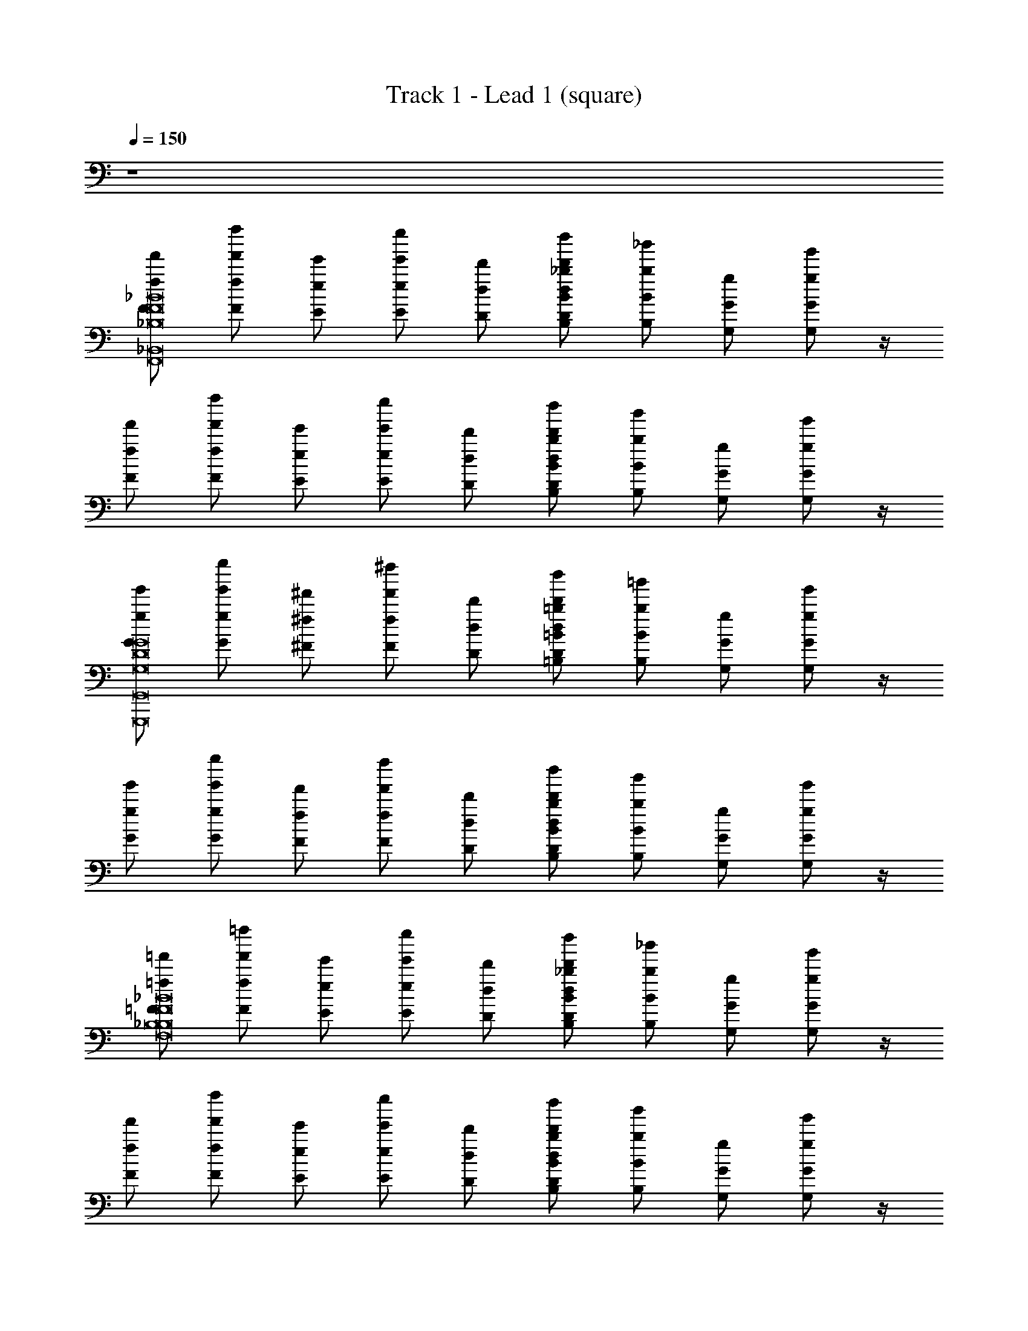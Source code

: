 X: 1
T: Track 1 - Lead 1 (square)
Z: ABC Generated by Starbound Composer v0.8.6
L: 1/4
Q: 1/4=150
K: C
z4 
[F/f/f'/_B8_B,8F8F,,8_B,,,8B,8F,8_B,,8] [z/4f'/f''/f/F/] [E/e'/e/] [z/4e''/e'/E/e/] [D/d/d'/] [B,/B/_b/d''/d'/D/d/] [z/4b/_b'/B,/B/] [G,/g/G/] [g/g'/G/G,/] z/4 
[F/f'/f/] [z/4f''/f'/f/F/] [E/e'/e/] [z/4e''/e'/e/E/] [D/d'/d/] [B,/b/B/d'/d''/D/d/] [z/4b/b'/B,/B/] [G,/G/g/] [g/g'/G/G,/] z/4 
[G/g/g'/D8G8G,8G,,,8D,8G,8D,,8G,,8] [z/4g''/g'/g/G/] [^F/^f'/^f/] [z/4^f''/f'/f/F/] [D/d/d'/] [=B,/=b/=B/d''/d'/D/d/] [z/4=b'/b/B/B,/] [G,/G/g/] [g'/g/G/G,/] z/4 
[G/g/g'/] [z/4g''/g'/g/G/] [F/f/f'/] [z/4f''/f'/f/F/] [D/d/d'/] [B,/b/B/d''/d'/d/D/] [z/4b'/b/B,/B/] [G,/G/g/] [g/g'/G/G,/] z/4 
[=F/=f'/=f/_B8F8_B,8F,8B,,8F,,8B,,,8B,8] [z/4=f''/f'/F/f/] [E/e/e'/] [z/4e'/e''/e/E/] [D/d'/d/] [B,/_b/B/d''/d'/d/D/] [z/4_b'/b/B/B,/] [G,/G/g/] [g'/g/G/G,/] z/4 
[F/f'/f/] [z/4f'/f''/F/f/] [E/e'/e/] [z/4e''/e'/E/e/] [D/d/d'/] [B,/B/b/d'/d''/d/D/] [z/4b'/b/B,/B/] [G,/G/g/] [g'/g/G,/G/] z/4 
[z/G4D4G,4G,,4G,4G,,,4D,4D,,4] [B,,/B/B,/] [b/B/B,/B,,/] [G,/G/g/] [g/g'/G,/G/] [G,/g/G/] [g'/g/G/G,/] [E,/E/e/] 
[e'/e/E/E,/G4C4c4G,4G,,4C,,4C,4C4] [C,/c/C/] [G,/G/g/c'/c/C,/C/] [C/c'/c/g'/g/G,/G/] [c'/c''/c/C/] [A,/a/A/] [C/c/c'/a/a'/A,/A/] [A,/a/A/c'/c''/C/c/] 
[G,,/4G,,,/4G,,,/4G,,/4G,,,/4G,,/4F/f/f'/a/a'/A/A,/F8B8B,8B,,8F,,8F,8B,,,8B,8] [G,,/4G,,,/4G,,,/4G,,/4G,,,/4G,,/4] [G,,/4G,,,/4G,,/4G,,,/4G,,/4G,,,/4f''/f'/F/f/] [G,/4G,,/4G,/4G,,/4G,/4G,,/4E/e/e'/] [G,,/4G,/4G,/4G,,/4G,/4G,,/4] [G,,/4G,/4G,/4G,,/4G,/4G,,/4e''/e'/E/e/] [G,,/4G,/4G,,/4G,/4G,,/4G,/4D/d/d'/] [G,,/4G,/4G,,/4G,/4G,,/4G,/4] [G,,,/4G,,/4G,,,/4G,,/4G,,,/4G,,/4B,/b/B/d''/d'/D/d/] [G,,,/4G,,/4G,,,/4G,,/4G,,,/4G,,/4] [G,,/4G,,,/4G,,/4G,,,/4G,,/4G,,,/4b/b'/B,/B/] [G,,/4G,/4G,,/4G,/4G,,/4G,/4G,/G/g/] [G,/4G,,/4G,,/4G,/4G,,/4G,/4] [G,,/4G,/4G,/4G,,/4G,/4G,,/4g/g'/G,/G/] [G,,/4G,/4G,,/4G,/4G,,/4G,/4] [G,,/4G,/4G,,/4G,/4G,,/4G,/4] 
[G,,/4G,,,/4G,,,/4G,,/4G,,,/4G,,/4F/f/f'/] [G,,/4G,,,/4G,,/4G,,,/4G,,/4G,,,/4] [G,,/4G,,,/4G,,/4G,,,/4G,,/4G,,,/4f''/f'/f/F/] [G,,/4G,/4G,/4G,,/4G,/4G,,/4E/e/e'/] [G,/4G,,/4G,/4G,,/4G,/4G,,/4] [G,/4G,,/4G,,/4G,/4G,,/4G,/4e''/e'/e/E/] [G,/4G,,/4G,,/4G,/4G,,/4G,/4D/d/d'/] [G,,/4G,/4G,,/4G,/4G,,/4G,/4] [G,,/4G,,,/4G,,,/4G,,/4G,,,/4G,,/4B,/b/B/d'/d''/d/D/] [G,,,/4G,,/4G,,/4G,,,/4G,,/4G,,,/4] [G,,/4G,,,/4G,,/4G,,,/4G,,/4G,,,/4b/b'/B/B,/] [G,/4G,,/4G,/4G,,/4G,/4G,,/4G,/G/g/] [G,,/4G,/4G,/4G,,/4G,/4G,,/4] [G,,/4G,/4G,,/4G,/4G,,/4G,/4g/g'/G/G,/] [G,,/4G,/4G,/4G,,/4G,/4G,,/4] [G,,/4G,/4G,/4G,,/4G,/4G,,/4] 
[E,,,/4E,,/4E,,,/4E,,/4E,,,/4E,,/4G/g'/g/G,8G8D8G,8G,,,8D,8G,,8D,,8] [E,,/4E,,,/4E,,/4E,,,/4E,,/4E,,,/4] [E,,/4E,,,/4E,,/4E,,,/4E,,/4E,,,/4g''/g'/g/G/] [E,/4E,,/4E,,/4E,/4E,,/4E,/4^F/^f/^f'/] [E,/4E,,/4E,,/4E,/4E,,/4E,/4] [E,,/4E,/4E,/4E,,/4E,/4E,,/4f'/^f''/f/F/] [E,/4E,,/4E,,/4E,/4E,,/4E,/4D/d'/d/] [E,,/4E,/4E,,/4E,/4E,,/4E,/4] [E,,,/4E,,/4E,,,/4E,,/4E,,,/4E,,/4=B,/=b/=B/d''/d'/D/d/] [E,,/4E,,,/4E,,/4E,,,/4E,,/4E,,,/4] [E,,/4E,,,/4E,,/4E,,,/4E,,/4E,,,/4b/=b'/B/B,/] [E,,/4E,/4E,/4E,,/4E,/4E,,/4G,/G/g/] [E,,/4E,/4E,,/4E,/4E,,/4E,/4] [E,,/4E,/4E,,/4E,/4E,,/4E,/4g'/g/G/G,/] [E,,/4E,/4E,/4E,,/4E,/4E,,/4] [E,,/4E,/4E,,/4E,/4E,,/4E,/4] 
[E,,/4E,,,/4E,,,/4E,,/4E,,,/4E,,/4G/g/g'/] [E,,/4E,,,/4E,,,/4E,,/4E,,,/4E,,/4] [E,,/4E,,,/4E,,/4E,,,/4E,,/4E,,,/4g''/g'/G/g/] [E,,/4E,/4E,/4E,,/4E,/4E,,/4F/f'/f/] [E,,/4E,/4E,/4E,,/4E,/4E,,/4] [E,/4E,,/4E,,/4E,/4E,,/4E,/4f''/f'/f/F/] [E,/4E,,/4E,,/4E,/4E,,/4E,/4D/d/d'/] [E,,/4E,/4E,,/4E,/4E,,/4E,/4] [E,,,/4E,,/4E,,,/4E,,/4E,,,/4E,,/4B,/b/B/d''/d'/d/D/] [E,,,/4E,,/4E,,/4E,,,/4E,,/4E,,,/4] [E,,/4E,,,/4E,,/4E,,,/4E,,/4E,,,/4b/b'/B/B,/] [E,/4E,,/4E,,/4E,/4E,,/4E,/4G,/g/G/] [E,/4E,,/4E,/4E,,/4E,/4E,,/4] [E,,/4E,/4E,/4E,,/4E,/4E,,/4g'/g/G,/G/] [E,,/4E,/4E,,/4E,/4E,,/4E,/4] [E,,/4E,/4E,,/4E,/4E,,/4E,/4] 
[G,,,/4G,,/4G,,,/4G,,/4G,,,/4G,,/4=F/=f'/=f/_B8F8_B,8F,8B,8F,,8B,,8B,,,8] [G,,,/4G,,/4G,,/4G,,,/4G,,/4G,,,/4] [G,,/4G,,,/4G,,/4G,,,/4G,,/4G,,,/4=f''/f'/F/f/] [G,/4G,,/4G,,/4G,/4G,,/4G,/4E/e/e'/] [G,,/4G,/4G,/4G,,/4G,/4G,,/4] [G,,/4G,/4G,,/4G,/4G,,/4G,/4e'/e''/E/e/] [G,/4G,,/4G,,/4G,/4G,,/4G,/4D/d/d'/] [G,,/4G,/4G,,/4G,/4G,,/4G,/4] [G,,,/4G,,/4G,,/4G,,,/4G,,/4G,,,/4B,/B/_b/d''/d'/D/d/] [G,,,/4G,,/4G,,/4G,,,/4G,,/4G,,,/4] [G,,/4G,,,/4G,,/4G,,,/4G,,/4G,,,/4b/_b'/B/B,/] [G,/4G,,/4G,,/4G,/4G,,/4G,/4G,/g/G/] [G,,/4G,/4G,/4G,,/4G,/4G,,/4] [G,,/4G,/4G,/4G,,/4G,/4G,,/4g/g'/G/G,/] [G,,/4G,/4G,,/4G,/4G,,/4G,/4] [G,,/4G,/4G,,/4G,/4G,,/4G,/4] 
[G,,/4G,,,/4G,,/4G,,,/4G,,/4G,,,/4F/f/f'/] [G,,/4G,,,/4G,,/4G,,,/4G,,/4G,,,/4] [G,,/4G,,,/4G,,/4G,,,/4G,,/4G,,,/4f''/f'/f/F/] [G,,/4G,/4G,,/4G,/4G,,/4G,/4E/e/e'/] [G,/4G,,/4G,,/4G,/4G,,/4G,/4] [G,,/4G,/4G,/4G,,/4G,/4G,,/4e'/e''/E/e/] [G,/4G,,/4G,,/4G,/4G,,/4G,/4D/d'/d/] [G,,/4G,/4G,,/4G,/4G,,/4G,/4] [G,,/4G,,,/4G,,,/4G,,/4G,,,/4G,,/4B,/B/b/d'/d''/D/d/] [G,,/4G,,,/4G,,/4G,,,/4G,,/4G,,,/4] [G,,/4G,,,/4G,,/4G,,,/4G,,/4G,,,/4b/b'/B/B,/] [G,,/4G,/4G,/4G,,/4G,/4G,,/4G,/g/G/] [G,,/4G,/4G,/4G,,/4G,/4G,,/4] [G,/4G,,/4G,/4G,,/4G,/4G,,/4g/g'/G,/G/] [G,,/4G,/4G,/4G,,/4G,/4G,,/4] [G,/4G,,/4G,/4G,,/4G,/4G,,/4] 
[E,,/4E,,,/4E,,,/4E,,/4E,,,/4E,,/4G4G,4D4G,4G,,4D,,4D,4G,,,4] [E,,,/4E,,/4E,,,/4E,,/4E,,,/4E,,/4] [E,,/4E,,,/4E,,/4E,,,/4E,,/4E,,,/4B,,/B,/B/] [E,/4E,,/4E,,/4E,/4E,,/4E,/4] [E,/4E,,/4E,,/4E,/4E,,/4E,/4b/B/B,,/B,/] [E,,/4E,/4E,/4E,,/4E,/4E,,/4] [E,/4E,,/4E,/4E,,/4E,/4E,,/4G,/g/G/] [E,,/4E,/4E,,/4E,/4E,,/4E,/4] [E,,/4E,,,/4E,,/4E,,,/4E,,/4E,,,/4g/g'/G,/G/] [E,,,/4E,,/4E,,/4E,,,/4E,,/4E,,,/4] [E,,/4E,,,/4E,,/4E,,,/4E,,/4E,,,/4G,/g/G/] [E,,/4E,/4E,,/4E,/4E,,/4E,/4] [E,/4E,,/4E,/4E,,/4E,/4E,,/4g'/g/G,/G/] [E,,/4E,/4E,,/4E,/4E,,/4E,/4] [E,/4E,,/4E,/4E,,/4E,/4E,,/4E,/e/E/] [E,,/4E,/4E,/4E,,/4E,/4E,,/4] 
[A,,,/4A,,/4A,,/4A,,,/4A,,/4A,,,/4e/e'/E,/E/C4c4G4C,4G,4C,,4G,,4C4] [A,,,/4A,,/4A,,,/4A,,/4A,,,/4A,,/4] [A,,/4A,,,/4A,,/4A,,,/4A,,/4A,,,/4C,/c/C/] [A,/4A,,/4A,,/4A,/4A,,/4A,/4] [A,,/4A,/4A,,/4A,/4A,,/4A,/4G,/G/g/c/c'/C/C,/] [A,,/4A,/4A,,/4A,/4A,,/4A,/4] [A,/4A,,/4A,/4A,,/4A,/4A,,/4C/c'/c/g'/g/G,/G/] [A,,/4A,/4A,,/4A,/4A,,/4A,/4] [A,,/4A,,,/4A,,/4A,,,/4A,,/4A,,,/4c'/c''/C/c/] [A,,,/4A,,/4A,,,/4A,,/4A,,,/4A,,/4] [A,,/4A,,,/4A,,/4A,,,/4A,,/4A,,,/4A,/A/a/] [A,,/4A,/4A,,/4A,/4A,,/4A,/4] [A,,/4A,/4A,/4A,,/4A,/4A,,/4C/c/c'/a/a'/A/A,/] [A,,/4A,/4A,,/4A,/4A,,/4A,/4] [A,/4A,,/4A,,/4A,/4A,,/4A,/4A,/A/a/c'/c''/C/c/] [A,/4A,,/4A,/4A,,/4A,/4A,,/4] 
[G,,/4G,,,/4G,,,/4G,,/4G,,,/4G,,/4F/f/f'/a/a'/A,/A/B8B,8F8B,8F,,8B,,8F,8B,,,8] [G,,,/4G,,/4G,,/4G,,,/4G,,/4G,,,/4] [G,,/4G,,,/4G,,/4G,,,/4G,,/4G,,,/4f''/f'/F/f/] [G,/4G,,/4G,/4G,,/4G,/4G,,/4E/e/e'/] [G,/4G,,/4G,/4G,,/4G,/4G,,/4] [G,/4G,,/4G,,/4G,/4G,,/4G,/4e'/e''/E/e/] [G,/4G,,/4G,,/4G,/4G,,/4G,/4D/d'/d/] [G,,/4G,/4G,,/4G,/4G,,/4G,/4] [G,,/4G,,,/4G,,/4G,,,/4G,,/4G,,,/4B,/b/B/d''/d'/D/d/] [G,,,/4G,,/4G,,,/4G,,/4G,,,/4G,,/4] [G,,/4G,,,/4G,,/4G,,,/4G,,/4G,,,/4b/b'/B,/B/] [G,,/4G,/4G,/4G,,/4G,/4G,,/4G,/g/G/] [G,,/4G,/4G,/4G,,/4G,/4G,,/4] [G,,/4G,/4G,,/4G,/4G,,/4G,/4g/g'/G/G,/] [G,,/4G,/4G,,/4G,/4G,,/4G,/4] [G,,/4G,/4G,,/4G,/4G,,/4G,/4] 
[G,,,/4G,,/4G,,/4G,,,/4G,,/4G,,,/4F/f/f'/] [G,,,/4G,,/4G,,,/4G,,/4G,,,/4G,,/4] [G,,/4G,,,/4G,,/4G,,,/4G,,/4G,,,/4f''/f'/f/F/] [G,,/4G,/4G,/4G,,/4G,/4G,,/4E/e/e'/] [G,/4G,,/4G,,/4G,/4G,,/4G,/4] [G,,/4G,/4G,,/4G,/4G,,/4G,/4e''/e'/e/E/] [G,/4G,,/4G,,/4G,/4G,,/4G,/4D/d/d'/] [G,,/4G,/4G,,/4G,/4G,,/4G,/4] [G,,,/4G,,/4G,,,/4G,,/4G,,,/4G,,/4B,/B/b/d''/d'/D/d/] [G,,,/4G,,/4G,,/4G,,,/4G,,/4G,,,/4] [G,,/4G,,,/4G,,/4G,,,/4G,,/4G,,,/4b'/b/B,/B/] [G,,/4G,/4G,/4G,,/4G,/4G,,/4G,/g/G/] [G,/4G,,/4G,,/4G,/4G,,/4G,/4] [G,/4G,,/4G,/4G,,/4G,/4G,,/4g'/g/G/G,/] [G,,/4G,/4G,,/4G,/4G,,/4G,/4] [G,/4G,,/4G,,/4G,/4G,,/4G,/4] 
[E,,,/4E,,/4E,,,/4E,,/4E,,,/4E,,/4G/g/g'/D8G,8G8D,8G,,,8G,,8G,8D,,8] [E,,/4E,,,/4E,,/4E,,,/4E,,/4E,,,/4] [E,,/4E,,,/4E,,/4E,,,/4E,,/4E,,,/4g''/g'/G/g/] [E,,/4E,/4E,/4E,,/4E,/4E,,/4^F/^f'/^f/] [E,,/4E,/4E,/4E,,/4E,/4E,,/4] [E,/4E,,/4E,,/4E,/4E,,/4E,/4f'/^f''/f/F/] [E,/4E,,/4E,/4E,,/4E,/4E,,/4D/d'/d/] [E,,/4E,/4E,,/4E,/4E,,/4E,/4] [E,,/4E,,,/4E,,/4E,,,/4E,,/4E,,,/4=B,/=b/=B/d'/d''/D/d/] [E,,/4E,,,/4E,,,/4E,,/4E,,,/4E,,/4] [E,,/4E,,,/4E,,/4E,,,/4E,,/4E,,,/4=b'/b/B/B,/] [E,/4E,,/4E,,/4E,/4E,,/4E,/4G,/G/g/] [E,,/4E,/4E,,/4E,/4E,,/4E,/4] [E,,/4E,/4E,/4E,,/4E,/4E,,/4g'/g/G/G,/] [E,/4E,,/4E,/4E,,/4E,/4E,,/4] [E,,/4E,/4E,,/4E,/4E,,/4E,/4] 
[E,,/4E,,,/4E,,/4E,,,/4E,,/4E,,,/4G/g/g'/] [E,,,/4E,,/4E,,,/4E,,/4E,,,/4E,,/4] [E,,/4E,,,/4E,,/4E,,,/4E,,/4E,,,/4g'/g''/g/G/] [E,,/4E,/4E,,/4E,/4E,,/4E,/4F/f'/f/] [E,/4E,,/4E,,/4E,/4E,,/4E,/4] [E,/4E,,/4E,/4E,,/4E,/4E,,/4f'/f''/f/F/] [E,/4E,,/4E,,/4E,/4E,,/4E,/4D/d'/d/] [E,,/4E,/4E,,/4E,/4E,,/4E,/4] [E,,,/4E,,/4E,,,/4E,,/4E,,,/4E,,/4B,/b/B/d'/d''/d/D/] [E,,/4E,,,/4E,,,/4E,,/4E,,,/4E,,/4] [E,,/4E,,,/4E,,/4E,,,/4E,,/4E,,,/4b/b'/B,/B/] [E,/4E,,/4E,/4E,,/4E,/4E,,/4G,/G/g/] [E,,/4E,/4E,/4E,,/4E,/4E,,/4] [E,,/4E,/4E,,/4E,/4E,,/4E,/4g'/g/G,/G/] [E,,/4E,/4E,/4E,,/4E,/4E,,/4] [E,/4E,,/4E,,/4E,/4E,,/4E,/4] 
[G,,,/4G,,/4G,,,/4G,,/4G,,,/4G,,/4=F/=f/=f'/_B,8_B8F8F,8B,8F,,8B,,8B,,,8] [G,,/4G,,,/4G,,,/4G,,/4G,,,/4G,,/4] [G,,/4G,,,/4G,,/4G,,,/4G,,/4G,,,/4=f''/f'/f/F/] [G,,/4G,/4G,/4G,,/4G,/4G,,/4E/e'/e/] [G,/4G,,/4G,/4G,,/4G,/4G,,/4] [G,,/4G,/4G,,/4G,/4G,,/4G,/4e'/e''/E/e/] [G,,/4G,/4G,,/4G,/4G,,/4G,/4D/d/d'/] [G,,/4G,/4G,,/4G,/4G,,/4G,/4] [G,,/4G,,,/4G,,/4G,,,/4G,,/4G,,,/4B,/_b/B/d''/d'/D/d/] [G,,/4G,,,/4G,,/4G,,,/4G,,/4G,,,/4] [G,,/4G,,,/4G,,/4G,,,/4G,,/4G,,,/4_b'/b/B,/B/] [G,/4G,,/4G,,/4G,/4G,,/4G,/4G,/G/g/] [G,/4G,,/4G,,/4G,/4G,,/4G,/4] [G,,/4G,/4G,/4G,,/4G,/4G,,/4g'/g/G/G,/] [G,/4G,,/4G,/4G,,/4G,/4G,,/4] [G,,/4G,/4G,,/4G,/4G,,/4G,/4] 
[G,,/4G,,,/4G,,/4G,,,/4G,,/4G,,,/4F/f'/f/] [G,,/4G,,,/4G,,,/4G,,/4G,,,/4G,,/4] [G,,/4G,,,/4G,,/4G,,,/4G,,/4G,,,/4f'/f''/F/f/] [G,/4G,,/4G,/4G,,/4G,/4G,,/4E/e'/e/] [G,,/4G,/4G,,/4G,/4G,,/4G,/4] [G,,/4G,/4G,/4G,,/4G,/4G,,/4e'/e''/e/E/] [G,,/4G,/4G,/4G,,/4G,/4G,,/4D/d'/d/] [G,,/4G,/4G,,/4G,/4G,,/4G,/4] [G,,/4G,,,/4G,,/4G,,,/4G,,/4G,,,/4B,/b/B/d'/d''/d/D/] [G,,,/4G,,/4G,,,/4G,,/4G,,,/4G,,/4] [G,,/4G,,,/4G,,/4G,,,/4G,,/4G,,,/4b/b'/B,/B/] [G,,/4G,/4G,,/4G,/4G,,/4G,/4G,/g/G/] [G,,/4G,/4G,,/4G,/4G,,/4G,/4] [G,,/4G,/4G,,/4G,/4G,,/4G,/4g'/g/G/G,/] [G,/4G,,/4G,/4G,,/4G,/4G,,/4] [G,/4G,,/4G,,/4G,/4G,,/4G,/4] 
[E,,,/4E,,/4E,,/4E,,,/4E,,/4E,,,/4G4G,4D4G,,4G,4D,4D,,4G,,,4] [E,,/4E,,,/4E,,,/4E,,/4E,,,/4E,,/4] [E,,/4E,,,/4E,,/4E,,,/4E,,/4E,,,/4B,,/B/B,/] [E,,/4E,/4E,/4E,,/4E,/4E,,/4] [E,,/4E,/4E,,/4E,/4E,,/4E,/4b/B/B,,/B,/] [E,/4E,,/4E,,/4E,/4E,,/4E,/4] [E,/4E,,/4E,,/4E,/4E,,/4E,/4G,/G/g/] [E,,/4E,/4E,,/4E,/4E,,/4E,/4] [E,,/4E,,,/4E,,,/4E,,/4E,,,/4E,,/4g'/g/G,/G/] [E,,,/4E,,/4E,,/4E,,,/4E,,/4E,,,/4] [E,,/4E,,,/4E,,/4E,,,/4E,,/4E,,,/4G,/g/G/] [E,/4E,,/4E,,/4E,/4E,,/4E,/4] [E,,/4E,/4E,,/4E,/4E,,/4E,/4g'/g/G,/G/] [E,,/4E,/4E,,/4E,/4E,,/4E,/4] [E,/4E,,/4E,/4E,,/4E,/4E,,/4E,/e/E/] [E,,/4E,/4E,/4E,,/4E,/4E,,/4] 
[A,,/4A,,,/4A,,,/4A,,/4A,,,/4A,,/4e/e'/E/E,/c4G4C4C,,4G,4C4C,4G,,4] [A,,,/4A,,/4A,,,/4A,,/4A,,,/4A,,/4] [A,,/4A,,,/4A,,/4A,,,/4A,,/4A,,,/4C,/c/C/] [A,,/4A,/4A,/4A,,/4A,/4A,,/4] [A,,/4A,/4A,,/4A,/4A,,/4A,/4G,/G/g/c'/c/C,/C/] [A,,/4A,/4A,/4A,,/4A,/4A,,/4] [A,/4A,,/4A,/4A,,/4A,/4A,,/4C/c/c'/g'/g/G,/G/] [A,,/4A,/4A,,/4A,/4A,,/4A,/4] [A,,,/4A,,/4A,,,/4A,,/4A,,,/4A,,/4c''/c'/C/c/] [A,,,/4A,,/4A,,/4A,,,/4A,,/4A,,,/4] [A,,/4A,,,/4A,,/4A,,,/4A,,/4A,,,/4A,/a/A/] [A,/4A,,/4A,/4A,,/4A,/4A,,/4] [A,/4A,,/4A,,/4A,/4A,,/4A,/4C/c'/c/a'/a/A/A,/] [A,,/4A,/4A,,/4A,/4A,,/4A,/4] [A,,/4A,/4A,,/4A,/4A,,/4A,/4A,/a/A/c''/c'/C/c/] [A,/4A,,/4A,,/4A,/4A,,/4A,/4] 
[G,,,/4G,,/4G,,/4G,,,/4G,,/4G,,,/4a'/a/A/A,/A,6A,6F8B,8B8B,8B,,8F,8B,,,8F,,8] [G,,,/4G,,/4G,,,/4G,,/4G,,,/4G,,/4] [G,,/4G,,,/4G,,/4G,,,/4G,,/4G,,,/4] [G,,/4G,/4G,,/4G,/4G,,/4G,/4] [G,,/4G,/4G,/4G,,/4G,/4G,,/4] [G,,/4G,/4G,/4G,,/4G,/4G,,/4] [G,/4G,,/4G,,/4G,/4G,,/4G,/4] [G,,/4G,/4G,,/4G,/4G,,/4G,/4] [G,,/4G,,,/4G,,/4G,,,/4G,,/4G,,,/4] [G,,/4G,,,/4G,,/4G,,,/4G,,/4G,,,/4] [G,,/4G,,,/4G,,/4G,,,/4G,,/4G,,,/4] [G,,/4G,/4G,,/4G,/4G,,/4G,/4] [G,,/4G,/4G,/4G,,/4G,/4G,,/4] [G,,/4G,/4G,,/4G,/4G,,/4G,/4] [G,,/4G,/4G,/4G,,/4G,/4G,,/4] [G,,/4G,/4G,,/4G,/4G,,/4G,/4] 
[G,,/4G,,,/4G,,/4G,,,/4G,,/4G,,,/4] [G,,/4G,,,/4G,,,/4G,,/4G,,,/4G,,/4] [G,,/4G,,,/4G,,/4G,,,/4G,,/4G,,,/4] [G,,/4G,/4G,,/4G,/4G,,/4G,/4] [G,,/4G,/4G,/4G,,/4G,/4G,,/4] [G,,/4G,/4G,/4G,,/4G,/4G,,/4] [G,,/4G,/4G,/4G,,/4G,/4G,,/4] [G,,/4G,/4G,,/4G,/4G,,/4G,/4] [G,,,/4G,,/4G,,,/4G,,/4G,,,/4G,,/4G,G,] [G,,,/4G,,/4G,,,/4G,,/4G,,,/4G,,/4] [G,,/4G,,,/4G,,/4G,,,/4G,,/4G,,,/4] [G,/4G,,/4G,/4G,,/4G,/4G,,/4] [G,/4G,,/4G,,/4G,/4G,,/4G,/4B,B,] [G,/4G,,/4G,/4G,,/4G,/4G,,/4] [G,,/4G,/4G,,/4G,/4G,,/4G,/4] [G,,/4G,/4G,,/4G,/4G,,/4G,/4] 
[E,,/4E,,,/4E,,/4E,,,/4E,,/4E,,,/4A,2A,2G,8G8D8D,,8G,,8G,,,8G,8D,8] [E,,/4E,,,/4E,,/4E,,,/4E,,/4E,,,/4] [E,,/4E,,,/4E,,/4E,,,/4E,,/4E,,,/4] [E,,/4E,/4E,,/4E,/4E,,/4E,/4] [E,/4E,,/4E,,/4E,/4E,,/4E,/4] [E,,/4E,/4E,,/4E,/4E,,/4E,/4] [E,,/4E,/4E,,/4E,/4E,,/4E,/4] [E,,/4E,/4E,,/4E,/4E,,/4E,/4] [E,,/4E,,,/4E,,,/4E,,/4E,,,/4E,,/4G,5G,5] [E,,/4E,,,/4E,,/4E,,,/4E,,/4E,,,/4] [E,,/4E,,,/4E,,/4E,,,/4E,,/4E,,,/4] [E,,/4E,/4E,,/4E,/4E,,/4E,/4] [E,,/4E,/4E,,/4E,/4E,,/4E,/4] [E,,/4E,/4E,/4E,,/4E,/4E,,/4] [E,/4E,,/4E,,/4E,/4E,,/4E,/4] [E,,/4E,/4E,,/4E,/4E,,/4E,/4] 
[E,,/4E,,,/4E,,/4E,,,/4E,,/4E,,,/4] [E,,/4E,,,/4E,,,/4E,,/4E,,,/4E,,/4] [E,,/4E,,,/4E,,/4E,,,/4E,,/4E,,,/4] [E,/4E,,/4E,/4E,,/4E,/4E,,/4] [E,,/4E,/4E,/4E,,/4E,/4E,,/4] [E,/4E,,/4E,,/4E,/4E,,/4E,/4] [E,,/4E,/4E,,/4E,/4E,,/4E,/4] [E,,/4E,/4E,,/4E,/4E,,/4E,/4] [E,,/4E,,,/4E,,,/4E,,/4E,,,/4E,,/4] [E,,/4E,,,/4E,,/4E,,,/4E,,/4E,,,/4] [E,,/4E,,,/4E,,/4E,,,/4E,,/4E,,,/4] [E,,/4E,/4E,/4E,,/4E,/4E,,/4] [E,,/4E,/4E,,/4E,/4E,,/4E,/4D/D/] [E,/4E,,/4E,/4E,,/4E,/4E,,/4] [E,,/4E,/4E,/4E,,/4E,/4E,,/4G/G/] [E,,/4E,/4E,/4E,,/4E,/4E,,/4] 
[G,,/4G,,,/4G,,/4G,,,/4G,,/4G,,,/4A2A2B,8F8B8B,8F,,8F,8B,,8B,,,8] [G,,/4G,,,/4G,,,/4G,,/4G,,,/4G,,/4] [G,,/4G,,,/4G,,/4G,,,/4G,,/4G,,,/4] [G,,/4G,/4G,/4G,,/4G,/4G,,/4] [G,,/4G,/4G,,/4G,/4G,,/4G,/4] [G,/4G,,/4G,,/4G,/4G,,/4G,/4] [G,/4G,,/4G,/4G,,/4G,/4G,,/4] [G,,/4G,/4G,,/4G,/4G,,/4G,/4] [G,,/4G,,,/4G,,/4G,,,/4G,,/4G,,,/4G2G2] [G,,/4G,,,/4G,,,/4G,,/4G,,,/4G,,/4] [G,,/4G,,,/4G,,/4G,,,/4G,,/4G,,,/4] [G,,/4G,/4G,/4G,,/4G,/4G,,/4] [G,/4G,,/4G,,/4G,/4G,,/4G,/4] [G,/4G,,/4G,/4G,,/4G,/4G,,/4] [G,,/4G,/4G,/4G,,/4G,/4G,,/4] [G,,/4G,/4G,,/4G,/4G,,/4G,/4] 
[G,,/4G,,,/4G,,,/4G,,/4G,,,/4G,,/4B2B2] [G,,,/4G,,/4G,,,/4G,,/4G,,,/4G,,/4] [G,,/4G,,,/4G,,/4G,,,/4G,,/4G,,,/4] [G,/4G,,/4G,/4G,,/4G,/4G,,/4] [G,/4G,,/4G,/4G,,/4G,/4G,,/4] [G,,/4G,/4G,,/4G,/4G,,/4G,/4] [G,/4G,,/4G,/4G,,/4G,/4G,,/4] [G,,/4G,/4G,,/4G,/4G,,/4G,/4] [G,,,/4G,,/4G,,/4G,,,/4G,,/4G,,,/4A3/4A3/4] [G,,,/4G,,/4G,,,/4G,,/4G,,,/4G,,/4] [G,,/4G,,,/4G,,/4G,,,/4G,,/4G,,,/4] [G,/4G,,/4G,/4G,,/4G,/4G,,/4F3/4F3/4] [G,,/4G,/4G,,/4G,/4G,,/4G,/4] [G,/4G,,/4G,/4G,,/4G,/4G,,/4] [G,/4G,,/4G,/4G,,/4G,/4G,,/4C/C/] [G,/4G,,/4G,/4G,,/4G,/4G,,/4] 
[E,,,/4E,,/4E,,/4E,,,/4E,,/4E,,,/4B,4B,4G4G,4D4G,,4G,4G,,,4D,,4D,4] [E,,/4E,,,/4E,,,/4E,,/4E,,,/4E,,/4] [E,,/4E,,,/4E,,/4E,,,/4E,,/4E,,,/4] [E,,/4E,/4E,,/4E,/4E,,/4E,/4] [E,,/4E,/4E,,/4E,/4E,,/4E,/4] [E,,/4E,/4E,,/4E,/4E,,/4E,/4] [E,,/4E,/4E,,/4E,/4E,,/4E,/4] [E,,/4E,/4E,,/4E,/4E,,/4E,/4] [E,,,/4E,,/4E,,/4E,,,/4E,,/4E,,,/4] [E,,/4E,,,/4E,,,/4E,,/4E,,,/4E,,/4] [E,,/4E,,,/4E,,/4E,,,/4E,,/4E,,,/4] [E,,/4E,/4E,/4E,,/4E,/4E,,/4] [E,/4E,,/4E,/4E,,/4E,/4E,,/4] [E,/4E,,/4E,,/4E,/4E,,/4E,/4] [E,,/4E,/4E,/4E,,/4E,/4E,,/4] [E,/4E,,/4E,,/4E,/4E,,/4E,/4] 
[A,,,/4A,,/4A,,,/4A,,/4A,,,/4A,,/4G,2G,2G4c4C4G,4C,4C4C,,4G,,4] [A,,,/4A,,/4A,,,/4A,,/4A,,,/4A,,/4] [A,,/4A,,,/4A,,/4A,,,/4A,,/4A,,,/4] [A,/4A,,/4A,/4A,,/4A,/4A,,/4] [A,/4A,,/4A,/4A,,/4A,/4A,,/4] [A,/4A,,/4A,,/4A,/4A,,/4A,/4] [A,/4A,,/4A,/4A,,/4A,/4A,,/4] [A,,/4A,/4A,,/4A,/4A,,/4A,/4] [A,,,/4A,,/4A,,,/4A,,/4A,,,/4A,,/4C2C2] [A,,,/4A,,/4A,,,/4A,,/4A,,,/4A,,/4] [A,,/4A,,,/4A,,/4A,,,/4A,,/4A,,,/4] [A,/4A,,/4A,/4A,,/4A,/4A,,/4] [A,/4A,,/4A,,/4A,/4A,,/4A,/4] [A,/4A,,/4A,,/4A,/4A,,/4A,/4] [A,/4A,,/4A,,/4A,/4A,,/4A,/4] [A,/4A,,/4A,/4A,,/4A,/4A,,/4] 
[G,,,/4G,,/4G,,,/4G,,/4G,,,/4G,,/4F/f/f'/A,3/A,3/F8B,8B8F,,8F,8B,,8B,,,8B,8] [G,,,/4G,,/4G,,/4G,,,/4G,,/4G,,,/4] [G,,/4G,,,/4G,,/4G,,,/4G,,/4G,,,/4f'/f''/F/f/] [G,/4G,,/4G,,/4G,/4G,,/4G,/4E/e/e'/] [G,,/4G,/4G,/4G,,/4G,/4G,,/4] [G,,/4G,/4G,/4G,,/4G,/4G,,/4e'/e''/E/e/] [G,,/4G,/4G,,/4G,/4G,,/4G,/4D/d/d'/G,9/G,9/] [G,,/4G,/4G,,/4G,/4G,,/4G,/4] [G,,,/4G,,/4G,,/4G,,,/4G,,/4G,,,/4B,/B/b/d'/d''/D/d/] [G,,,/4G,,/4G,,/4G,,,/4G,,/4G,,,/4] [G,,/4G,,,/4G,,/4G,,,/4G,,/4G,,,/4b'/b/B,/B/] [G,,/4G,/4G,/4G,,/4G,/4G,,/4G,/G/g/] [G,/4G,,/4G,/4G,,/4G,/4G,,/4] [G,,/4G,/4G,,/4G,/4G,,/4G,/4g'/g/G/G,/] [G,/4G,,/4G,,/4G,/4G,,/4G,/4] [G,,/4G,/4G,,/4G,/4G,,/4G,/4] 
[G,,/4G,,,/4G,,,/4G,,/4G,,,/4G,,/4F/f'/f/] [G,,/4G,,,/4G,,,/4G,,/4G,,,/4G,,/4] [G,,/4G,,,/4G,,/4G,,,/4G,,/4G,,,/4f''/f'/F/f/] [G,,/4G,/4G,,/4G,/4G,,/4G,/4E/e'/e/] [G,,/4G,/4G,,/4G,/4G,,/4G,/4] [G,/4G,,/4G,/4G,,/4G,/4G,,/4e''/e'/e/E/] [G,/4G,,/4G,,/4G,/4G,,/4G,/4D/d/d'/] [G,,/4G,/4G,,/4G,/4G,,/4G,/4] [G,,/4G,,,/4G,,,/4G,,/4G,,,/4G,,/4B,/b/B/d'/d''/d/D/G,3/4G,3/4] [G,,,/4G,,/4G,,,/4G,,/4G,,,/4G,,/4] [G,,/4G,,,/4G,,/4G,,,/4G,,/4G,,,/4b/b'/B/B,/] [G,/4G,,/4G,,/4G,/4G,,/4G,/4G,/g/G/D,3/4D,3/4] [G,/4G,,/4G,/4G,,/4G,/4G,,/4] [G,,/4G,/4G,/4G,,/4G,/4G,,/4g/g'/G/G,/] [G,/4G,,/4G,,/4G,/4G,,/4G,/4B,/B,/] [G,,/4G,/4G,/4G,,/4G,/4G,,/4] 
[E,,,/4E,,/4E,,,/4E,,/4E,,,/4E,,/4G/g'/g/A,3/A,3/G8G,8D8G,,8G,8G,,,8D,,8D,8] [E,,/4E,,,/4E,,,/4E,,/4E,,,/4E,,/4] [E,,/4E,,,/4E,,/4E,,,/4E,,/4E,,,/4g''/g'/G/g/] [E,,/4E,/4E,,/4E,/4E,,/4E,/4^F/^f/^f'/] [E,/4E,,/4E,,/4E,/4E,,/4E,/4] [E,/4E,,/4E,/4E,,/4E,/4E,,/4^f''/f'/f/F/] [E,,/4E,/4E,,/4E,/4E,,/4E,/4D/d/d'/G,9/G,9/] [E,,/4E,/4E,,/4E,/4E,,/4E,/4] [E,,/4E,,,/4E,,,/4E,,/4E,,,/4E,,/4=B,/=b/=B/d'/d''/d/D/] [E,,/4E,,,/4E,,/4E,,,/4E,,/4E,,,/4] [E,,/4E,,,/4E,,/4E,,,/4E,,/4E,,,/4b/=b'/B/B,/] [E,/4E,,/4E,/4E,,/4E,/4E,,/4G,/g/G/] [E,,/4E,/4E,,/4E,/4E,,/4E,/4] [E,/4E,,/4E,,/4E,/4E,,/4E,/4g/g'/G/G,/] [E,,/4E,/4E,,/4E,/4E,,/4E,/4] [E,,/4E,/4E,,/4E,/4E,,/4E,/4] 
[E,,,/4E,,/4E,,,/4E,,/4E,,,/4E,,/4G/g'/g/] [E,,,/4E,,/4E,,,/4E,,/4E,,,/4E,,/4] [E,,/4E,,,/4E,,/4E,,,/4E,,/4E,,,/4g''/g'/g/G/] [E,/4E,,/4E,,/4E,/4E,,/4E,/4F/f/f'/] [E,,/4E,/4E,/4E,,/4E,/4E,,/4] [E,,/4E,/4E,,/4E,/4E,,/4E,/4f''/f'/F/f/] [E,/4E,,/4E,/4E,,/4E,/4E,,/4D/d'/d/] [E,,/4E,/4E,,/4E,/4E,,/4E,/4] [E,,,/4E,,/4E,,,/4E,,/4E,,,/4E,,/4B,/B/b/d'/d''/d/D/G,3/4G,3/4] [E,,/4E,,,/4E,,,/4E,,/4E,,,/4E,,/4] [E,,/4E,,,/4E,,/4E,,,/4E,,/4E,,,/4b/b'/B,/B/] [E,,/4E,/4E,,/4E,/4E,,/4E,/4G,/g/G/D,3/4D,3/4] [E,/4E,,/4E,/4E,,/4E,/4E,,/4] [E,,/4E,/4E,,/4E,/4E,,/4E,/4g'/g/G,/G/] [E,,/4E,/4E,,/4E,/4E,,/4E,/4_B,/B,/] [E,/4E,,/4E,/4E,,/4E,/4E,,/4] 
[G,,/4G,,,/4G,,,/4G,,/4G,,,/4G,,/4=F/=f/=f'/A,2A,2F8_B8B,8B,8B,,8F,,8B,,,8F,8] [G,,,/4G,,/4G,,,/4G,,/4G,,,/4G,,/4] [G,,/4G,,,/4G,,/4G,,,/4G,,/4G,,,/4=f''/f'/F/f/] [G,/4G,,/4G,,/4G,/4G,,/4G,/4E/e'/e/] [G,,/4G,/4G,/4G,,/4G,/4G,,/4] [G,,/4G,/4G,,/4G,/4G,,/4G,/4e''/e'/E/e/] [G,/4G,,/4G,/4G,,/4G,/4G,,/4D/d'/d/] [G,,/4G,/4G,,/4G,/4G,,/4G,/4] [G,,/4G,,,/4G,,/4G,,,/4G,,/4G,,,/4B,/_b/B/d'/d''/D/d/G,2G,2] [G,,,/4G,,/4G,,,/4G,,/4G,,,/4G,,/4] [G,,/4G,,,/4G,,/4G,,,/4G,,/4G,,,/4b/_b'/B,/B/] [G,/4G,,/4G,/4G,,/4G,/4G,,/4G,/g/G/] [G,,/4G,/4G,/4G,,/4G,/4G,,/4] [G,/4G,,/4G,,/4G,/4G,,/4G,/4g'/g/G/G,/] [G,,/4G,/4G,,/4G,/4G,,/4G,/4] [G,,/4G,/4G,,/4G,/4G,,/4G,/4] 
[G,,/4G,,,/4G,,,/4G,,/4G,,,/4G,,/4F/f/f'/B,2B,2] [G,,/4G,,,/4G,,,/4G,,/4G,,,/4G,,/4] [G,,/4G,,,/4G,,/4G,,,/4G,,/4G,,,/4f'/f''/F/f/] [G,/4G,,/4G,,/4G,/4G,,/4G,/4E/e/e'/] [G,/4G,,/4G,,/4G,/4G,,/4G,/4] [G,,/4G,/4G,,/4G,/4G,,/4G,/4e''/e'/e/E/] [G,/4G,,/4G,/4G,,/4G,/4G,,/4D/d/d'/] [G,,/4G,/4G,,/4G,/4G,,/4G,/4] [G,,,/4G,,/4G,,/4G,,,/4G,,/4G,,,/4B,/b/B/d''/d'/D/d/F3/4F3/4] [G,,,/4G,,/4G,,,/4G,,/4G,,,/4G,,/4] [G,,/4G,,,/4G,,/4G,,,/4G,,/4G,,,/4b'/b/B/B,/] [G,/4G,,/4G,/4G,,/4G,/4G,,/4G,/G/g/D3/4D3/4] [G,,/4G,/4G,,/4G,/4G,,/4G,/4] [G,/4G,,/4G,,/4G,/4G,,/4G,/4g'/g/G,/G/] [G,,/4G,/4G,,/4G,/4G,,/4G,/4C/C/] [G,/4G,,/4G,,/4G,/4G,,/4G,/4] 
[E,,,/4E,,/4E,,/4E,,,/4E,,/4E,,,/4B,4B,4G4G,4D4G,4G,,4D,,4D,4G,,,4] [E,,,/4E,,/4E,,,/4E,,/4E,,,/4E,,/4] [E,,/4E,,,/4E,,/4E,,,/4E,,/4E,,,/4B,,/B,/B/] [E,,/4E,/4E,,/4E,/4E,,/4E,/4] [E,,/4E,/4E,,/4E,/4E,,/4E,/4b/B/B,/B,,/] [E,/4E,,/4E,,/4E,/4E,,/4E,/4] [E,/4E,,/4E,/4E,,/4E,/4E,,/4G,/g/G/] [E,,/4E,/4E,,/4E,/4E,,/4E,/4] [E,,,/4E,,/4E,,/4E,,,/4E,,/4E,,,/4g/g'/G/G,/] [E,,,/4E,,/4E,,,/4E,,/4E,,,/4E,,/4] [E,,/4E,,,/4E,,/4E,,,/4E,,/4E,,,/4G,/G/g/] [E,,/4E,/4E,/4E,,/4E,/4E,,/4] [E,,/4E,/4E,,/4E,/4E,,/4E,/4g'/g/G/G,/] [E,/4E,,/4E,,/4E,/4E,,/4E,/4] [E,/4E,,/4E,/4E,,/4E,/4E,,/4E,/E/e/] [E,/4E,,/4E,/4E,,/4E,/4E,,/4] 
[A,,/4A,,,/4A,,/4A,,,/4A,,/4A,,,/4e/e'/E/E,/C4C4C4c4G4C4C,4G,,4C,,4G,4] [A,,,/4A,,/4A,,,/4A,,/4A,,,/4A,,/4] [A,,/4A,,,/4A,,/4A,,,/4A,,/4A,,,/4C,/c/C/] [A,,/4A,/4A,/4A,,/4A,/4A,,/4] [A,,/4A,/4A,,/4A,/4A,,/4A,/4G,/g/G/c/c'/C,/C/] [A,/4A,,/4A,/4A,,/4A,/4A,,/4] [A,,/4A,/4A,/4A,,/4A,/4A,,/4C/c/c'/g/g'/G,/G/] [A,,/4A,/4A,,/4A,/4A,,/4A,/4] [A,,,/4A,,/4A,,,/4A,,/4A,,,/4A,,/4c'/c''/C/c/] [A,,,/4A,,/4A,,,/4A,,/4A,,,/4A,,/4] [A,,/4A,,,/4A,,/4A,,,/4A,,/4A,,,/4A,/A/a/] [A,/4A,,/4A,,/4A,/4A,,/4A,/4] [A,,/4A,/4A,,/4A,/4A,,/4A,/4C/c/c'/a/a'/A/A,/] [A,/4A,,/4A,/4A,,/4A,/4A,,/4] [A,/4A,,/4A,,/4A,/4A,,/4A,/4A,/a/A/c''/c'/c/C/] [A,,/4A,/4A,/4A,,/4A,/4A,,/4] 
[G,,/4G,,,/4G,,,/4G,,/4G,,,/4G,,/4F/f/f'/a'/a/A/A,/B8B,8F8B,8F,8B,,,8B,,8F,,8] [G,,,/4G,,/4G,,/4G,,,/4G,,/4G,,,/4] [G,,/4G,,,/4G,,/4G,,,/4G,,/4G,,,/4f''/f'/F/f/] [G,,/4G,/4G,/4G,,/4G,/4G,,/4E/e'/e/] [G,,/4G,/4G,,/4G,/4G,,/4G,/4] [G,,/4G,/4G,/4G,,/4G,/4G,,/4e''/e'/E/e/] [G,,/4G,/4G,,/4G,/4G,,/4G,/4D/d'/d/] [G,,/4G,/4G,,/4G,/4G,,/4G,/4] [G,,,/4G,,/4G,,,/4G,,/4G,,,/4G,,/4B,/B/b/d''/d'/d/D/] [G,,/4G,,,/4G,,/4G,,,/4G,,/4G,,,/4] [G,,/4G,,,/4G,,/4G,,,/4G,,/4G,,,/4b'/b/B,/B/] [G,/4G,,/4G,,/4G,/4G,,/4G,/4G,/G/g/] [G,/4G,,/4G,/4G,,/4G,/4G,,/4] [G,,/4G,/4G,/4G,,/4G,/4G,,/4g'/g/G/G,/] [G,,/4G,/4G,,/4G,/4G,,/4G,/4] [G,,/4G,/4G,,/4G,/4G,,/4G,/4] 
[G,,/4G,,,/4G,,/4G,,,/4G,,/4G,,,/4F/f/f'/] [G,,,/4G,,/4G,,/4G,,,/4G,,/4G,,,/4] [G,,/4G,,,/4G,,/4G,,,/4G,,/4G,,,/4f''/f'/F/f/] [G,/4G,,/4G,/4G,,/4G,/4G,,/4E/e'/e/] [G,/4G,,/4G,/4G,,/4G,/4G,,/4] [G,/4G,,/4G,,/4G,/4G,,/4G,/4e'/e''/e/E/] [G,/4G,,/4G,/4G,,/4G,/4G,,/4D/d'/d/] [G,,/4G,/4G,,/4G,/4G,,/4G,/4] [G,,,/4G,,/4G,,,/4G,,/4G,,,/4G,,/4B,/b/B/d'/d''/d/D/] [G,,/4G,,,/4G,,,/4G,,/4G,,,/4G,,/4] [G,,/4G,,,/4G,,/4G,,,/4G,,/4G,,,/4b/b'/B,/B/] [G,,/4G,/4G,/4G,,/4G,/4G,,/4G,/G/g/] [G,,/4G,/4G,/4G,,/4G,/4G,,/4] [G,,/4G,/4G,/4G,,/4G,/4G,,/4g'/g/G,/G/] [G,/4G,,/4G,/4G,,/4G,/4G,,/4] [G,,/4G,/4G,/4G,,/4G,/4G,,/4] 
[E,,/4E,,,/4E,,,/4E,,/4E,,,/4E,,/4G/g/g'/D8G8G,8D,8D,,8G,,8G,,,8G,8] [E,,,/4E,,/4E,,,/4E,,/4E,,,/4E,,/4] [E,,/4E,,,/4E,,/4E,,,/4E,,/4E,,,/4g'/g''/g/G/] [E,,/4E,/4E,/4E,,/4E,/4E,,/4^F/^f/^f'/] [E,,/4E,/4E,,/4E,/4E,,/4E,/4] [E,,/4E,/4E,/4E,,/4E,/4E,,/4f'/^f''/f/F/] [E,,/4E,/4E,,/4E,/4E,,/4E,/4D/d/d'/] [E,,/4E,/4E,,/4E,/4E,,/4E,/4] [E,,,/4E,,/4E,,/4E,,,/4E,,/4E,,,/4=B,/=b/=B/d'/d''/D/d/] [E,,/4E,,,/4E,,/4E,,,/4E,,/4E,,,/4] [E,,/4E,,,/4E,,/4E,,,/4E,,/4E,,,/4=b'/b/B,/B/] [E,,/4E,/4E,,/4E,/4E,,/4E,/4G,/g/G/] [E,/4E,,/4E,,/4E,/4E,,/4E,/4] [E,/4E,,/4E,,/4E,/4E,,/4E,/4g/g'/G/G,/] [E,/4E,,/4E,/4E,,/4E,/4E,,/4] [E,,/4E,/4E,,/4E,/4E,,/4E,/4] 
[E,,,/4E,,/4E,,,/4E,,/4E,,,/4E,,/4G/g/g'/] [E,,,/4E,,/4E,,/4E,,,/4E,,/4E,,,/4] [E,,/4E,,,/4E,,/4E,,,/4E,,/4E,,,/4g'/g''/G/g/] [E,/4E,,/4E,,/4E,/4E,,/4E,/4F/f'/f/] [E,/4E,,/4E,,/4E,/4E,,/4E,/4] [E,,/4E,/4E,,/4E,/4E,,/4E,/4f''/f'/f/F/] [E,/4E,,/4E,,/4E,/4E,,/4E,/4D/d/d'/] [E,,/4E,/4E,,/4E,/4E,,/4E,/4] [E,,,/4E,,/4E,,/4E,,,/4E,,/4E,,,/4B,/B/b/d'/d''/D/d/] [E,,/4E,,,/4E,,,/4E,,/4E,,,/4E,,/4] [E,,/4E,,,/4E,,/4E,,,/4E,,/4E,,,/4b/b'/B/B,/] [E,/4E,,/4E,,/4E,/4E,,/4E,/4G,/g/G/] [E,/4E,,/4E,/4E,,/4E,/4E,,/4] [E,/4E,,/4E,/4E,,/4E,/4E,,/4g'/g/G,/G/] [E,/4E,,/4E,/4E,,/4E,/4E,,/4] [E,,/4E,/4E,,/4E,/4E,,/4E,/4] 
[G,,,/4G,,/4G,,,/4G,,/4G,,,/4G,,/4=F/=f'/=f/_B,8F8_B8B,8B,,,8F,,8B,,8F,8] [G,,,/4G,,/4G,,,/4G,,/4G,,,/4G,,/4] [G,,/4G,,,/4G,,/4G,,,/4G,,/4G,,,/4f'/=f''/f/F/] [G,/4G,,/4G,,/4G,/4G,,/4G,/4E/e'/e/] [G,,/4G,/4G,/4G,,/4G,/4G,,/4] [G,,/4G,/4G,/4G,,/4G,/4G,,/4e'/e''/E/e/] [G,/4G,,/4G,,/4G,/4G,,/4G,/4D/d'/d/] [G,,/4G,/4G,,/4G,/4G,,/4G,/4] [G,,/4G,,,/4G,,/4G,,,/4G,,/4G,,,/4B,/_b/B/d''/d'/D/d/] [G,,,/4G,,/4G,,,/4G,,/4G,,,/4G,,/4] [G,,/4G,,,/4G,,/4G,,,/4G,,/4G,,,/4b/_b'/B,/B/] [G,,/4G,/4G,,/4G,/4G,,/4G,/4G,/G/g/] [G,/4G,,/4G,,/4G,/4G,,/4G,/4] [G,,/4G,/4G,,/4G,/4G,,/4G,/4g'/g/G,/G/] [G,,/4G,/4G,,/4G,/4G,,/4G,/4] [G,,/4G,/4G,,/4G,/4G,,/4G,/4] 
[G,,/4G,,,/4G,,,/4G,,/4G,,,/4G,,/4F/f/f'/] [G,,/4G,,,/4G,,,/4G,,/4G,,,/4G,,/4] [G,,/4G,,,/4G,,/4G,,,/4G,,/4G,,,/4f'/f''/f/F/] [G,,/4G,/4G,/4G,,/4G,/4G,,/4E/e'/e/] [G,/4G,,/4G,,/4G,/4G,,/4G,/4] [G,/4G,,/4G,/4G,,/4G,/4G,,/4e'/e''/E/e/] [G,,/4G,/4G,,/4G,/4G,,/4G,/4D/d'/d/] [G,,/4G,/4G,,/4G,/4G,,/4G,/4] [G,,,/4G,,/4G,,,/4G,,/4G,,,/4G,,/4B,/b/B/d''/d'/D/d/] [G,,,/4G,,/4G,,,/4G,,/4G,,,/4G,,/4] [G,,/4G,,,/4G,,/4G,,,/4G,,/4G,,,/4b/b'/B/B,/] [G,/4G,,/4G,/4G,,/4G,/4G,,/4G,/g/G/] [G,,/4G,/4G,/4G,,/4G,/4G,,/4] [G,/4G,,/4G,,/4G,/4G,,/4G,/4g'/g/G/G,/] [G,/4G,,/4G,,/4G,/4G,,/4G,/4] [G,/4G,,/4G,,/4G,/4G,,/4G,/4] 
[E,,,/4E,,/4E,,,/4E,,/4E,,,/4E,,/4G4D4G,4G,,4G,4D,4G,,,4D,,4] [E,,/4E,,,/4E,,/4E,,,/4E,,/4E,,,/4] [E,,/4E,,,/4E,,/4E,,,/4E,,/4E,,,/4B,,/B/B,/] [E,,/4E,/4E,,/4E,/4E,,/4E,/4] [E,/4E,,/4E,,/4E,/4E,,/4E,/4b/B/B,/B,,/] [E,,/4E,/4E,,/4E,/4E,,/4E,/4] [E,,/4E,/4E,,/4E,/4E,,/4E,/4G,/g/G/] [E,,/4E,/4E,,/4E,/4E,,/4E,/4] [E,,,/4E,,/4E,,,/4E,,/4E,,,/4E,,/4g'/g/G,/G/] [E,,,/4E,,/4E,,/4E,,,/4E,,/4E,,,/4] [E,,/4E,,,/4E,,/4E,,,/4E,,/4E,,,/4G,/G/g/] [E,,/4E,/4E,/4E,,/4E,/4E,,/4] [E,,/4E,/4E,/4E,,/4E,/4E,,/4g/g'/G,/G/] [E,/4E,,/4E,,/4E,/4E,,/4E,/4] [E,/4E,,/4E,,/4E,/4E,,/4E,/4E,/e/E/] [E,/4E,,/4E,,/4E,/4E,,/4E,/4] 
[A,,/4A,,,/4A,,,/4A,,/4A,,,/4A,,/4e'/e/E/E,/c4G4C4C,4G,4C4G,,4C,,4] [A,,/4A,,,/4A,,/4A,,,/4A,,/4A,,,/4] [A,,/4A,,,/4A,,/4A,,,/4A,,/4A,,,/4C,/C/c/] [A,/4A,,/4A,,/4A,/4A,,/4A,/4] [A,/4A,,/4A,/4A,,/4A,/4A,,/4G,/g/G/c'/c/C/C,/] [A,,/4A,/4A,,/4A,/4A,,/4A,/4] [A,/4A,,/4A,,/4A,/4A,,/4A,/4C/c'/c/g/g'/G/G,/] [A,,/4A,/4A,,/4A,/4A,,/4A,/4] [A,,/4A,,,/4A,,,/4A,,/4A,,,/4A,,/4c''/c'/C/c/] [A,,,/4A,,/4A,,,/4A,,/4A,,,/4A,,/4] [A,,/4A,,,/4A,,/4A,,,/4A,,/4A,,,/4A,/a/A/] [A,/4A,,/4A,,/4A,/4A,,/4A,/4] [A,/4A,,/4A,,/4A,/4A,,/4A,/4C/c/c'/a'/a/A,/A/] [A,,/4A,/4A,/4A,,/4A,/4A,,/4] [A,,/4A,/4A,,/4A,/4A,,/4A,/4A,/A/a/c'/c''/C/c/] [A,,/4A,/4A,,/4A,/4A,,/4A,/4] 
[G,,/4G,,,/4G,,/4G,,,/4G,,/4G,,,/4a'/a/A,/A/d5/d5/B,8F8B8B,,,8B,8F,8F,,8B,,8] [G,,,/4G,,/4G,,/4G,,,/4G,,/4G,,,/4] [G,,/4G,,,/4G,,/4G,,,/4G,,/4G,,,/4] [G,,/4G,/4G,,/4G,/4G,,/4G,/4] [G,,/4G,/4G,,/4G,/4G,,/4G,/4] [G,,/4G,/4G,,/4G,/4G,,/4G,/4] [G,/4G,,/4G,,/4G,/4G,,/4G,/4] [G,,/4G,/4G,,/4G,/4G,,/4G,/4] [G,,/4G,,,/4G,,,/4G,,/4G,,,/4G,,/4] [G,,/4G,,,/4G,,/4G,,,/4G,,/4G,,,/4] [G,,/4G,,,/4G,,/4G,,,/4G,,/4G,,,/4a/a/] [G,,/4G,/4G,/4G,,/4G,/4G,,/4] [G,,/4G,/4G,,/4G,/4G,,/4G,/4g/g/] [G,,/4G,/4G,,/4G,/4G,,/4G,/4] [G,/4G,,/4G,/4G,,/4G,/4G,,/4d3/d3/] [G,,/4G,/4G,,/4G,/4G,,/4G,/4] 
[F,,/4F,,,/4F,,/4F,,,/4F,,/4F,,,/4] [F,,,/4F,,/4F,,,/4F,,/4F,,,/4F,,/4] [F,,/4F,,,/4F,,/4F,,,/4F,,/4F,,,/4] [F,,/4F,/4F,/4F,,/4F,/4F,,/4] [F,/4F,,/4F,,/4F,/4F,,/4F,/4B/B/] [F,/4F,,/4F,/4F,,/4F,/4F,,/4] [F,,/4F,/4F,/4F,,/4F,/4F,,/4cc] [F,,/4F,/4F,,/4F,/4F,,/4F,/4] [F,,/4F,,,/4F,,/4F,,,/4F,,/4F,,,/4] [F,,/4F,,,/4F,,,/4F,,/4F,,,/4F,,/4] [F,,/4F,,,/4F,,/4F,,,/4F,,/4F,,,/4BB] [F,/4F,,/4F,,/4F,/4F,,/4F,/4] [F,,/4F,/4F,,/4F,/4F,,/4F,/4] [F,,/4F,/4F,,/4F,/4F,,/4F,/4] [F,,/4F,/4F,,/4F,/4F,,/4F,/4f/f/] [F,/4F,,/4F,/4F,,/4F,/4F,,/4] 
[E,,,/4E,,/4E,,,/4E,,/4E,,,/4E,,/4d2d2D8G8G,8D,8D,,8G,8G,,,8G,,8] [E,,,/4E,,/4E,,,/4E,,/4E,,,/4E,,/4] [E,,/4E,,,/4E,,/4E,,,/4E,,/4E,,,/4] [E,/4E,,/4E,,/4E,/4E,,/4E,/4] [E,/4E,,/4E,/4E,,/4E,/4E,,/4] [E,/4E,,/4E,/4E,,/4E,/4E,,/4] [E,/4E,,/4E,/4E,,/4E,/4E,,/4] [E,,/4E,/4E,,/4E,/4E,,/4E,/4] [E,,,/4E,,/4E,,,/4E,,/4E,,,/4E,,/4G11/G11/] [E,,,/4E,,/4E,,/4E,,,/4E,,/4E,,,/4] [E,,/4E,,,/4E,,/4E,,,/4E,,/4E,,,/4] [E,/4E,,/4E,,/4E,/4E,,/4E,/4] [E,,/4E,/4E,/4E,,/4E,/4E,,/4] [E,,/4E,/4E,,/4E,/4E,,/4E,/4] [E,/4E,,/4E,,/4E,/4E,,/4E,/4] [E,,/4E,/4E,,/4E,/4E,,/4E,/4] 
[E,,/4E,,,/4E,,,/4E,,/4E,,,/4E,,/4] [E,,/4E,,,/4E,,/4E,,,/4E,,/4E,,,/4] [E,,/4E,,,/4E,,/4E,,,/4E,,/4E,,,/4] [E,,/4E,/4E,/4E,,/4E,/4E,,/4] [E,,/4E,/4E,/4E,,/4E,/4E,,/4] [E,,/4E,/4E,/4E,,/4E,/4E,,/4] [E,,/4E,/4E,,/4E,/4E,,/4E,/4] [E,,/4E,/4E,,/4E,/4E,,/4E,/4] [E,,/4E,,,/4E,,/4E,,,/4E,,/4E,,,/4] [E,/4E,,/4E,/4E,,/4E,/4E,,/4] [E,/4E,,/4E,,,/4E,,/4E,/4E,,,/4E,/4E,,/4E,,,/4] [E,/4E,,/4E,,/4E,/4E,,/4E,/4] [F,,/4E,,/4F,,,/4E,/4F,,/4E,/4F,,,/4E,,/4F,,/4E,/4F,,,/4E,,/4] [F,/4F,,/4F,/4F,,/4F,/4F,,/4] [F,/4F,,/4F,,,/4F,,/4F,/4F,,,/4F,,/4F,/4F,,,/4] [F,/4F,,/4F,,/4F,/4F,,/4F,/4] 
[G,,,/4G,,/4G,,,/4G,,/4G,,,/4G,,/4d5/d5/B,8F8B8F,,8B,,8F,8B,8B,,,8] [G,,/4G,,,/4G,,/4G,,,/4G,,/4G,,,/4] [G,,/4G,,,/4G,,/4G,,,/4G,,/4G,,,/4] [G,,/4G,/4G,,/4G,/4G,,/4G,/4] [G,/4G,,/4G,/4G,,/4G,/4G,,/4] [G,/4G,,/4G,/4G,,/4G,/4G,,/4] [G,,/4G,/4G,/4G,,/4G,/4G,,/4] [G,,/4G,/4G,,/4G,/4G,,/4G,/4] [G,,,/4G,,/4G,,/4G,,,/4G,,/4G,,,/4] [G,,,/4G,,/4G,,,/4G,,/4G,,,/4G,,/4] [G,,/4G,,,/4G,,/4G,,,/4G,,/4G,,,/4a/a/] [G,,/4G,/4G,,/4G,/4G,,/4G,/4] [G,/4G,,/4G,/4G,,/4G,/4G,,/4g/g/] [G,/4G,,/4G,,/4G,/4G,,/4G,/4] [G,/4G,,/4G,/4G,,/4G,/4G,,/4d3/d3/] [G,,/4G,/4G,,/4G,/4G,,/4G,/4] 
[F,,,/4F,,/4F,,/4F,,,/4F,,/4F,,,/4] [F,,/4F,,,/4F,,/4F,,,/4F,,/4F,,,/4] [F,,/4F,,,/4F,,/4F,,,/4F,,/4F,,,/4] [F,,/4F,/4F,,/4F,/4F,,/4F,/4] [F,/4F,,/4F,,/4F,/4F,,/4F,/4B/B/] [F,,/4F,/4F,/4F,,/4F,/4F,,/4] [F,,/4F,/4F,/4F,,/4F,/4F,,/4cc] [F,,/4F,/4F,,/4F,/4F,,/4F,/4] [F,,/4F,,,/4F,,/4F,,,/4F,,/4F,,,/4] [F,,/4F,,,/4F,,,/4F,,/4F,,,/4F,,/4] [F,,/4F,,,/4F,,/4F,,,/4F,,/4F,,,/4B3/4B3/4] [F,/4F,,/4F,,/4F,/4F,,/4F,/4] [F,/4F,,/4F,/4F,,/4F,/4F,,/4] [F,/4F,,/4F,,/4F,/4F,,/4F,/4f3/4f3/4] [F,/4F,,/4F,,/4F,/4F,,/4F,/4] [F,/4F,,/4F,/4F,,/4F,/4F,,/4] 
[E,,/4E,,,/4E,,,/4E,,/4E,,,/4E,,/4g2g2G4G,4D4G,4G,,4D,,4G,,,4D,4] [E,,,/4E,,/4E,,,/4E,,/4E,,,/4E,,/4] [E,,/4E,,,/4E,,/4E,,,/4E,,/4E,,,/4] [E,/4E,,/4E,,/4E,/4E,,/4E,/4] [E,/4E,,/4E,/4E,,/4E,/4E,,/4] [E,,/4E,/4E,,/4E,/4E,,/4E,/4] [E,,/4E,/4E,,/4E,/4E,,/4E,/4] [E,,/4E,/4E,,/4E,/4E,,/4E,/4] [E,,/4E,,,/4E,,/4E,,,/4E,,/4E,,,/4d'5/d'5/] [E,,/4E,,,/4E,,/4E,,,/4E,,/4E,,,/4] [E,,/4E,,,/4E,,/4E,,,/4E,,/4E,,,/4] [E,,/4E,/4E,,/4E,/4E,,/4E,/4] [E,/4E,,/4E,/4E,,/4E,/4E,,/4] [E,,/4E,/4E,,/4E,/4E,,/4E,/4] [E,,/4E,/4E,/4E,,/4E,/4E,,/4] [E,,/4E,/4E,,/4E,/4E,,/4E,/4] 
[E,,/4E,,,/4E,,,/4E,,/4E,,,/4E,,/4C4c4G4G,,4C,4G,4C4C,,4] [E,,/4E,,,/4E,,,/4E,,/4E,,,/4E,,/4] [E,,/4E,,,/4E,,/4E,,,/4E,,/4E,,,/4=b/b/] [E,/4E,,/4E,/4E,,/4E,/4E,,/4] [E,,/4E,/4E,,/4E,/4E,,/4E,/4g/g/] [E,,/4E,/4E,/4E,,/4E,/4E,,/4] [E,,/4E,/4E,,/4E,/4E,,/4E,/4dd] [E,,/4E,/4E,,/4E,/4E,,/4E,/4] [E,,/4E,,,/4E,,/4E,,,/4E,,/4E,,,/4] [E,/4E,,/4E,/4E,,/4E,/4E,,/4] [E,/4E,,/4E,,,/4E,,/4E,/4E,,,/4E,,/4E,/4E,,,/4=BB] [E,/4E,,/4E,/4E,,/4E,/4E,,/4] [F,,/4E,,/4E,/4F,,,/4F,,/4F,,,/4E,,/4E,/4F,,/4F,,,/4E,,/4E,/4] [F,,/4F,/4F,,/4F,/4F,,/4F,/4] [F,/4F,,/4F,,,/4F,/4F,,/4F,,,/4F,/4F,,/4F,,,/4G/G/] [F,/4F,,/4F,/4F,,/4F,/4F,,/4] 
[G,,,/4G,,/4G,,,/4G,,/4G,,,/4G,,/4_B/B/d3d3B,8F8B8F,8B,,,8B,,8B,8F,,8] [G,,/4G,,,/4G,,,/4G,,/4G,,,/4G,,/4] [G,,/4G,,,/4G,,/4G,,,/4G,,/4G,,,/4A/A/] [G,,/4G,/4G,/4G,,/4G,/4G,,/4] [G,/4G,,/4G,/4G,,/4G,/4G,,/4F/F/] [G,/4G,,/4G,/4G,,/4G,/4G,,/4] [G,/4G,,/4G,/4G,,/4G,/4G,,/4D5/D5/] [G,,/4G,/4G,,/4G,/4G,,/4G,/4] [G,,,/4G,,/4G,,/4G,,,/4G,,/4G,,,/4] [G,,,/4G,,/4G,,/4G,,,/4G,,/4G,,,/4] [G,,/4G,,,/4G,,/4G,,,/4G,,/4G,,,/4a/a/] [G,,/4G,/4G,/4G,,/4G,/4G,,/4] [G,,/4G,/4G,,/4G,/4G,,/4G,/4g/g/] [G,,/4G,/4G,,/4G,/4G,,/4G,/4] [G,/4G,,/4G,,/4G,/4G,,/4G,/4d3/d3/] [G,/4G,,/4G,/4G,,/4G,/4G,,/4] 
[F,,/4F,,,/4F,,,/4F,,/4F,,,/4F,,/4B/B/] [F,,,/4F,,/4F,,,/4F,,/4F,,,/4F,,/4] [F,,/4F,,,/4F,,/4F,,,/4F,,/4F,,,/4A/A/] [F,/4F,,/4F,,/4F,/4F,,/4F,/4] [F,/4F,,/4F,/4F,,/4F,/4F,,/4B/F/F/B/] [F,,/4F,/4F,,/4F,/4F,,/4F,/4] [F,,/4F,/4F,/4F,,/4F,/4F,,/4cDDc] [F,,/4F,/4F,,/4F,/4F,,/4F,/4] [F,,,/4F,,/4F,,/4F,,,/4F,,/4F,,,/4] [F,,,/4F,,/4F,,,/4F,,/4F,,,/4F,,/4] [F,,/4F,,,/4F,,/4F,,,/4F,,/4F,,,/4B3/4B3/4BB] [F,/4F,,/4F,/4F,,/4F,/4F,,/4] [F,/4F,,/4F,/4F,,/4F,/4F,,/4] [F,/4F,,/4F,,/4F,/4F,,/4F,/4A3/4A3/4] [F,/4F,,/4F,,/4F,/4F,,/4F,/4f/f/] [F,,/4F,/4F,/4F,,/4F,/4F,,/4] 
[E,,,/4E,,/4E,,/4E,,,/4E,,/4E,,,/4A/A/d2d2D8G8G,8G,8G,,,8D,8D,,8G,,8] [E,,/4E,,,/4E,,,/4E,,/4E,,,/4E,,/4] [E,,/4E,,,/4E,,/4E,,,/4E,,/4E,,,/4G/G/] [E,,/4E,/4E,,/4E,/4E,,/4E,/4] [E,,/4E,/4E,/4E,,/4E,/4E,,/4D/D/] [E,,/4E,/4E,/4E,,/4E,/4E,,/4] [E,/4E,,/4E,/4E,,/4E,/4E,,/4G,5/G,5/] [E,,/4E,/4E,,/4E,/4E,,/4E,/4] [E,,/4E,,,/4E,,,/4E,,/4E,,,/4E,,/4G11/G11/] [E,,,/4E,,/4E,,/4E,,,/4E,,/4E,,,/4] [E,,/4E,,,/4E,,/4E,,,/4E,,/4E,,,/4] [E,/4E,,/4E,/4E,,/4E,/4E,,/4] [E,,/4E,/4E,/4E,,/4E,/4E,,/4] [E,/4E,,/4E,/4E,,/4E,/4E,,/4] [E,/4E,,/4E,/4E,,/4E,/4E,,/4] [E,,/4E,/4E,,/4E,/4E,,/4E,/4] 
[E,,/4E,,,/4E,,,/4E,,/4E,,,/4E,,/4D4D4] [E,,/4E,,,/4E,,,/4E,,/4E,,,/4E,,/4] [E,,/4E,,,/4E,,/4E,,,/4E,,/4E,,,/4] [E,/4E,,/4E,,/4E,/4E,,/4E,/4] [E,/4E,,/4E,,/4E,/4E,,/4E,/4] [E,,/4E,/4E,/4E,,/4E,/4E,,/4] [E,/4E,,/4E,,/4E,/4E,,/4E,/4] [E,,/4E,/4E,,/4E,/4E,,/4E,/4] [E,,/4E,,,/4E,,/4E,,,/4E,,/4E,,,/4] [E,/4E,,/4E,/4E,,/4E,/4E,,/4] [E,,/4E,/4E,,,/4E,/4E,,/4E,,,/4E,/4E,,/4E,,,/4] [E,/4E,,/4E,/4E,,/4E,/4E,,/4] [F,,/4E,/4F,,,/4E,,/4F,,/4F,,,/4E,/4E,,/4F,,/4F,,,/4E,/4E,,/4] [F,,/4F,/4F,/4F,,/4F,/4F,,/4] [F,,/4F,/4F,,,/4F,/4F,,/4F,,,/4F,,/4F,/4F,,,/4] [F,/4F,,/4F,,/4F,/4F,,/4F,/4] 
[G,,/4G,,,/4G,,/4G,,,/4G,,/4G,,,/4B/B/d5/d5/B8F8B,8B,,8B,,,8B,8F,,8F,8] [G,,,/4G,,/4G,,,/4G,,/4G,,,/4G,,/4] [G,,/4G,,,/4G,,/4G,,,/4G,,/4G,,,/4A/A/] [G,/4G,,/4G,,/4G,/4G,,/4G,/4] [G,,/4G,/4G,,/4G,/4G,,/4G,/4F/F/] [G,/4G,,/4G,/4G,,/4G,/4G,,/4] [G,,/4G,/4G,/4G,,/4G,/4G,,/4D5/D5/] [G,,/4G,/4G,,/4G,/4G,,/4G,/4] [G,,,/4G,,/4G,,/4G,,,/4G,,/4G,,,/4] [G,,/4G,,,/4G,,,/4G,,/4G,,,/4G,,/4] [G,,/4G,,,/4G,,/4G,,,/4G,,/4G,,,/4a/a/] [G,/4G,,/4G,/4G,,/4G,/4G,,/4] [G,/4G,,/4G,/4G,,/4G,/4G,,/4g/g/] [G,/4G,,/4G,,/4G,/4G,,/4G,/4] [G,,/4G,/4G,,/4G,/4G,,/4G,/4d3/d3/] [G,,/4G,/4G,,/4G,/4G,,/4G,/4] 
[F,,/4F,,,/4F,,,/4F,,/4F,,,/4F,,/4B/B/] [F,,/4F,,,/4F,,/4F,,,/4F,,/4F,,,/4] [F,,/4F,,,/4F,,/4F,,,/4F,,/4F,,,/4A/A/] [F,,/4F,/4F,,/4F,/4F,,/4F,/4] [F,,/4F,/4F,,/4F,/4F,,/4F,/4B/F/F/B/] [F,,/4F,/4F,,/4F,/4F,,/4F,/4] [F,/4F,,/4F,/4F,,/4F,/4F,,/4cGGc] [F,,/4F,/4F,,/4F,/4F,,/4F,/4] [F,,/4F,,,/4F,,,/4F,,/4F,,,/4F,,/4] [F,,/4F,,,/4F,,/4F,,,/4F,,/4F,,,/4] [F,,/4F,,,/4F,,/4F,,,/4F,,/4F,,,/4B3/4B3/4FF] [F,,/4F,/4F,,/4F,/4F,,/4F,/4] [F,/4F,,/4F,,/4F,/4F,,/4F,/4] [F,/4F,,/4F,,/4F,/4F,,/4F,/4f3/4f3/4] [F,/4F,,/4F,/4F,,/4F,/4F,,/4B/B/] [F,/4F,,/4F,/4F,,/4F,/4F,,/4] 
[E,,,/4E,,/4E,,/4E,,,/4E,,/4E,,,/4A/A/g2g2G4G,4D4G,4G,,4G,,,4D,4D,,4] [E,,/4E,,,/4E,,,/4E,,/4E,,,/4E,,/4] [E,,/4E,,,/4E,,/4E,,,/4E,,/4E,,,/4G/G/] [E,/4E,,/4E,,/4E,/4E,,/4E,/4] [E,,/4E,/4E,,/4E,/4E,,/4E,/4D/D/] [E,,/4E,/4E,,/4E,/4E,,/4E,/4] [E,,/4E,/4E,/4E,,/4E,/4E,,/4G,5/G,5/] [E,,/4E,/4E,,/4E,/4E,,/4E,/4] [E,,,/4E,,/4E,,,/4E,,/4E,,,/4E,,/4d'5/d'5/] [E,,,/4E,,/4E,,/4E,,,/4E,,/4E,,,/4] [E,,/4E,,,/4E,,/4E,,,/4E,,/4E,,,/4] [E,,/4E,/4E,,/4E,/4E,,/4E,/4] [E,,/4E,/4E,/4E,,/4E,/4E,,/4] [E,,/4E,/4E,,/4E,/4E,,/4E,/4] [E,,/4E,/4E,/4E,,/4E,/4E,,/4] [E,,/4E,/4E,,/4E,/4E,,/4E,/4] 
[E,,/4E,,,/4E,,,/4E,,/4E,,,/4E,,/4D4D4G4C4c4C4G,,4G,4C,4C,,4] [E,,/4E,,,/4E,,/4E,,,/4E,,/4E,,,/4] [E,,/4E,,,/4E,,/4E,,,/4E,,/4E,,,/4b/b/] [E,/4E,,/4E,,/4E,/4E,,/4E,/4] [E,,/4E,/4E,,/4E,/4E,,/4E,/4g/g/] [E,,/4E,/4E,,/4E,/4E,,/4E,/4] [E,/4E,,/4E,/4E,,/4E,/4E,,/4dd] [E,,/4E,/4E,,/4E,/4E,,/4E,/4] [E,,/4E,,,/4E,,/4E,,,/4E,,/4E,,,/4] [E,/4E,,/4E,,/4E,/4E,,/4E,/4] [E,/4E,,/4E,,,/4E,/4E,,/4E,,,/4E,,/4E,/4E,,,/4=BB] [E,,/4E,/4E,,/4E,/4E,,/4E,/4] [F,,/4F,,,/4E,/4E,,/4F,,/4E,/4F,,,/4E,,/4F,,/4E,,/4E,/4F,,,/4] [F,,/4F,/4F,/4F,,/4F,/4F,,/4] [F,/4F,,/4F,,,/4F,,/4F,/4F,,,/4F,/4F,,/4F,,,/4G/G/] [F,,/4F,/4F,/4F,,/4F,/4F,,/4] 
[G,,/4G,,,/4G,,,/4G,,/4G,,,/4G,,/4_B/B/d5/d5/B,8F8B8F,,8F,8B,,,8B,,8B,8] [G,,/4G,,,/4G,,,/4G,,/4G,,,/4G,,/4] [G,,/4G,,,/4G,,/4G,,,/4G,,/4G,,,/4A/A/] [G,/4G,,/4G,/4G,,/4G,/4G,,/4] [G,/4G,,/4G,/4G,,/4G,/4G,,/4F/F/] [G,,/4G,/4G,/4G,,/4G,/4G,,/4] [G,,/4G,/4G,,/4G,/4G,,/4G,/4D5/D5/] [G,,/4G,/4G,,/4G,/4G,,/4G,/4] [G,,,/4G,,/4G,,,/4G,,/4G,,,/4G,,/4] [G,,,/4G,,/4G,,,/4G,,/4G,,,/4G,,/4] [G,,/4G,,,/4G,,/4G,,,/4G,,/4G,,,/4a/a/] [G,/4G,,/4G,,/4G,/4G,,/4G,/4] [G,/4G,,/4G,/4G,,/4G,/4G,,/4g/g/] [G,/4G,,/4G,,/4G,/4G,,/4G,/4] [G,/4G,,/4G,/4G,,/4G,/4G,,/4d3/d3/] [G,/4G,,/4G,,/4G,/4G,,/4G,/4] 
[F,,/4F,,,/4F,,,/4F,,/4F,,,/4F,,/4B/B/] [F,,/4F,,,/4F,,/4F,,,/4F,,/4F,,,/4] [F,,/4F,,,/4F,,/4F,,,/4F,,/4F,,,/4A/A/] [F,/4F,,/4F,,/4F,/4F,,/4F,/4] [F,,/4F,/4F,,/4F,/4F,,/4F,/4B/F/F/B/] [F,,/4F,/4F,,/4F,/4F,,/4F,/4] [F,/4F,,/4F,/4F,,/4F,/4F,,/4cDDc] [F,,/4F,/4F,,/4F,/4F,,/4F,/4] [F,,/4F,,,/4F,,/4F,,,/4F,,/4F,,,/4] [F,,,/4F,,/4F,,/4F,,,/4F,,/4F,,,/4] [F,,/4F,,,/4F,,/4F,,,/4F,,/4F,,,/4B3/4B3/4BB] [F,,/4F,/4F,/4F,,/4F,/4F,,/4] [F,,/4F,/4F,,/4F,/4F,,/4F,/4] [F,/4F,,/4F,,/4F,/4F,,/4F,/4A3/4A3/4] [F,/4F,,/4F,,/4F,/4F,,/4F,/4f/f/] [F,,/4F,/4F,/4F,,/4F,/4F,,/4] 
[E,,/4E,,,/4E,,,/4E,,/4E,,,/4E,,/4A/A/d2d2D8G,8G8G,,,8G,8D,,8G,,8D,8] [E,,/4E,,,/4E,,/4E,,,/4E,,/4E,,,/4] [E,,/4E,,,/4E,,/4E,,,/4E,,/4E,,,/4G/G/] [E,/4E,,/4E,,/4E,/4E,,/4E,/4] [E,,/4E,/4E,,/4E,/4E,,/4E,/4D/D/] [E,,/4E,/4E,/4E,,/4E,/4E,,/4] [E,,/4E,/4E,,/4E,/4E,,/4E,/4G,5/G,5/] [E,,/4E,/4E,,/4E,/4E,,/4E,/4] [E,,,/4E,,/4E,,,/4E,,/4E,,,/4E,,/4G11/G11/] [E,,,/4E,,/4E,,/4E,,,/4E,,/4E,,,/4] [E,,/4E,,,/4E,,/4E,,,/4E,,/4E,,,/4] [E,/4E,,/4E,/4E,,/4E,/4E,,/4] [E,/4E,,/4E,/4E,,/4E,/4E,,/4] [E,,/4E,/4E,/4E,,/4E,/4E,,/4] [E,/4E,,/4E,/4E,,/4E,/4E,,/4] [E,,/4E,/4E,,/4E,/4E,,/4E,/4] 
[E,,/4E,,,/4E,,,/4E,,/4E,,,/4E,,/4D4D4] [E,,/4E,,,/4E,,/4E,,,/4E,,/4E,,,/4] [E,,/4E,,,/4E,,/4E,,,/4E,,/4E,,,/4] [E,/4E,,/4E,,/4E,/4E,,/4E,/4] [E,,/4E,/4E,,/4E,/4E,,/4E,/4] [E,/4E,,/4E,,/4E,/4E,,/4E,/4] [E,/4E,,/4E,,/4E,/4E,,/4E,/4] [E,,/4E,/4E,,/4E,/4E,,/4E,/4] [E,,/4E,,,/4E,,/4E,,,/4E,,/4E,,,/4] [E,/4E,,/4E,/4E,,/4E,/4E,,/4] [E,,/4E,/4E,,,/4E,,/4E,/4E,,,/4E,/4E,,/4E,,,/4] [E,,/4E,/4E,,/4E,/4E,,/4E,/4] [F,,/4E,,/4E,/4F,,,/4F,,/4F,,,/4E,/4E,,/4F,,/4E,,/4E,/4F,,,/4] [F,/4F,,/4F,,/4F,/4F,/4F,,/4] [F,/4F,,/4F,,,/4F,/4F,,/4F,,,/4F,,/4F,/4F,,,/4] [F,,/4F,/4F,/4F,,/4F,/4F,,/4] 
[G,,,/4G,,/4G,,/4G,,,/4G,,/4G,,,/4B/B/d5/d5/F8B,8B8F,,8F,8B,,8B,,,8B,8] [G,,/4G,,,/4G,,,/4G,,/4G,,,/4G,,/4] [G,,/4G,,,/4G,,/4G,,,/4G,,/4G,,,/4A/A/] [G,,/4G,/4G,/4G,,/4G,/4G,,/4] [G,,/4G,/4G,/4G,,/4G,/4G,,/4F/F/] [G,,/4G,/4G,/4G,,/4G,/4G,,/4] [G,/4G,,/4G,,/4G,/4G,,/4G,/4D5/D5/] [G,,/4G,/4G,,/4G,/4G,,/4G,/4] [G,,,/4G,,/4G,,,/4G,,/4G,,,/4G,,/4] [G,,,/4G,,/4G,,,/4G,,/4G,,,/4G,,/4] [G,,/4G,,,/4G,,/4G,,,/4G,,/4G,,,/4a/a/] [G,,/4G,/4G,,/4G,/4G,,/4G,/4] [G,,/4G,/4G,/4G,,/4G,/4G,,/4g/g/] [G,,/4G,/4G,/4G,,/4G,/4G,,/4] [G,/4G,,/4G,/4G,,/4G,/4G,,/4d3/d3/] [G,/4G,,/4G,,/4G,/4G,,/4G,/4] 
[F,,/4F,,,/4F,,/4F,,,/4F,,/4F,,,/4B/B/] [F,,,/4F,,/4F,,/4F,,,/4F,,/4F,,,/4] [F,,/4F,,,/4F,,/4F,,,/4F,,/4F,,,/4A/A/] [F,,/4F,/4F,,/4F,/4F,,/4F,/4] [F,/4F,,/4F,,/4F,/4F,,/4F,/4B/F/F/B/] [F,,/4F,/4F,,/4F,/4F,,/4F,/4] [F,/4F,,/4F,,/4F,/4F,,/4F,/4cGGc] [F,,/4F,/4F,,/4F,/4F,,/4F,/4] [F,,,/4F,,/4F,,/4F,,,/4F,,/4F,,,/4] [F,,/4F,,,/4F,,/4F,,,/4F,,/4F,,,/4] [F,,/4F,,,/4F,,/4F,,,/4F,,/4F,,,/4B3/4B3/4FF] [F,,/4F,/4F,,/4F,/4F,,/4F,/4] [F,,/4F,/4F,,/4F,/4F,,/4F,/4] [F,/4F,,/4F,/4F,,/4F,/4F,,/4f3/4f3/4] [F,/4F,,/4F,/4F,,/4F,/4F,,/4B/B/] [F,,/4F,/4F,,/4F,/4F,,/4F,/4] 
[E,,/4E,,,/4E,,,/4E,,/4E,,,/4E,,/4A/A/g2g2G4G,4D4G,4G,,4G,,,4D,,4D,4] [E,,,/4E,,/4E,,,/4E,,/4E,,,/4E,,/4] [E,,/4E,,,/4E,,/4E,,,/4E,,/4E,,,/4G/G/] [E,/4E,,/4E,/4E,,/4E,/4E,,/4] [E,,/4E,/4E,,/4E,/4E,,/4E,/4D/D/] [E,,/4E,/4E,,/4E,/4E,,/4E,/4] [E,/4E,,/4E,,/4E,/4E,,/4E,/4G,5/G,5/] [E,,/4E,/4E,,/4E,/4E,,/4E,/4] [E,,/4E,,,/4E,,,/4E,,/4E,,,/4E,,/4d'6d'6] [E,,/4E,,,/4E,,/4E,,,/4E,,/4E,,,/4] [E,,/4E,,,/4E,,/4E,,,/4E,,/4E,,,/4] [E,,/4E,/4E,,/4E,/4E,,/4E,/4] [E,/4E,,/4E,,/4E,/4E,,/4E,/4] [E,,/4E,/4E,,/4E,/4E,,/4E,/4] [E,/4E,,/4E,/4E,,/4E,/4E,,/4] [E,,/4E,/4E,,/4E,/4E,,/4E,/4] 
[E,,,/4E,,/4E,,/4E,,,/4E,,/4E,,,/4D4D4C4G4c4G,,4C,4C4C,,4G,4] [E,,/4E,,,/4E,,/4E,,,/4E,,/4E,,,/4] [E,,/4E,,,/4E,,/4E,,,/4E,,/4E,,,/4] [E,,/4E,/4E,,/4E,/4E,,/4E,/4] [E,/4E,,/4E,,/4E,/4E,,/4E,/4] [E,,/4E,/4E,,/4E,/4E,,/4E,/4] [E,,/4E,/4E,/4E,,/4E,/4E,,/4] [E,,/4E,/4E,,/4E,/4E,,/4E,/4] [E,,/4E,,,/4E,,/4E,,,/4E,,/4E,,,/4] [E,/4E,,/4E,/4E,,/4E,/4E,,/4] [E,/4E,,/4E,,,/4E,,/4E,/4E,,,/4E,/4E,,/4E,,,/4] [E,,/4E,/4E,/4E,,/4E,/4E,,/4] [F,,/4E,,/4F,,,/4E,/4F,,/4E,,/4E,/4F,,,/4F,,/4F,,,/4E,,/4E,/4] [F,/4F,,/4F,,/4F,/4F,,/4F,/4] [F,/4F,,/4F,,,/4F,,/4F,/4F,,,/4F,/4F,,/4F,,,/4] [F,/4F,,/4F,,/4F,/4F,,/4F,/4] 
[G,,/4G,,,/4G,,,/4G,,/4G,,,/4G,,/4F/f'/f/B,8F8B8B,,,8B,,8B,8F,8F,,8] [G,,,/4G,,/4G,,,/4G,,/4G,,,/4G,,/4] [G,,/4G,,,/4G,,/4G,,,/4G,,/4G,,,/4f'/f''/f/F/] [G,,/4G,/4G,,/4G,/4G,,/4G,/4E/e/e'/] [G,,/4G,/4G,,/4G,/4G,,/4G,/4] [G,,/4G,/4G,,/4G,/4G,,/4G,/4e''/e'/E/e/] [G,/4G,,/4G,/4G,,/4G,/4G,,/4D/d'/d/] [G,,/4G,/4G,,/4G,/4G,,/4G,/4] [G,,,/4G,,/4G,,/4G,,,/4G,,/4G,,,/4B,/_b/B/d'/d''/D/d/] [G,,/4G,,,/4G,,/4G,,,/4G,,/4G,,,/4] [G,,/4G,,,/4G,,/4G,,,/4G,,/4G,,,/4b/b'/B,/B/] [G,,/4G,/4G,/4G,,/4G,/4G,,/4G,/g/G/] [G,/4G,,/4G,,/4G,/4G,,/4G,/4] [G,,/4G,/4G,/4G,,/4G,/4G,,/4g/g'/G,/G/] [G,,/4G,/4G,,/4G,/4G,,/4G,/4] [G,,/4G,/4G,,/4G,/4G,,/4G,/4] 
[G,,,/4G,,/4G,,,/4G,,/4G,,,/4G,,/4F/f/f'/] [G,,,/4G,,/4G,,,/4G,,/4G,,,/4G,,/4] [G,,/4G,,,/4G,,/4G,,,/4G,,/4G,,,/4f'/f''/f/F/] [G,,/4G,/4G,/4G,,/4G,/4G,,/4E/e/e'/] [G,/4G,,/4G,/4G,,/4G,/4G,,/4] [G,,/4G,/4G,,/4G,/4G,,/4G,/4e'/e''/e/E/] [G,/4G,,/4G,/4G,,/4G,/4G,,/4D/d'/d/] [G,,/4G,/4G,,/4G,/4G,,/4G,/4] [G,,/4G,,,/4G,,,/4G,,/4G,,,/4G,,/4B,/B/b/d''/d'/d/D/] [G,,/4G,,,/4G,,,/4G,,/4G,,,/4G,,/4] [G,,/4G,,,/4G,,/4G,,,/4G,,/4G,,,/4b/b'/B,/B/] [G,/4G,,/4G,/4G,,/4G,/4G,,/4G,/G/g/] [G,/4G,,/4G,,/4G,/4G,,/4G,/4] [G,/4G,,/4G,/4G,,/4G,/4G,,/4g'/g/G,/G/] [G,/4G,,/4G,/4G,,/4G,/4G,,/4] [G,/4G,,/4G,/4G,,/4G,/4G,,/4] 
[E,,/4E,,,/4E,,,/4E,,/4E,,,/4E,,/4G/g/g'/D8G8G,8D,,8D,8G,8G,,,8G,,8] [E,,/4E,,,/4E,,,/4E,,/4E,,,/4E,,/4] [E,,/4E,,,/4E,,/4E,,,/4E,,/4E,,,/4g'/g''/G/g/] [E,/4E,,/4E,,/4E,/4E,,/4E,/4^F/^f/^f'/] [E,/4E,,/4E,,/4E,/4E,,/4E,/4] [E,,/4E,/4E,,/4E,/4E,,/4E,/4^f''/f'/f/F/] [E,/4E,,/4E,,/4E,/4E,,/4E,/4D/d/d'/] [E,,/4E,/4E,,/4E,/4E,,/4E,/4] [E,,,/4E,,/4E,,,/4E,,/4E,,,/4E,,/4=B,/=b/=B/d'/d''/d/D/] [E,,/4E,,,/4E,,,/4E,,/4E,,,/4E,,/4] [E,,/4E,,,/4E,,/4E,,,/4E,,/4E,,,/4=b'/b/B,/B/] [E,,/4E,/4E,/4E,,/4E,/4E,,/4G,/G/g/] [E,/4E,,/4E,/4E,,/4E,/4E,,/4] [E,/4E,,/4E,,/4E,/4E,,/4E,/4g'/g/G/G,/] [E,,/4E,/4E,/4E,,/4E,/4E,,/4] [E,,/4E,/4E,,/4E,/4E,,/4E,/4] 
[E,,/4E,,,/4E,,/4E,,,/4E,,/4E,,,/4G/g/g'/] [E,,,/4E,,/4E,,,/4E,,/4E,,,/4E,,/4] [E,,/4E,,,/4E,,/4E,,,/4E,,/4E,,,/4g'/g''/g/G/] [E,,/4E,/4E,/4E,,/4E,/4E,,/4F/f'/f/] [E,,/4E,/4E,,/4E,/4E,,/4E,/4] [E,,/4E,/4E,/4E,,/4E,/4E,,/4f''/f'/F/f/] [E,,/4E,/4E,,/4E,/4E,,/4E,/4D/d'/d/] [E,,/4E,/4E,,/4E,/4E,,/4E,/4] [E,,/4E,,,/4E,,/4E,,,/4E,,/4E,,,/4B,/B/b/d''/d'/d/D/] [E,,,/4E,,/4E,,,/4E,,/4E,,,/4E,,/4] [E,,/4E,,,/4E,,/4E,,,/4E,,/4E,,,/4b/b'/B/B,/] [E,/4E,,/4E,/4E,,/4E,/4E,,/4G,/g/G/] [E,,/4E,/4E,/4E,,/4E,/4E,,/4] [E,,/4E,/4E,,/4E,/4E,,/4E,/4g'/g/G,/G/] [E,,/4E,/4E,,/4E,/4E,,/4E,/4] [E,/4E,,/4E,,/4E,/4E,,/4E,/4] 
[G,,,/4G,,/4G,,/4G,,,/4G,,/4G,,,/4=F/=f'/=f/_B8_B,8F8B,8B,,,8F,8F,,8B,,8] [G,,,/4G,,/4G,,,/4G,,/4G,,,/4G,,/4] [G,,/4G,,,/4G,,/4G,,,/4G,,/4G,,,/4=f''/f'/F/f/] [G,,/4G,/4G,/4G,,/4G,/4G,,/4E/e'/e/] [G,,/4G,/4G,/4G,,/4G,/4G,,/4] [G,/4G,,/4G,/4G,,/4G,/4G,,/4e''/e'/E/e/] [G,/4G,,/4G,,/4G,/4G,,/4G,/4D/d/d'/] [G,,/4G,/4G,,/4G,/4G,,/4G,/4] [G,,/4G,,,/4G,,/4G,,,/4G,,/4G,,,/4B,/B/_b/d''/d'/D/d/] [G,,,/4G,,/4G,,/4G,,,/4G,,/4G,,,/4] [G,,/4G,,,/4G,,/4G,,,/4G,,/4G,,,/4b/_b'/B,/B/] [G,,/4G,/4G,,/4G,/4G,,/4G,/4G,/G/g/] [G,,/4G,/4G,,/4G,/4G,,/4G,/4] [G,,/4G,/4G,/4G,,/4G,/4G,,/4g'/g/G,/G/] [G,,/4G,/4G,/4G,,/4G,/4G,,/4] [G,,/4G,/4G,,/4G,/4G,,/4G,/4] 
[G,,/4G,,,/4G,,,/4G,,/4G,,,/4G,,/4F/f'/f/] [G,,,/4G,,/4G,,/4G,,,/4G,,/4G,,,/4] [G,,/4G,,,/4G,,/4G,,,/4G,,/4G,,,/4f'/f''/f/F/] [G,/4G,,/4G,,/4G,/4G,,/4G,/4E/e'/e/] [G,,/4G,/4G,,/4G,/4G,,/4G,/4] [G,/4G,,/4G,/4G,,/4G,/4G,,/4e''/e'/e/E/] [G,,/4G,/4G,,/4G,/4G,,/4G,/4D/d'/d/] [G,,/4G,/4G,,/4G,/4G,,/4G,/4] [G,,,/4G,,/4G,,/4G,,,/4G,,/4G,,,/4B,/B/b/d''/d'/d/D/] [G,,/4G,,,/4G,,/4G,,,/4G,,/4G,,,/4] [G,,/4G,,,/4G,,/4G,,,/4G,,/4G,,,/4b/b'/B,/B/] [G,/4G,,/4G,,/4G,/4G,,/4G,/4G,/G/g/] [G,/4G,,/4G,,/4G,/4G,,/4G,/4] [G,/4G,,/4G,/4G,,/4G,/4G,,/4g'/g/G,/G/] [G,,/4G,/4G,/4G,,/4G,/4G,,/4] [G,,/4G,/4G,,/4G,/4G,,/4G,/4] 
[E,,/4E,,,/4E,,,/4E,,/4E,,,/4E,,/4G4D4G,4G,,4G,4D,4D,,4G,,,4] [E,,,/4E,,/4E,,/4E,,,/4E,,/4E,,,/4] [E,,/4E,,,/4E,,/4E,,,/4E,,/4E,,,/4B,,/B/B,/] [E,,/4E,/4E,,/4E,/4E,,/4E,/4] [E,/4E,,/4E,/4E,,/4E,/4E,,/4b/B/B,/B,,/] [E,/4E,,/4E,,/4E,/4E,,/4E,/4] [E,,/4E,/4E,/4E,,/4E,/4E,,/4G,/G/g/] [E,,/4E,/4E,,/4E,/4E,,/4E,/4] [E,,/4E,,,/4E,,,/4E,,/4E,,,/4E,,/4g/g'/G,/G/] [E,,/4E,,,/4E,,/4E,,,/4E,,/4E,,,/4] [E,,/4E,,,/4E,,/4E,,,/4E,,/4E,,,/4G,/g/G/] [E,/4E,,/4E,/4E,,/4E,/4E,,/4] [E,/4E,,/4E,,/4E,/4E,,/4E,/4g/g'/G,/G/] [E,/4E,,/4E,/4E,,/4E,/4E,,/4] [E,/4E,,/4E,,/4E,/4E,,/4E,/4E,/e/E/] [E,/4E,,/4E,,/4E,/4E,,/4E,/4] 
[A,,/4A,,,/4A,,,/4A,,/4A,,,/4A,,/4e'/e/E/E,/C4G4c4G,4C,4C,,4C4G,,4] [A,,/4A,,,/4A,,/4A,,,/4A,,/4A,,,/4] [A,,/4A,,,/4A,,/4A,,,/4A,,/4A,,,/4C,/c/C/] [A,,/4A,/4A,/4A,,/4A,/4A,,/4] [A,,/4A,/4A,/4A,,/4A,/4A,,/4G,/G/g/c/c'/C/C,/] [A,/4A,,/4A,/4A,,/4A,/4A,,/4] [A,/4A,,/4A,,/4A,/4A,,/4A,/4C/c'/c/g'/g/G,/G/] [A,,/4A,/4A,,/4A,/4A,,/4A,/4] [A,,,/4A,,/4A,,,/4A,,/4A,,,/4A,,/4c''/c'/C/c/] [A,,/4A,,,/4A,,,/4A,,/4A,,,/4A,,/4] [A,,/4A,,,/4A,,/4A,,,/4A,,/4A,,,/4A,/A/a/] [A,/4A,,/4A,,/4A,/4A,,/4A,/4] [A,,/4A,/4A,/4A,,/4A,/4A,,/4C/c/c'/a/a'/A/A,/] [A,,/4A,/4A,,/4A,/4A,,/4A,/4] [A,/4A,,/4A,/4A,,/4A,/4A,,/4A,/A/a/c'/c''/c/C/] [A,,/4A,/4A,,/4A,/4A,,/4A,/4] 
[G,,,/4G,,/4G,,,/4G,,/4G,,,/4G,,/4a'/a/A,/A/B,,8B,,,8B,8F,,8F,8] [G,,/4G,,,/4G,,/4G,,,/4G,,/4G,,,/4] [G,,/4G,,,/4G,,/4G,,,/4G,,/4G,,,/4] [G,/4G,,/4G,/4G,,/4G,/4G,,/4] [G,/4G,,/4G,,/4G,/4G,,/4G,/4] [G,,/4G,/4G,/4G,,/4G,/4G,,/4] [G,/4G,,/4G,/4G,,/4G,/4G,,/4] [G,,/4G,/4G,,/4G,/4G,,/4G,/4] [G,,/4G,,,/4G,,/4G,,,/4G,,/4G,,,/4] [G,,/4G,,,/4G,,,/4G,,/4G,,,/4G,,/4] [G,,/4G,,,/4G,,/4G,,,/4G,,/4G,,,/4] [G,,/4G,/4G,/4G,,/4G,/4G,,/4] [G,,/4G,/4G,/4G,,/4G,/4G,,/4] [G,/4G,,/4G,,/4G,/4G,,/4G,/4] [G,,/4G,/4G,/4G,,/4G,/4G,,/4] [G,,/4G,/4G,,/4G,/4G,,/4G,/4] 
[G,,,/4G,,/4G,,,/4G,,/4G,,,/4G,,/4] [G,,/4G,,,/4G,,/4G,,,/4G,,/4G,,,/4] [G,,/4G,,,/4G,,/4G,,,/4G,,/4G,,,/4] [G,,/4G,/4G,,/4G,/4G,,/4G,/4] [G,,/4G,/4G,,/4G,/4G,,/4G,/4] [G,,/4G,/4G,/4G,,/4G,/4G,,/4] [G,/4G,,/4G,/4G,,/4G,/4G,,/4] [G,,/4G,/4G,,/4G,/4G,,/4G,/4] [G,,,/4G,,/4G,,/4G,,,/4G,,/4G,,,/4] [G,,,/4G,,/4G,,,/4G,,/4G,,,/4G,,/4] [G,,/4G,,,/4G,,/4G,,,/4G,,/4G,,,/4] [G,/4G,,/4G,,/4G,/4G,,/4G,/4] [G,/4G,,/4G,,/4G,/4G,,/4G,/4] [G,/4G,,/4G,/4G,,/4G,/4G,,/4] [G,/4G,,/4G,,/4G,/4G,,/4G,/4] [G,/4G,,/4G,/4G,,/4G,/4G,,/4] 
[E,,,/4E,,/4E,,,/4E,,/4E,,,/4E,,/4D,,8G,,8G,,,8G,8D,8] [E,,,/4E,,/4E,,/4E,,,/4E,,/4E,,,/4] [E,,/4E,,,/4E,,/4E,,,/4E,,/4E,,,/4] [E,,/4E,/4E,,/4E,/4E,,/4E,/4] [E,/4E,,/4E,,/4E,/4E,,/4E,/4] [E,,/4E,/4E,,/4E,/4E,,/4E,/4] [E,,/4E,/4E,/4E,,/4E,/4E,,/4] [E,,/4E,/4E,,/4E,/4E,,/4E,/4] [E,,/4E,,,/4E,,,/4E,,/4E,,,/4E,,/4] [E,,/4E,,,/4E,,,/4E,,/4E,,,/4E,,/4] [E,,/4E,,,/4E,,/4E,,,/4E,,/4E,,,/4] [E,/4E,,/4E,/4E,,/4E,/4E,,/4] [E,,/4E,/4E,/4E,,/4E,/4E,,/4] [E,,/4E,/4E,/4E,,/4E,/4E,,/4] [E,/4E,,/4E,/4E,,/4E,/4E,,/4] [E,,/4E,/4E,,/4E,/4E,,/4E,/4] 
[E,,/4E,,,/4E,,/4E,,,/4E,,/4E,,,/4] [E,,,/4E,,/4E,,,/4E,,/4E,,,/4E,,/4] [E,,/4E,,,/4E,,/4E,,,/4E,,/4E,,,/4] [E,,/4E,/4E,,/4E,/4E,,/4E,/4] [E,,/4E,/4E,/4E,,/4E,/4E,,/4] [E,,/4E,/4E,,/4E,/4E,,/4E,/4] [E,,/4E,/4E,/4E,,/4E,/4E,,/4] [E,,/4E,/4E,,/4E,/4E,,/4E,/4] [E,,,/4E,,/4E,,,/4E,,/4E,,,/4E,,/4] [E,,/4E,,,/4E,,/4E,,,/4E,,/4E,,,/4] [E,,/4E,,,/4E,,/4E,,,/4E,,/4E,,,/4] [E,,/4E,/4E,/4E,,/4E,/4E,,/4] [E,,/4E,/4E,,/4E,/4E,,/4E,/4] [E,,/4E,/4E,/4E,,/4E,/4E,,/4] [E,,/4E,/4E,/4E,,/4E,/4E,,/4] [E,,/4E,/4E,,/4E,/4E,,/4E,/4] 
[G,,/4G,,,/4G,,/4G,,,/4G,,/4G,,,/4B,,8B,8F,,8B,,,8F,8] [G,,/4G,,,/4G,,/4G,,,/4G,,/4G,,,/4] [G,,/4G,,,/4G,,/4G,,,/4G,,/4G,,,/4] [G,,/4G,/4G,,/4G,/4G,,/4G,/4] [G,/4G,,/4G,/4G,,/4G,/4G,,/4] [G,/4G,,/4G,,/4G,/4G,,/4G,/4] [G,/4G,,/4G,,/4G,/4G,,/4G,/4] [G,,/4G,/4G,,/4G,/4G,,/4G,/4] [G,,/4G,,,/4G,,,/4G,,/4G,,,/4G,,/4] [G,,,/4G,,/4G,,/4G,,,/4G,,/4G,,,/4] [G,,/4G,,,/4G,,/4G,,,/4G,,/4G,,,/4] [G,,/4G,/4G,,/4G,/4G,,/4G,/4] [G,,/4G,/4G,/4G,,/4G,/4G,,/4] [G,/4G,,/4G,,/4G,/4G,,/4G,/4] [G,/4G,,/4G,/4G,,/4G,/4G,,/4] [G,,/4G,/4G,,/4G,/4G,,/4G,/4] 
[G,,,/4G,,/4G,,,/4G,,/4G,,,/4G,,/4] [G,,,/4G,,/4G,,,/4G,,/4G,,,/4G,,/4] [G,,/4G,,,/4G,,/4G,,,/4G,,/4G,,,/4] [G,,/4G,/4G,/4G,,/4G,/4G,,/4] [G,/4G,,/4G,/4G,,/4G,/4G,,/4] [G,/4G,,/4G,/4G,,/4G,/4G,,/4] [G,,/4G,/4G,,/4G,/4G,,/4G,/4] [G,,/4G,/4G,,/4G,/4G,,/4G,/4] [G,,,/4G,,/4G,,,/4G,,/4G,,,/4G,,/4] [G,,,/4G,,/4G,,/4G,,,/4G,,/4G,,,/4] [G,,/4G,,,/4G,,/4G,,,/4G,,/4G,,,/4] [G,,/4G,/4G,,/4G,/4G,,/4G,/4] [G,/4G,,/4G,,/4G,/4G,,/4G,/4] [G,/4G,,/4G,,/4G,/4G,,/4G,/4] [G,/4G,,/4G,/4G,,/4G,/4G,,/4] [G,,/4G,/4G,,/4G,/4G,,/4G,/4] 
[E,,,/4E,,/4E,,/4E,,,/4E,,/4E,,,/4G,,4G,4D,,4G,,,4D,4] [E,,,/4E,,/4E,,,/4E,,/4E,,,/4E,,/4] [E,,/4E,,,/4E,,/4E,,,/4E,,/4E,,,/4] [E,/4E,,/4E,/4E,,/4E,/4E,,/4] [E,,/4E,/4E,,/4E,/4E,,/4E,/4] [E,/4E,,/4E,/4E,,/4E,/4E,,/4] [E,/4E,,/4E,/4E,,/4E,/4E,,/4] [E,,/4E,/4E,,/4E,/4E,,/4E,/4] [E,,,/4E,,/4E,,/4E,,,/4E,,/4E,,,/4] [E,,,/4E,,/4E,,,/4E,,/4E,,,/4E,,/4] [E,,/4E,,,/4E,,/4E,,,/4E,,/4E,,,/4] [E,,/4E,/4E,/4E,,/4E,/4E,,/4] [E,/4E,,/4E,,/4E,/4E,,/4E,/4] [E,/4E,,/4E,/4E,,/4E,/4E,,/4] [E,/4E,,/4E,,/4E,/4E,,/4E,/4] [E,/4E,,/4E,/4E,,/4E,/4E,,/4] 
[A,,,/4A,,/4A,,,/4A,,/4A,,,/4A,,/4C4G,,4C,,4C,4G,4] [A,,/4A,,,/4A,,/4A,,,/4A,,/4A,,,/4] [A,,/4A,,,/4A,,/4A,,,/4A,,/4A,,,/4] [A,/4A,,/4A,/4A,,/4A,/4A,,/4] [A,,/4A,/4A,,/4A,/4A,,/4A,/4] [A,,/4A,/4A,,/4A,/4A,,/4A,/4] [A,,/4A,/4A,,/4A,/4A,,/4A,/4] [A,,/4A,/4A,,/4A,/4A,,/4A,/4] [A,,/4A,,,/4A,,,/4A,,/4A,,,/4A,,/4] [A,,,/4A,,/4A,,,/4A,,/4A,,,/4A,,/4] [A,,/4A,,,/4A,,/4A,,,/4A,,/4A,,,/4] [A,/4A,,/4A,/4A,,/4A,/4A,,/4] [A,/4A,,/4A,,/4A,/4A,,/4A,/4] [A,/4A,,/4A,/4A,,/4A,/4A,,/4] [A,/4A,,/4A,,/4A,/4A,,/4A,/4] [A,,/4A,/4A,,/4A,/4A,,/4A,/4] 
[G,,/4G,,,/4G,,/4G,,,/4G,,/4G,,,/4F/f'/f/a'/a/F8B,8B8F,,8B,,8B,,,8B,8F,8] [G,,/4G,,,/4G,,,/4G,,/4G,,,/4G,,/4] [G,,/4G,,,/4G,,/4G,,,/4G,,/4G,,,/4f'/f''/f/F/] [G,/4G,,/4G,/4G,,/4G,/4G,,/4E/e'/e/] [G,,/4G,/4G,,/4G,/4G,,/4G,/4] [G,,/4G,/4G,,/4G,/4G,,/4G,/4e'/e''/E/e/] [G,,/4G,/4G,/4G,,/4G,/4G,,/4D/d'/d/] [G,,/4G,/4G,,/4G,/4G,,/4G,/4] [G,,/4G,,,/4G,,/4G,,,/4G,,/4G,,,/4B,/B/b/d''/d'/d/D/] [G,,/4G,,,/4G,,/4G,,,/4G,,/4G,,,/4] [G,,/4G,,,/4G,,/4G,,,/4G,,/4G,,,/4b/b'/B,/B/] [G,/4G,,/4G,/4G,,/4G,/4G,,/4G,/g/G/] [G,,/4G,/4G,/4G,,/4G,/4G,,/4] [G,/4G,,/4G,,/4G,/4G,,/4G,/4g/g'/G,/G/] [G,,/4G,/4G,,/4G,/4G,,/4G,/4] [G,,/4G,/4G,,/4G,/4G,,/4G,/4] 
[G,,,/4G,,/4G,,/4G,,,/4G,,/4G,,,/4F/f'/f/] [G,,,/4G,,/4G,,,/4G,,/4G,,,/4G,,/4] [G,,/4G,,,/4G,,/4G,,,/4G,,/4G,,,/4f'/f''/F/f/] [G,/4G,,/4G,/4G,,/4G,/4G,,/4E/e/e'/] [G,/4G,,/4G,,/4G,/4G,,/4G,/4] [G,,/4G,/4G,,/4G,/4G,,/4G,/4e''/e'/E/e/] [G,/4G,,/4G,,/4G,/4G,,/4G,/4D/d'/d/] [G,,/4G,/4G,,/4G,/4G,,/4G,/4] [G,,,/4G,,/4G,,,/4G,,/4G,,,/4G,,/4B,/B/b/d''/d'/D/d/] [G,,/4G,,,/4G,,/4G,,,/4G,,/4G,,,/4] [G,,/4G,,,/4G,,/4G,,,/4G,,/4G,,,/4b'/b/B,/B/] [G,/4G,,/4G,/4G,,/4G,/4G,,/4G,/g/G/] [G,/4G,,/4G,,/4G,/4G,,/4G,/4] [G,,/4G,/4G,,/4G,/4G,,/4G,/4g'/g/G/G,/] [G,/4G,,/4G,/4G,,/4G,/4G,,/4] [G,,/4G,/4G,,/4G,/4G,,/4G,/4] 
[E,,/4E,,,/4E,,,/4E,,/4E,,,/4E,,/4G/g'/g/G8D8G,8G,8G,,,8D,,8G,,8D,8] [E,,/4E,,,/4E,,,/4E,,/4E,,,/4E,,/4] [E,,/4E,,,/4E,,/4E,,,/4E,,/4E,,,/4g'/g''/g/G/] [E,,/4E,/4E,,/4E,/4E,,/4E,/4^F/^f'/^f/] [E,,/4E,/4E,/4E,,/4E,/4E,,/4] [E,/4E,,/4E,/4E,,/4E,/4E,,/4f'/^f''/f/F/] [E,/4E,,/4E,/4E,,/4E,/4E,,/4D/d/d'/] [E,,/4E,/4E,,/4E,/4E,,/4E,/4] [E,,/4E,,,/4E,,/4E,,,/4E,,/4E,,,/4=B,/=b/=B/d'/d''/D/d/] [E,,,/4E,,/4E,,,/4E,,/4E,,,/4E,,/4] [E,,/4E,,,/4E,,/4E,,,/4E,,/4E,,,/4=b'/b/B,/B/] [E,,/4E,/4E,/4E,,/4E,/4E,,/4G,/g/G/] [E,,/4E,/4E,,/4E,/4E,,/4E,/4] [E,,/4E,/4E,,/4E,/4E,,/4E,/4g/g'/G/G,/] [E,/4E,,/4E,/4E,,/4E,/4E,,/4] [E,,/4E,/4E,,/4E,/4E,,/4E,/4] 
[E,,/4E,,,/4E,,/4E,,,/4E,,/4E,,,/4G/g'/g/] [E,,,/4E,,/4E,,,/4E,,/4E,,,/4E,,/4] [E,,/4E,,,/4E,,/4E,,,/4E,,/4E,,,/4g''/g'/G/g/] [E,/4E,,/4E,/4E,,/4E,/4E,,/4F/f/f'/] [E,,/4E,/4E,/4E,,/4E,/4E,,/4] [E,/4E,,/4E,,/4E,/4E,,/4E,/4f''/f'/f/F/] [E,,/4E,/4E,/4E,,/4E,/4E,,/4D/d'/d/] [E,,/4E,/4E,,/4E,/4E,,/4E,/4] [E,,,/4E,,/4E,,,/4E,,/4E,,,/4E,,/4B,/b/B/d'/d''/d/D/] [E,,,/4E,,/4E,,,/4E,,/4E,,,/4E,,/4] [E,,/4E,,,/4E,,/4E,,,/4E,,/4E,,,/4b'/b/B,/B/] [E,/4E,,/4E,/4E,,/4E,/4E,,/4G,/G/g/] [E,,/4E,/4E,/4E,,/4E,/4E,,/4] [E,/4E,,/4E,,/4E,/4E,,/4E,/4g/g'/G,/G/] [E,/4E,,/4E,,/4E,/4E,,/4E,/4] [E,,/4E,/4E,,/4E,/4E,,/4E,/4] 
[G,,/4G,,,/4G,,/4G,,,/4G,,/4G,,,/4=F/=f/=f'/F8_B8_B,8F,8B,,8B,,,8F,,8B,8] [G,,/4G,,,/4G,,,/4G,,/4G,,,/4G,,/4] [G,,/4G,,,/4G,,/4G,,,/4G,,/4G,,,/4f'/=f''/f/F/] [G,,/4G,/4G,/4G,,/4G,/4G,,/4E/e/e'/] [G,,/4G,/4G,/4G,,/4G,/4G,,/4] [G,,/4G,/4G,,/4G,/4G,,/4G,/4e'/e''/E/e/] [G,,/4G,/4G,,/4G,/4G,,/4G,/4D/d'/d/] [G,,/4G,/4G,,/4G,/4G,,/4G,/4] [G,,,/4G,,/4G,,,/4G,,/4G,,,/4G,,/4B,/_b/B/d''/d'/D/d/] [G,,/4G,,,/4G,,/4G,,,/4G,,/4G,,,/4] [G,,/4G,,,/4G,,/4G,,,/4G,,/4G,,,/4_b'/b/B,/B/] [G,/4G,,/4G,/4G,,/4G,/4G,,/4G,/g/G/] [G,/4G,,/4G,,/4G,/4G,,/4G,/4] [G,,/4G,/4G,,/4G,/4G,,/4G,/4g/g'/G,/G/] [G,/4G,,/4G,,/4G,/4G,,/4G,/4] [G,,/4G,/4G,,/4G,/4G,,/4G,/4] 
[G,,,/4G,,/4G,,,/4G,,/4G,,,/4G,,/4F/f'/f/] [G,,,/4G,,/4G,,/4G,,,/4G,,/4G,,,/4] [G,,/4G,,,/4G,,/4G,,,/4G,,/4G,,,/4f''/f'/F/f/] [G,/4G,,/4G,,/4G,/4G,,/4G,/4E/e/e'/] [G,/4G,,/4G,/4G,,/4G,/4G,,/4] [G,,/4G,/4G,/4G,,/4G,/4G,,/4e''/e'/E/e/] [G,,/4G,/4G,/4G,,/4G,/4G,,/4D/d'/d/] [G,,/4G,/4G,,/4G,/4G,,/4G,/4] [G,,,/4G,,/4G,,,/4G,,/4G,,,/4G,,/4B,/B/b/d'/d''/d/D/] [G,,,/4G,,/4G,,,/4G,,/4G,,,/4G,,/4] [G,,/4G,,,/4G,,/4G,,,/4G,,/4G,,,/4b/b'/B,/B/] [G,/4G,,/4G,/4G,,/4G,/4G,,/4G,/g/G/] [G,/4G,,/4G,/4G,,/4G,/4G,,/4] [G,/4G,,/4G,,/4G,/4G,,/4G,/4g/g'/G/G,/] [G,/4G,,/4G,/4G,,/4G,/4G,,/4] [G,/4G,,/4G,/4G,,/4G,/4G,,/4] 
[E,,/4E,,,/4E,,/4E,,,/4E,,/4E,,,/4G4D4G,4G,4G,,4D,4G,,,4D,,4] [E,,,/4E,,/4E,,/4E,,,/4E,,/4E,,,/4] [E,,/4E,,,/4E,,/4E,,,/4E,,/4E,,,/4B,,/B/B,/] [E,,/4E,/4E,,/4E,/4E,,/4E,/4] [E,/4E,,/4E,/4E,,/4E,/4E,,/4B/b/B,,/B,/] [E,,/4E,/4E,/4E,,/4E,/4E,,/4] [E,/4E,,/4E,/4E,,/4E,/4E,,/4G,/G/g/] [E,,/4E,/4E,,/4E,/4E,,/4E,/4] [E,,/4E,,,/4E,,/4E,,,/4E,,/4E,,,/4g'/g/G,/G/] [E,,,/4E,,/4E,,/4E,,,/4E,,/4E,,,/4] [E,,/4E,,,/4E,,/4E,,,/4E,,/4E,,,/4G,/g/G/] [E,,/4E,/4E,/4E,,/4E,/4E,,/4] [E,,/4E,/4E,,/4E,/4E,,/4E,/4g'/g/G,/G/] [E,/4E,,/4E,/4E,,/4E,/4E,,/4] [E,,/4E,/4E,/4E,,/4E,/4E,,/4E,/E/e/] [E,,/4E,/4E,/4E,,/4E,/4E,,/4] 
[A,,,/4A,,/4A,,,/4A,,/4A,,,/4A,,/4e/e'/E,/E/G4c4C4G,4C4G,,4C,4C,,4] [A,,/4A,,,/4A,,,/4A,,/4A,,,/4A,,/4] [A,,/4A,,,/4A,,/4A,,,/4A,,/4A,,,/4C,/C/c/] [A,/4A,,/4A,,/4A,/4A,,/4A,/4] [A,/4A,,/4A,/4A,,/4A,/4A,,/4G,/G/g/c'/c/C/C,/] [A,,/4A,/4A,,/4A,/4A,,/4A,/4] [A,/4A,,/4A,,/4A,/4A,,/4A,/4C/c'/c/g'/g/G/G,/] [A,,/4A,/4A,,/4A,/4A,,/4A,/4] [A,,/4A,,,/4A,,,/4A,,/4A,,,/4A,,/4c''/c'/c/C/] [A,,/4A,,,/4A,,/4A,,,/4A,,/4A,,,/4] [A,,/4A,,,/4A,,/4A,,,/4A,,/4A,,,/4A,/A/a/] [A,,/4A,/4A,/4A,,/4A,/4A,,/4] [A,,/4A,/4A,,/4A,/4A,,/4A,/4C/c/c'/a/a'/A,/A/] [A,/4A,,/4A,/4A,,/4A,/4A,,/4] [A,/4A,,/4A,,/4A,/4A,,/4A,/4A,/A/a/c'/c''/C/c/] [A,,/4A,/4A,/4A,,/4A,/4A,,/4] 
[G,,/4G,,,/4G,,,/4G,,/4G,,,/4G,,/4F/f/f'/a'/a/A/A,/B,8B8F8B,,8F,,8B,,,8F,8B,8] [G,,,/4G,,/4G,,,/4G,,/4G,,,/4G,,/4] [G,,/4G,,,/4G,,/4G,,,/4G,,/4G,,,/4f'/f''/f/F/] [G,,/4G,/4G,/4G,,/4G,/4G,,/4E/e/e'/] [G,/4G,,/4G,/4G,,/4G,/4G,,/4] [G,,/4G,/4G,/4G,,/4G,/4G,,/4e''/e'/e/E/] [G,/4G,,/4G,/4G,,/4G,/4G,,/4D/d/d'/] [G,,/4G,/4G,,/4G,/4G,,/4G,/4] [G,,,/4G,,/4G,,,/4G,,/4G,,,/4G,,/4B,/b/B/d'/d''/d/D/] [G,,,/4G,,/4G,,/4G,,,/4G,,/4G,,,/4] [G,,/4G,,,/4G,,/4G,,,/4G,,/4G,,,/4b/b'/B/B,/] [G,/4G,,/4G,/4G,,/4G,/4G,,/4G,/g/G/] [G,,/4G,/4G,,/4G,/4G,,/4G,/4] [G,,/4G,/4G,/4G,,/4G,/4G,,/4g/g'/G/G,/] [G,/4G,,/4G,/4G,,/4G,/4G,,/4] [G,,/4G,/4G,,/4G,/4G,,/4G,/4] 
[G,,,/4G,,/4G,,/4G,,,/4G,,/4G,,,/4F/f'/f/] [G,,/4G,,,/4G,,/4G,,,/4G,,/4G,,,/4] [G,,/4G,,,/4G,,/4G,,,/4G,,/4G,,,/4f''/f'/f/F/] [G,/4G,,/4G,/4G,,/4G,/4G,,/4E/e/e'/] [G,,/4G,/4G,/4G,,/4G,/4G,,/4] [G,,/4G,/4G,/4G,,/4G,/4G,,/4e'/e''/e/E/] [G,,/4G,/4G,,/4G,/4G,,/4G,/4D/d'/d/] [G,,/4G,/4G,,/4G,/4G,,/4G,/4] [G,,/4G,,,/4G,,,/4G,,/4G,,,/4G,,/4B,/B/b/d''/d'/D/d/] [G,,/4G,,,/4G,,,/4G,,/4G,,,/4G,,/4] [G,,/4G,,,/4G,,/4G,,,/4G,,/4G,,,/4b/b'/B,/B/] [G,,/4G,/4G,/4G,,/4G,/4G,,/4G,/G/g/] [G,/4G,,/4G,/4G,,/4G,/4G,,/4] [G,,/4G,/4G,/4G,,/4G,/4G,,/4g'/g/G/G,/] [G,/4G,,/4G,/4G,,/4G,/4G,,/4] [G,/4G,,/4G,/4G,,/4G,/4G,,/4] 
[E,,/4E,,,/4E,,,/4E,,/4E,,,/4E,,/4G/g'/g/G,8G8D8G,,,8D,8G,,8D,,8G,8] [E,,,/4E,,/4E,,,/4E,,/4E,,,/4E,,/4] [E,,/4E,,,/4E,,/4E,,,/4E,,/4E,,,/4g'/g''/g/G/] [E,/4E,,/4E,,/4E,/4E,,/4E,/4^F/^f'/^f/] [E,,/4E,/4E,,/4E,/4E,,/4E,/4] [E,/4E,,/4E,/4E,,/4E,/4E,,/4^f''/f'/F/f/] [E,/4E,,/4E,,/4E,/4E,,/4E,/4D/d/d'/] [E,,/4E,/4E,,/4E,/4E,,/4E,/4] [E,,,/4E,,/4E,,/4E,,,/4E,,/4E,,,/4=B,/=B/=b/d'/d''/d/D/] [E,,,/4E,,/4E,,,/4E,,/4E,,,/4E,,/4] [E,,/4E,,,/4E,,/4E,,,/4E,,/4E,,,/4=b'/b/B/B,/] [E,,/4E,/4E,/4E,,/4E,/4E,,/4G,/g/G/] [E,,/4E,/4E,,/4E,/4E,,/4E,/4] [E,,/4E,/4E,,/4E,/4E,,/4E,/4g'/g/G/G,/] [E,/4E,,/4E,/4E,,/4E,/4E,,/4] [E,,/4E,/4E,,/4E,/4E,,/4E,/4] 
[E,,,/4E,,/4E,,/4E,,,/4E,,/4E,,,/4G/g'/g/] [E,,/4E,,,/4E,,/4E,,,/4E,,/4E,,,/4] [E,,/4E,,,/4E,,/4E,,,/4E,,/4E,,,/4g''/g'/g/G/] [E,/4E,,/4E,/4E,,/4E,/4E,,/4F/f/f'/] [E,/4E,,/4E,/4E,,/4E,/4E,,/4] [E,,/4E,/4E,,/4E,/4E,,/4E,/4f'/f''/f/F/] [E,/4E,,/4E,,/4E,/4E,,/4E,/4D/d'/d/] [E,,/4E,/4E,,/4E,/4E,,/4E,/4] [E,,/4E,,,/4E,,,/4E,,/4E,,,/4E,,/4B,/b/B/d''/d'/D/d/] [E,,,/4E,,/4E,,/4E,,,/4E,,/4E,,,/4] [E,,/4E,,,/4E,,/4E,,,/4E,,/4E,,,/4b'/b/B/B,/] [E,,/4E,/4E,,/4E,/4E,,/4E,/4G,/g/G/] [E,,/4E,/4E,/4E,,/4E,/4E,,/4] [E,/4E,,/4E,,/4E,/4E,,/4E,/4g'/g/G/G,/] [E,,/4E,/4E,,/4E,/4E,,/4E,/4] [E,,/4E,/4E,,/4E,/4E,,/4E,/4] 
[G,,/4G,,,/4G,,,/4G,,/4G,,,/4G,,/4=F/=f/=f'/F8_B,8_B8F,8B,8B,,,8F,,8B,,8] [G,,,/4G,,/4G,,/4G,,,/4G,,/4G,,,/4] [G,,/4G,,,/4G,,/4G,,,/4G,,/4G,,,/4=f''/f'/F/f/] [G,/4G,,/4G,,/4G,/4G,,/4G,/4E/e/e'/] [G,/4G,,/4G,/4G,,/4G,/4G,,/4] [G,/4G,,/4G,,/4G,/4G,,/4G,/4e''/e'/e/E/] [G,/4G,,/4G,,/4G,/4G,,/4G,/4D/d'/d/] [G,,/4G,/4G,,/4G,/4G,,/4G,/4] [G,,/4G,,,/4G,,/4G,,,/4G,,/4G,,,/4B,/_b/B/d'/d''/D/d/] [G,,,/4G,,/4G,,/4G,,,/4G,,/4G,,,/4] [G,,/4G,,,/4G,,/4G,,,/4G,,/4G,,,/4b/_b'/B,/B/] [G,/4G,,/4G,,/4G,/4G,,/4G,/4G,/G/g/] [G,,/4G,/4G,,/4G,/4G,,/4G,/4] [G,,/4G,/4G,/4G,,/4G,/4G,,/4g'/g/G/G,/] [G,/4G,,/4G,,/4G,/4G,,/4G,/4] [G,,/4G,/4G,,/4G,/4G,,/4G,/4] 
[G,,,/4G,,/4G,,/4G,,,/4G,,/4G,,,/4F/f'/f/] [G,,,/4G,,/4G,,,/4G,,/4G,,,/4G,,/4] [G,,/4G,,,/4G,,/4G,,,/4G,,/4G,,,/4f''/f'/f/F/] [G,/4G,,/4G,/4G,,/4G,/4G,,/4E/e/e'/] [G,/4G,,/4G,/4G,,/4G,/4G,,/4] [G,,/4G,/4G,,/4G,/4G,,/4G,/4e'/e''/E/e/] [G,/4G,,/4G,/4G,,/4G,/4G,,/4D/d'/d/] [G,,/4G,/4G,,/4G,/4G,,/4G,/4] [G,,,/4G,,/4G,,,/4G,,/4G,,,/4G,,/4B,/B/b/d''/d'/D/d/] [G,,,/4G,,/4G,,,/4G,,/4G,,,/4G,,/4] [G,,/4G,,,/4G,,/4G,,,/4G,,/4G,,,/4b'/b/B,/B/] [G,/4G,,/4G,,/4G,/4G,,/4G,/4G,/g/G/] [G,/4G,,/4G,/4G,,/4G,/4G,,/4] [G,/4G,,/4G,,/4G,/4G,,/4G,/4g/g'/G/G,/] [G,,/4G,/4G,/4G,,/4G,/4G,,/4] [G,/4G,,/4G,/4G,,/4G,/4G,,/4] 
[E,,/4E,,,/4E,,/4E,,,/4E,,/4E,,,/4G4D4G,4G,4G,,4D,4D,,4G,,,4] [E,,/4E,,,/4E,,,/4E,,/4E,,,/4E,,/4] [E,,/4E,,,/4E,,/4E,,,/4E,,/4E,,,/4B,,/B/B,/] [E,/4E,,/4E,/4E,,/4E,/4E,,/4] [E,,/4E,/4E,/4E,,/4E,/4E,,/4b/B/B,/B,,/] [E,/4E,,/4E,/4E,,/4E,/4E,,/4] [E,,/4E,/4E,,/4E,/4E,,/4E,/4G,/G/g/] [E,,/4E,/4E,,/4E,/4E,,/4E,/4] [E,,,/4E,,/4E,,,/4E,,/4E,,,/4E,,/4g'/g/G,/G/] [E,,/4E,,,/4E,,,/4E,,/4E,,,/4E,,/4] [E,,/4E,,,/4E,,/4E,,,/4E,,/4E,,,/4G,/G/g/] [E,/4E,,/4E,,/4E,/4E,,/4E,/4] [E,,/4E,/4E,,/4E,/4E,,/4E,/4g/g'/G,/G/] [E,,/4E,/4E,,/4E,/4E,,/4E,/4] [E,,/4E,/4E,/4E,,/4E,/4E,,/4E,/E/e/] [E,/4E,,/4E,/4E,,/4E,/4E,,/4] 
[A,,/4A,,,/4A,,/4A,,,/4A,,/4A,,,/4e'/e/E,/E/C4c4G4G,4C,,4C,4C4G,,4] [A,,/4A,,,/4A,,/4A,,,/4A,,/4A,,,/4] [A,,/4A,,,/4A,,/4A,,,/4A,,/4A,,,/4C,/c/C/] [A,/4A,,/4A,,/4A,/4A,,/4A,/4] [A,/4A,,/4A,/4A,,/4A,/4A,,/4G,/G/g/c/c'/C,/C/] [A,/4A,,/4A,/4A,,/4A,/4A,,/4] [A,/4A,,/4A,,/4A,/4A,,/4A,/4C/c'/c/g/g'/G,/G/] [A,,/4A,/4A,,/4A,/4A,,/4A,/4] [A,,/4A,,,/4A,,/4A,,,/4A,,/4A,,,/4c'/c''/c/C/] [A,,,/4A,,/4A,,/4A,,,/4A,,/4A,,,/4] [A,,/4A,,,/4A,,/4A,,,/4A,,/4A,,,/4A,/A/a/] [A,/4A,,/4A,/4A,,/4A,/4A,,/4] [A,/4A,,/4A,/4A,,/4A,/4A,,/4C/c/c'/a/a'/A,/A/] [A,/4A,,/4A,,/4A,/4A,,/4A,/4] [A,,/4A,/4A,,/4A,/4A,,/4A,/4A,/a/A/c''/c'/c/C/] [A,/4A,,/4A,,/4A,/4A,,/4A,/4] 
[G,,,/4G,,/4G,,/4G,,,/4G,,/4G,,,/4a'/a/A/A,/A,6A,6B,8F8B8F,8B,,,8F,,8B,8B,,8] [G,,,/4G,,/4G,,,/4G,,/4G,,,/4G,,/4] [G,,/4G,,,/4G,,/4G,,,/4G,,/4G,,,/4] [G,/4G,,/4G,,/4G,/4G,,/4G,/4] [G,/4G,,/4G,/4G,,/4G,/4G,,/4] [G,/4G,,/4G,/4G,,/4G,/4G,,/4] [G,/4G,,/4G,/4G,,/4G,/4G,,/4] [G,,/4G,/4G,,/4G,/4G,,/4G,/4] [G,,,/4G,,/4G,,,/4G,,/4G,,,/4G,,/4] [G,,/4G,,,/4G,,,/4G,,/4G,,,/4G,,/4] [G,,/4G,,,/4G,,/4G,,,/4G,,/4G,,,/4] [G,,/4G,/4G,,/4G,/4G,,/4G,/4] [G,/4G,,/4G,/4G,,/4G,/4G,,/4] [G,,/4G,/4G,/4G,,/4G,/4G,,/4] [G,,/4G,/4G,,/4G,/4G,,/4G,/4] [G,,/4G,/4G,,/4G,/4G,,/4G,/4] 
[G,,/4G,,,/4G,,,/4G,,/4G,,,/4G,,/4] [G,,,/4G,,/4G,,,/4G,,/4G,,,/4G,,/4] [G,,/4G,,,/4G,,/4G,,,/4G,,/4G,,,/4] [G,/4G,,/4G,,/4G,/4G,,/4G,/4] [G,/4G,,/4G,/4G,,/4G,/4G,,/4] [G,,/4G,/4G,/4G,,/4G,/4G,,/4] [G,/4G,,/4G,,/4G,/4G,,/4G,/4] [G,,/4G,/4G,,/4G,/4G,,/4G,/4] [G,,/4G,,,/4G,,,/4G,,/4G,,,/4G,,/4G,G,] [G,,,/4G,,/4G,,,/4G,,/4G,,,/4G,,/4] [G,,/4G,,,/4G,,/4G,,,/4G,,/4G,,,/4] [G,/4G,,/4G,/4G,,/4G,/4G,,/4] [G,/4G,,/4G,,/4G,/4G,,/4G,/4B,B,] [G,,/4G,/4G,/4G,,/4G,/4G,,/4] [G,/4G,,/4G,,/4G,/4G,,/4G,/4] [G,,/4G,/4G,,/4G,/4G,,/4G,/4] 
[E,,,/4E,,/4E,,/4E,,,/4E,,/4E,,,/4A,2A,2G,8G8D8D,8G,,,8D,,8G,,8G,8] [E,,/4E,,,/4E,,/4E,,,/4E,,/4E,,,/4] [E,,/4E,,,/4E,,/4E,,,/4E,,/4E,,,/4] [E,/4E,,/4E,/4E,,/4E,/4E,,/4] [E,/4E,,/4E,/4E,,/4E,/4E,,/4] [E,,/4E,/4E,/4E,,/4E,/4E,,/4] [E,/4E,,/4E,/4E,,/4E,/4E,,/4] [E,,/4E,/4E,,/4E,/4E,,/4E,/4] [E,,,/4E,,/4E,,,/4E,,/4E,,,/4E,,/4G,5G,5] [E,,/4E,,,/4E,,/4E,,,/4E,,/4E,,,/4] [E,,/4E,,,/4E,,/4E,,,/4E,,/4E,,,/4] [E,,/4E,/4E,,/4E,/4E,,/4E,/4] [E,/4E,,/4E,/4E,,/4E,/4E,,/4] [E,,/4E,/4E,/4E,,/4E,/4E,,/4] [E,/4E,,/4E,/4E,,/4E,/4E,,/4] [E,,/4E,/4E,,/4E,/4E,,/4E,/4] 
[E,,,/4E,,/4E,,/4E,,,/4E,,/4E,,,/4] [E,,/4E,,,/4E,,/4E,,,/4E,,/4E,,,/4] [E,,/4E,,,/4E,,/4E,,,/4E,,/4E,,,/4] [E,,/4E,/4E,/4E,,/4E,/4E,,/4] [E,,/4E,/4E,/4E,,/4E,/4E,,/4] [E,,/4E,/4E,,/4E,/4E,,/4E,/4] [E,,/4E,/4E,/4E,,/4E,/4E,,/4] [E,,/4E,/4E,,/4E,/4E,,/4E,/4] [E,,/4E,,,/4E,,/4E,,,/4E,,/4E,,,/4] [E,,,/4E,,/4E,,/4E,,,/4E,,/4E,,,/4] [E,,/4E,,,/4E,,/4E,,,/4E,,/4E,,,/4] [E,/4E,,/4E,,/4E,/4E,,/4E,/4] [E,,/4E,/4E,,/4E,/4E,,/4E,/4D/D/] [E,/4E,,/4E,/4E,,/4E,/4E,,/4] [E,,/4E,/4E,,/4E,/4E,,/4E,/4G/G/] [E,/4E,,/4E,/4E,,/4E,/4E,,/4] 
[G,,,/4G,,/4G,,/4G,,,/4G,,/4G,,,/4A2A2B8B,8F8F,8B,8B,,8F,,8B,,,8] [G,,/4G,,,/4G,,/4G,,,/4G,,/4G,,,/4] [G,,/4G,,,/4G,,/4G,,,/4G,,/4G,,,/4] [G,/4G,,/4G,,/4G,/4G,,/4G,/4] [G,/4G,,/4G,,/4G,/4G,,/4G,/4] [G,/4G,,/4G,,/4G,/4G,,/4G,/4] [G,,/4G,/4G,,/4G,/4G,,/4G,/4] [G,,/4G,/4G,,/4G,/4G,,/4G,/4] [G,,,/4G,,/4G,,,/4G,,/4G,,,/4G,,/4G2G2] [G,,/4G,,,/4G,,/4G,,,/4G,,/4G,,,/4] [G,,/4G,,,/4G,,/4G,,,/4G,,/4G,,,/4] [G,/4G,,/4G,/4G,,/4G,/4G,,/4] [G,/4G,,/4G,/4G,,/4G,/4G,,/4] [G,,/4G,/4G,,/4G,/4G,,/4G,/4] [G,/4G,,/4G,,/4G,/4G,,/4G,/4] [G,,/4G,/4G,,/4G,/4G,,/4G,/4] 
[G,,/4G,,,/4G,,,/4G,,/4G,,,/4G,,/4B2B2] [G,,/4G,,,/4G,,/4G,,,/4G,,/4G,,,/4] [G,,/4G,,,/4G,,/4G,,,/4G,,/4G,,,/4] [G,/4G,,/4G,,/4G,/4G,,/4G,/4] [G,/4G,,/4G,/4G,,/4G,/4G,,/4] [G,/4G,,/4G,/4G,,/4G,/4G,,/4] [G,/4G,,/4G,/4G,,/4G,/4G,,/4] [G,,/4G,/4G,,/4G,/4G,,/4G,/4] [G,,,/4G,,/4G,,,/4G,,/4G,,,/4G,,/4A3/4A3/4] [G,,,/4G,,/4G,,/4G,,,/4G,,/4G,,,/4] [G,,/4G,,,/4G,,/4G,,,/4G,,/4G,,,/4] [G,/4G,,/4G,/4G,,/4G,/4G,,/4F3/4F3/4] [G,,/4G,/4G,/4G,,/4G,/4G,,/4] [G,,/4G,/4G,,/4G,/4G,,/4G,/4] [G,,/4G,/4G,/4G,,/4G,/4G,,/4C/C/] [G,/4G,,/4G,/4G,,/4G,/4G,,/4] 
[E,,,/4E,,/4E,,/4E,,,/4E,,/4E,,,/4B,4B,4G4G,4D4G,,4G,4D,4D,,4G,,,4] [E,,/4E,,,/4E,,/4E,,,/4E,,/4E,,,/4] [E,,/4E,,,/4E,,/4E,,,/4E,,/4E,,,/4] [E,,/4E,/4E,,/4E,/4E,,/4E,/4] [E,,/4E,/4E,/4E,,/4E,/4E,,/4] [E,/4E,,/4E,,/4E,/4E,,/4E,/4] [E,,/4E,/4E,,/4E,/4E,,/4E,/4] [E,,/4E,/4E,,/4E,/4E,,/4E,/4] [E,,,/4E,,/4E,,,/4E,,/4E,,,/4E,,/4] [E,,/4E,,,/4E,,,/4E,,/4E,,,/4E,,/4] [E,,/4E,,,/4E,,/4E,,,/4E,,/4E,,,/4] [E,/4E,,/4E,,/4E,/4E,,/4E,/4] [E,/4E,,/4E,/4E,,/4E,/4E,,/4] [E,/4E,,/4E,,/4E,/4E,,/4E,/4] [E,,/4E,/4E,,/4E,/4E,,/4E,/4] [E,/4E,,/4E,/4E,,/4E,/4E,,/4] 
[A,,,/4A,,/4A,,/4A,,,/4A,,/4A,,,/4G,2G,2G4C4c4C,,4C4G,4C,4G,,4] [A,,,/4A,,/4A,,/4A,,,/4A,,/4A,,,/4] [A,,/4A,,,/4A,,/4A,,,/4A,,/4A,,,/4] [A,,/4A,/4A,/4A,,/4A,/4A,,/4] [A,/4A,,/4A,,/4A,/4A,,/4A,/4] [A,,/4A,/4A,/4A,,/4A,/4A,,/4] [A,,/4A,/4A,,/4A,/4A,,/4A,/4] [A,,/4A,/4A,,/4A,/4A,,/4A,/4] [A,,,/4A,,/4A,,,/4A,,/4A,,,/4A,,/4C2C2] [A,,,/4A,,/4A,,,/4A,,/4A,,,/4A,,/4] [A,,/4A,,,/4A,,/4A,,,/4A,,/4A,,,/4] [A,/4A,,/4A,,/4A,/4A,,/4A,/4] [A,,/4A,/4A,,/4A,/4A,,/4A,/4] [A,,/4A,/4A,/4A,,/4A,/4A,,/4] [A,/4A,,/4A,,/4A,/4A,,/4A,/4] [A,/4A,,/4A,,/4A,/4A,,/4A,/4] 
[G,,,/4G,,/4G,,,/4G,,/4G,,,/4G,,/4F/f'/f/A,3/A,3/B8F8B,8B,,8B,,,8F,8F,,8B,8] [G,,/4G,,,/4G,,/4G,,,/4G,,/4G,,,/4] [G,,/4G,,,/4G,,/4G,,,/4G,,/4G,,,/4f''/f'/f/F/] [G,,/4G,/4G,/4G,,/4G,/4G,,/4E/e/e'/] [G,,/4G,/4G,/4G,,/4G,/4G,,/4] [G,,/4G,/4G,/4G,,/4G,/4G,,/4e''/e'/e/E/] [G,,/4G,/4G,,/4G,/4G,,/4G,/4D/d'/d/G,9/G,9/] [G,,/4G,/4G,,/4G,/4G,,/4G,/4] [G,,,/4G,,/4G,,/4G,,,/4G,,/4G,,,/4B,/b/B/d''/d'/D/d/] [G,,,/4G,,/4G,,/4G,,,/4G,,/4G,,,/4] [G,,/4G,,,/4G,,/4G,,,/4G,,/4G,,,/4b/b'/B,/B/] [G,,/4G,/4G,,/4G,/4G,,/4G,/4G,/g/G/] [G,/4G,,/4G,/4G,,/4G,/4G,,/4] [G,,/4G,/4G,,/4G,/4G,,/4G,/4g'/g/G,/G/] [G,/4G,,/4G,,/4G,/4G,,/4G,/4] [G,,/4G,/4G,,/4G,/4G,,/4G,/4] 
[G,,,/4G,,/4G,,,/4G,,/4G,,,/4G,,/4F/f/f'/] [G,,/4G,,,/4G,,,/4G,,/4G,,,/4G,,/4] [G,,/4G,,,/4G,,/4G,,,/4G,,/4G,,,/4f'/f''/F/f/] [G,/4G,,/4G,,/4G,/4G,,/4G,/4E/e'/e/] [G,,/4G,/4G,,/4G,/4G,,/4G,/4] [G,,/4G,/4G,,/4G,/4G,,/4G,/4e''/e'/e/E/] [G,,/4G,/4G,/4G,,/4G,/4G,,/4D/d'/d/] [G,,/4G,/4G,,/4G,/4G,,/4G,/4] [G,,,/4G,,/4G,,/4G,,,/4G,,/4G,,,/4B,/b/B/d''/d'/d/D/G,3/4G,3/4] [G,,/4G,,,/4G,,/4G,,,/4G,,/4G,,,/4] [G,,/4G,,,/4G,,/4G,,,/4G,,/4G,,,/4b'/b/B,/B/] [G,/4G,,/4G,/4G,,/4G,/4G,,/4G,/G/g/D,3/4D,3/4] [G,/4G,,/4G,,/4G,/4G,,/4G,/4] [G,,/4G,/4G,/4G,,/4G,/4G,,/4g'/g/G/G,/] [G,/4G,,/4G,,/4G,/4G,,/4G,/4B,/B,/] [G,,/4G,/4G,,/4G,/4G,,/4G,/4] 
[E,,/4E,,,/4E,,,/4E,,/4E,,,/4E,,/4G/g'/g/A,3/A,3/G,8D8G8G,,8D,8G,8D,,8G,,,8] [E,,,/4E,,/4E,,/4E,,,/4E,,/4E,,,/4] [E,,/4E,,,/4E,,/4E,,,/4E,,/4E,,,/4g'/g''/g/G/] [E,/4E,,/4E,/4E,,/4E,/4E,,/4^F/^f/^f'/] [E,/4E,,/4E,,/4E,/4E,,/4E,/4] [E,/4E,,/4E,,/4E,/4E,,/4E,/4^f''/f'/F/f/] [E,,/4E,/4E,/4E,,/4E,/4E,,/4D/d'/d/G,9/G,9/] [E,,/4E,/4E,,/4E,/4E,,/4E,/4] [E,,,/4E,,/4E,,/4E,,,/4E,,/4E,,,/4=B,/=B/=b/d''/d'/d/D/] [E,,,/4E,,/4E,,,/4E,,/4E,,,/4E,,/4] [E,,/4E,,,/4E,,/4E,,,/4E,,/4E,,,/4b/=b'/B/B,/] [E,/4E,,/4E,,/4E,/4E,,/4E,/4G,/G/g/] [E,,/4E,/4E,/4E,,/4E,/4E,,/4] [E,/4E,,/4E,,/4E,/4E,,/4E,/4g'/g/G/G,/] [E,/4E,,/4E,/4E,,/4E,/4E,,/4] [E,,/4E,/4E,,/4E,/4E,,/4E,/4] 
[E,,,/4E,,/4E,,,/4E,,/4E,,,/4E,,/4G/g'/g/] [E,,,/4E,,/4E,,/4E,,,/4E,,/4E,,,/4] [E,,/4E,,,/4E,,/4E,,,/4E,,/4E,,,/4g''/g'/g/G/] [E,,/4E,/4E,,/4E,/4E,,/4E,/4F/f/f'/] [E,/4E,,/4E,,/4E,/4E,,/4E,/4] [E,/4E,,/4E,/4E,,/4E,/4E,,/4f'/f''/f/F/] [E,,/4E,/4E,,/4E,/4E,,/4E,/4D/d'/d/] [E,,/4E,/4E,,/4E,/4E,,/4E,/4] [E,,,/4E,,/4E,,/4E,,,/4E,,/4E,,,/4B,/b/B/d''/d'/D/d/G,3/4G,3/4] [E,,,/4E,,/4E,,,/4E,,/4E,,,/4E,,/4] [E,,/4E,,,/4E,,/4E,,,/4E,,/4E,,,/4b'/b/B/B,/] [E,,/4E,/4E,,/4E,/4E,,/4E,/4G,/G/g/D,3/4D,3/4] [E,/4E,,/4E,,/4E,/4E,,/4E,/4] [E,/4E,,/4E,,/4E,/4E,,/4E,/4g'/g/G/G,/] [E,/4E,,/4E,/4E,,/4E,/4E,,/4_B,/B,/] [E,,/4E,/4E,/4E,,/4E,/4E,,/4] 
[G,,,/4G,,/4G,,,/4G,,/4G,,,/4G,,/4=F/=f/=f'/A,2A,2B,8F8_B8B,,8B,,,8F,8F,,8B,8] [G,,/4G,,,/4G,,,/4G,,/4G,,,/4G,,/4] [G,,/4G,,,/4G,,/4G,,,/4G,,/4G,,,/4f'/=f''/f/F/] [G,,/4G,/4G,,/4G,/4G,,/4G,/4E/e'/e/] [G,,/4G,/4G,/4G,,/4G,/4G,,/4] [G,,/4G,/4G,/4G,,/4G,/4G,,/4e'/e''/E/e/] [G,/4G,,/4G,/4G,,/4G,/4G,,/4D/d/d'/] [G,,/4G,/4G,,/4G,/4G,,/4G,/4] [G,,/4G,,,/4G,,,/4G,,/4G,,,/4G,,/4B,/B/_b/d'/d''/d/D/G,2G,2] [G,,/4G,,,/4G,,,/4G,,/4G,,,/4G,,/4] [G,,/4G,,,/4G,,/4G,,,/4G,,/4G,,,/4_b'/b/B/B,/] [G,,/4G,/4G,,/4G,/4G,,/4G,/4G,/G/g/] [G,,/4G,/4G,/4G,,/4G,/4G,,/4] [G,,/4G,/4G,,/4G,/4G,,/4G,/4g/g'/G,/G/] [G,,/4G,/4G,,/4G,/4G,,/4G,/4] [G,,/4G,/4G,,/4G,/4G,,/4G,/4] 
[G,,/4G,,,/4G,,,/4G,,/4G,,,/4G,,/4F/f'/f/B,2B,2] [G,,,/4G,,/4G,,,/4G,,/4G,,,/4G,,/4] [G,,/4G,,,/4G,,/4G,,,/4G,,/4G,,,/4f''/f'/F/f/] [G,/4G,,/4G,,/4G,/4G,,/4G,/4E/e/e'/] [G,,/4G,/4G,/4G,,/4G,/4G,,/4] [G,/4G,,/4G,,/4G,/4G,,/4G,/4e'/e''/e/E/] [G,,/4G,/4G,,/4G,/4G,,/4G,/4D/d'/d/] [G,,/4G,/4G,,/4G,/4G,,/4G,/4] [G,,/4G,,,/4G,,/4G,,,/4G,,/4G,,,/4B,/b/B/d'/d''/d/D/F3/4F3/4] [G,,/4G,,,/4G,,/4G,,,/4G,,/4G,,,/4] [G,,/4G,,,/4G,,/4G,,,/4G,,/4G,,,/4b'/b/B,/B/] [G,,/4G,/4G,/4G,,/4G,/4G,,/4G,/g/G/D3/4D3/4] [G,/4G,,/4G,/4G,,/4G,/4G,,/4] [G,,/4G,/4G,,/4G,/4G,,/4G,/4g'/g/G/G,/] [G,,/4G,/4G,/4G,,/4G,/4G,,/4C/C/] [G,,/4G,/4G,,/4G,/4G,,/4G,/4] 
[E,,/4E,,,/4E,,/4E,,,/4E,,/4E,,,/4B,4B,4G4G,4D4G,,4G,4D,4G,,,4D,,4] [E,,,/4E,,/4E,,,/4E,,/4E,,,/4E,,/4] [E,,/4E,,,/4E,,/4E,,,/4E,,/4E,,,/4B,,/B/B,/] [E,/4E,,/4E,/4E,,/4E,/4E,,/4] [E,,/4E,/4E,/4E,,/4E,/4E,,/4b/B/B,,/B,/] [E,/4E,,/4E,,/4E,/4E,,/4E,/4] [E,/4E,,/4E,,/4E,/4E,,/4E,/4G,/g/G/] [E,,/4E,/4E,,/4E,/4E,,/4E,/4] [E,,,/4E,,/4E,,/4E,,,/4E,,/4E,,,/4g/g'/G,/G/] [E,,,/4E,,/4E,,,/4E,,/4E,,,/4E,,/4] [E,,/4E,,,/4E,,/4E,,,/4E,,/4E,,,/4G,/g/G/] [E,,/4E,/4E,/4E,,/4E,/4E,,/4] [E,,/4E,/4E,/4E,,/4E,/4E,,/4g'/g/G,/G/] [E,/4E,,/4E,,/4E,/4E,,/4E,/4] [E,/4E,,/4E,/4E,,/4E,/4E,,/4E,/e/E/] [E,/4E,,/4E,,/4E,/4E,,/4E,/4] 
[A,,/4A,,,/4A,,/4A,,,/4A,,/4A,,,/4e'/e/E/E,/C4C4c4C4G4C,,4C,4G,4G,,4C4] [A,,/4A,,,/4A,,,/4A,,/4A,,,/4A,,/4] [A,,/4A,,,/4A,,/4A,,,/4A,,/4A,,,/4C,/C/c/] [A,/4A,,/4A,/4A,,/4A,/4A,,/4] [A,/4A,,/4A,,/4A,/4A,,/4A,/4G,/G/g/c'/c/C/C,/] [A,,/4A,/4A,,/4A,/4A,,/4A,/4] [A,/4A,,/4A,,/4A,/4A,,/4A,/4C/c'/c/g/g'/G,/G/] [A,,/4A,/4A,,/4A,/4A,,/4A,/4] [A,,,/4A,,/4A,,,/4A,,/4A,,,/4A,,/4c'/c''/C/c/] [A,,,/4A,,/4A,,/4A,,,/4A,,/4A,,,/4] [A,,/4A,,,/4A,,/4A,,,/4A,,/4A,,,/4A,/A/a/] [A,,/4A,/4A,/4A,,/4A,/4A,,/4] [A,/4A,,/4A,/4A,,/4A,/4A,,/4C/c'/c/a/a'/A/A,/] [A,,/4A,/4A,,/4A,/4A,,/4A,/4] [A,/4A,,/4A,,/4A,/4A,,/4A,/4A,/a/A/c''/c'/C/c/] [A,,/4A,/4A,,/4A,/4A,,/4A,/4] 
[G,,,/4G,,/4G,,,/4G,,/4G,,,/4G,,/4F/f'/f/a/a'/A,/A/B8B,8F8B,,,8F,8B,8B,,8F,,8] [G,,,/4G,,/4G,,,/4G,,/4G,,,/4G,,/4] [G,,/4G,,,/4G,,/4G,,,/4G,,/4G,,,/4f'/f''/f/F/] [G,,/4G,/4G,,/4G,/4G,,/4G,/4E/e'/e/] [G,/4G,,/4G,/4G,,/4G,/4G,,/4] [G,,/4G,/4G,,/4G,/4G,,/4G,/4e''/e'/e/E/] [G,,/4G,/4G,/4G,,/4G,/4G,,/4D/d'/d/] [G,,/4G,/4G,,/4G,/4G,,/4G,/4] [G,,/4G,,,/4G,,,/4G,,/4G,,,/4G,,/4B,/b/B/d''/d'/D/d/] [G,,/4G,,,/4G,,,/4G,,/4G,,,/4G,,/4] [G,,/4G,,,/4G,,/4G,,,/4G,,/4G,,,/4b/b'/B/B,/] [G,/4G,,/4G,/4G,,/4G,/4G,,/4G,/g/G/] [G,/4G,,/4G,,/4G,/4G,,/4G,/4] [G,/4G,,/4G,/4G,,/4G,/4G,,/4g'/g/G/G,/] [G,,/4G,/4G,,/4G,/4G,,/4G,/4] [G,,/4G,/4G,,/4G,/4G,,/4G,/4] 
[G,,/4G,,,/4G,,,/4G,,/4G,,,/4G,,/4F/f/f'/] [G,,/4G,,,/4G,,/4G,,,/4G,,/4G,,,/4] [G,,/4G,,,/4G,,/4G,,,/4G,,/4G,,,/4f'/f''/f/F/] [G,/4G,,/4G,/4G,,/4G,/4G,,/4E/e'/e/] [G,/4G,,/4G,,/4G,/4G,,/4G,/4] [G,,/4G,/4G,,/4G,/4G,,/4G,/4e''/e'/e/E/] [G,,/4G,/4G,,/4G,/4G,,/4G,/4D/d'/d/] [G,,/4G,/4G,,/4G,/4G,,/4G,/4] [G,,/4G,,,/4G,,/4G,,,/4G,,/4G,,,/4B,/b/B/d'/d''/D/d/] [G,,/4G,,,/4G,,/4G,,,/4G,,/4G,,,/4] [G,,/4G,,,/4G,,/4G,,,/4G,,/4G,,,/4b'/b/B/B,/] [G,/4G,,/4G,/4G,,/4G,/4G,,/4G,/G/g/] [G,/4G,,/4G,,/4G,/4G,,/4G,/4] [G,,/4G,/4G,,/4G,/4G,,/4G,/4g/g'/G/G,/] [G,,/4G,/4G,,/4G,/4G,,/4G,/4] [G,,/4G,/4G,,/4G,/4G,,/4G,/4] 
[E,,,/4E,,/4E,,,/4E,,/4E,,,/4E,,/4G/g/g'/G8D8G,8D,,8D,8G,,8G,8G,,,8] [E,,/4E,,,/4E,,/4E,,,/4E,,/4E,,,/4] [E,,/4E,,,/4E,,/4E,,,/4E,,/4E,,,/4g'/g''/g/G/] [E,,/4E,/4E,/4E,,/4E,/4E,,/4^F/^f'/^f/] [E,,/4E,/4E,/4E,,/4E,/4E,,/4] [E,,/4E,/4E,,/4E,/4E,,/4E,/4^f''/f'/f/F/] [E,/4E,,/4E,,/4E,/4E,,/4E,/4D/d'/d/] [E,,/4E,/4E,,/4E,/4E,,/4E,/4] [E,,/4E,,,/4E,,,/4E,,/4E,,,/4E,,/4=B,/=b/=B/d''/d'/d/D/] [E,,/4E,,,/4E,,,/4E,,/4E,,,/4E,,/4] [E,,/4E,,,/4E,,/4E,,,/4E,,/4E,,,/4b/=b'/B,/B/] [E,/4E,,/4E,/4E,,/4E,/4E,,/4G,/G/g/] [E,/4E,,/4E,,/4E,/4E,,/4E,/4] [E,,/4E,/4E,/4E,,/4E,/4E,,/4g'/g/G,/G/] [E,,/4E,/4E,/4E,,/4E,/4E,,/4] [E,,/4E,/4E,,/4E,/4E,,/4E,/4] 
[E,,/4E,,,/4E,,,/4E,,/4E,,,/4E,,/4G/g'/g/] [E,,,/4E,,/4E,,/4E,,,/4E,,/4E,,,/4] [E,,/4E,,,/4E,,/4E,,,/4E,,/4E,,,/4g'/g''/g/G/] [E,,/4E,/4E,/4E,,/4E,/4E,,/4F/f'/f/] [E,/4E,,/4E,,/4E,/4E,,/4E,/4] [E,,/4E,/4E,,/4E,/4E,,/4E,/4f'/f''/f/F/] [E,/4E,,/4E,/4E,,/4E,/4E,,/4D/d'/d/] [E,,/4E,/4E,,/4E,/4E,,/4E,/4] [E,,/4E,,,/4E,,/4E,,,/4E,,/4E,,,/4B,/b/B/d''/d'/d/D/] [E,,,/4E,,/4E,,/4E,,,/4E,,/4E,,,/4] [E,,/4E,,,/4E,,/4E,,,/4E,,/4E,,,/4b/b'/B/B,/] [E,,/4E,/4E,,/4E,/4E,,/4E,/4G,/g/G/] [E,,/4E,/4E,,/4E,/4E,,/4E,/4] [E,,/4E,/4E,,/4E,/4E,,/4E,/4g/g'/G,/G/] [E,,/4E,/4E,/4E,,/4E,/4E,,/4] [E,/4E,,/4E,,/4E,/4E,,/4E,/4] 
[G,,/4G,,,/4G,,/4G,,,/4G,,/4G,,,/4=F/=f/=f'/_B,8F8_B8F,,8B,8B,,,8F,8B,,8] [G,,/4G,,,/4G,,,/4G,,/4G,,,/4G,,/4] [G,,/4G,,,/4G,,/4G,,,/4G,,/4G,,,/4=f''/f'/F/f/] [G,/4G,,/4G,/4G,,/4G,/4G,,/4E/e/e'/] [G,/4G,,/4G,,/4G,/4G,,/4G,/4] [G,/4G,,/4G,/4G,,/4G,/4G,,/4e'/e''/E/e/] [G,,/4G,/4G,/4G,,/4G,/4G,,/4D/d/d'/] [G,,/4G,/4G,,/4G,/4G,,/4G,/4] [G,,/4G,,,/4G,,/4G,,,/4G,,/4G,,,/4B,/_b/B/d'/d''/D/d/] [G,,,/4G,,/4G,,,/4G,,/4G,,,/4G,,/4] [G,,/4G,,,/4G,,/4G,,,/4G,,/4G,,,/4b/_b'/B/B,/] [G,/4G,,/4G,/4G,,/4G,/4G,,/4G,/G/g/] [G,,/4G,/4G,,/4G,/4G,,/4G,/4] [G,/4G,,/4G,/4G,,/4G,/4G,,/4g/g'/G/G,/] [G,/4G,,/4G,/4G,,/4G,/4G,,/4] [G,,/4G,/4G,,/4G,/4G,,/4G,/4] 
[G,,/4G,,,/4G,,,/4G,,/4G,,,/4G,,/4F/f'/f/] [G,,/4G,,,/4G,,/4G,,,/4G,,/4G,,,/4] [G,,/4G,,,/4G,,/4G,,,/4G,,/4G,,,/4f''/f'/f/F/] [G,/4G,,/4G,/4G,,/4G,/4G,,/4E/e/e'/] [G,,/4G,/4G,,/4G,/4G,,/4G,/4] [G,,/4G,/4G,,/4G,/4G,,/4G,/4e'/e''/e/E/] [G,/4G,,/4G,/4G,,/4G,/4G,,/4D/d/d'/] [G,,/4G,/4G,,/4G,/4G,,/4G,/4] [G,,/4G,,,/4G,,/4G,,,/4G,,/4G,,,/4B,/b/B/d'/d''/D/d/] [G,,,/4G,,/4G,,,/4G,,/4G,,,/4G,,/4] [G,,/4G,,,/4G,,/4G,,,/4G,,/4G,,,/4b/b'/B,/B/] [G,,/4G,/4G,/4G,,/4G,/4G,,/4G,/g/G/] [G,,/4G,/4G,,/4G,/4G,,/4G,/4] [G,,/4G,/4G,/4G,,/4G,/4G,,/4g'/g/G,/G/] [G,/4G,,/4G,/4G,,/4G,/4G,,/4] [G,,/4G,/4G,/4G,,/4G,/4G,,/4] 
[E,,,/4E,,/4E,,/4E,,,/4E,,/4E,,,/4G4D4G,4G,,4G,4G,,,4D,4D,,4] [E,,/4E,,,/4E,,/4E,,,/4E,,/4E,,,/4] [E,,/4E,,,/4E,,/4E,,,/4E,,/4E,,,/4B,,/B/B,/] [E,,/4E,/4E,/4E,,/4E,/4E,,/4] [E,/4E,,/4E,,/4E,/4E,,/4E,/4B/b/B,/B,,/] [E,/4E,,/4E,,/4E,/4E,,/4E,/4] [E,/4E,,/4E,,/4E,/4E,,/4E,/4G,/g/G/] [E,,/4E,/4E,,/4E,/4E,,/4E,/4] [E,,,/4E,,/4E,,,/4E,,/4E,,,/4E,,/4g/g'/G/G,/] [E,,,/4E,,/4E,,,/4E,,/4E,,,/4E,,/4] [E,,/4E,,,/4E,,/4E,,,/4E,,/4E,,,/4G,/G/g/] [E,,/4E,/4E,/4E,,/4E,/4E,,/4] [E,/4E,,/4E,,/4E,/4E,,/4E,/4g'/g/G/G,/] [E,/4E,,/4E,/4E,,/4E,/4E,,/4] [E,/4E,,/4E,,/4E,/4E,,/4E,/4E,/e/E/] [E,/4E,,/4E,/4E,,/4E,/4E,,/4] 
[A,,,/4A,,/4A,,/4A,,,/4A,,/4A,,,/4e'/e/E,/E/c4C4G4C4G,,4G,4C,4C,,4] [A,,,/4A,,/4A,,/4A,,,/4A,,/4A,,,/4] [A,,/4A,,,/4A,,/4A,,,/4A,,/4A,,,/4C,/C/c/] [A,/4A,,/4A,,/4A,/4A,,/4A,/4] [A,,/4A,/4A,/4A,,/4A,/4A,,/4G,/g/G/c'/c/C,/C/] [A,,/4A,/4A,/4A,,/4A,/4A,,/4] [A,,/4A,/4A,/4A,,/4A,/4A,,/4C/c/c'/g'/g/G,/G/] [A,,/4A,/4A,,/4A,/4A,,/4A,/4] [A,,/4A,,,/4A,,/4A,,,/4A,,/4A,,,/4c''/c'/c/C/] [A,,,/4A,,/4A,,,/4A,,/4A,,,/4A,,/4] [A,,/4A,,,/4A,,/4A,,,/4A,,/4A,,,/4A,/A/a/] [A,/4A,,/4A,,/4A,/4A,,/4A,/4] [A,,/4A,/4A,/4A,,/4A,/4A,,/4C/c'/c/a/a'/A/A,/] [A,,/4A,/4A,,/4A,/4A,,/4A,/4] [A,/4A,,/4A,,/4A,/4A,,/4A,/4A,/a/A/c''/c'/C/c/] [A,,/4A,/4A,/4A,,/4A,/4A,,/4] 
[G,,/4G,,,/4G,,/4G,,,/4G,,/4G,,,/4a/a'/A,/A/d5/d5/B,8F8B8B,8F,,8B,,,8F,8B,,8] [G,,/4G,,,/4G,,/4G,,,/4G,,/4G,,,/4] [G,,/4G,,,/4G,,/4G,,,/4G,,/4G,,,/4] [G,/4G,,/4G,/4G,,/4G,/4G,,/4] [G,/4G,,/4G,,/4G,/4G,,/4G,/4] [G,,/4G,/4G,/4G,,/4G,/4G,,/4] [G,/4G,,/4G,,/4G,/4G,,/4G,/4] [G,,/4G,/4G,,/4G,/4G,,/4G,/4] [G,,/4G,,,/4G,,,/4G,,/4G,,,/4G,,/4] [G,,,/4G,,/4G,,/4G,,,/4G,,/4G,,,/4] [G,,/4G,,,/4G,,/4G,,,/4G,,/4G,,,/4a/a/] [G,,/4G,/4G,,/4G,/4G,,/4G,/4] [G,,/4G,/4G,,/4G,/4G,,/4G,/4g/g/] [G,/4G,,/4G,/4G,,/4G,/4G,,/4] [G,,/4G,/4G,,/4G,/4G,,/4G,/4d3/d3/] [G,/4G,,/4G,/4G,,/4G,/4G,,/4] 
[F,,,/4F,,/4F,,/4F,,,/4F,,/4F,,,/4] [F,,/4F,,,/4F,,/4F,,,/4F,,/4F,,,/4] [F,,/4F,,,/4F,,/4F,,,/4F,,/4F,,,/4] [F,,/4F,/4F,/4F,,/4F,/4F,,/4] [F,,/4F,/4F,/4F,,/4F,/4F,,/4B/B/] [F,/4F,,/4F,/4F,,/4F,/4F,,/4] [F,,/4F,/4F,,/4F,/4F,,/4F,/4cc] [F,,/4F,/4F,,/4F,/4F,,/4F,/4] [F,,,/4F,,/4F,,,/4F,,/4F,,,/4F,,/4] [F,,,/4F,,/4F,,/4F,,,/4F,,/4F,,,/4] [F,,/4F,,,/4F,,/4F,,,/4F,,/4F,,,/4BB] [F,,/4F,/4F,/4F,,/4F,/4F,,/4] [F,/4F,,/4F,,/4F,/4F,,/4F,/4] [F,/4F,,/4F,/4F,,/4F,/4F,,/4] [F,/4F,,/4F,,/4F,/4F,,/4F,/4f/f/] [F,,/4F,/4F,,/4F,/4F,,/4F,/4] 
[E,,/4E,,,/4E,,,/4E,,/4E,,,/4E,,/4d2d2G8G,8D8G,,8D,8G,8G,,,8D,,8] [E,,/4E,,,/4E,,,/4E,,/4E,,,/4E,,/4] [E,,/4E,,,/4E,,/4E,,,/4E,,/4E,,,/4] [E,,/4E,/4E,,/4E,/4E,,/4E,/4] [E,/4E,,/4E,,/4E,/4E,,/4E,/4] [E,,/4E,/4E,,/4E,/4E,,/4E,/4] [E,,/4E,/4E,,/4E,/4E,,/4E,/4] [E,,/4E,/4E,,/4E,/4E,,/4E,/4] [E,,,/4E,,/4E,,/4E,,,/4E,,/4E,,,/4G11/G11/] [E,,,/4E,,/4E,,,/4E,,/4E,,,/4E,,/4] [E,,/4E,,,/4E,,/4E,,,/4E,,/4E,,,/4] [E,,/4E,/4E,,/4E,/4E,,/4E,/4] [E,,/4E,/4E,,/4E,/4E,,/4E,/4] [E,,/4E,/4E,,/4E,/4E,,/4E,/4] [E,,/4E,/4E,/4E,,/4E,/4E,,/4] [E,,/4E,/4E,,/4E,/4E,,/4E,/4] 
[E,,/4E,,,/4E,,,/4E,,/4E,,,/4E,,/4] [E,,/4E,,,/4E,,/4E,,,/4E,,/4E,,,/4] [E,,/4E,,,/4E,,/4E,,,/4E,,/4E,,,/4] [E,/4E,,/4E,,/4E,/4E,,/4E,/4] [E,/4E,,/4E,,/4E,/4E,,/4E,/4] [E,,/4E,/4E,,/4E,/4E,,/4E,/4] [E,,/4E,/4E,/4E,,/4E,/4E,,/4] [E,,/4E,/4E,,/4E,/4E,,/4E,/4] [E,,/4E,,,/4E,,/4E,,,/4E,,/4E,,,/4] [E,/4E,,/4E,,/4E,/4E,,/4E,/4] [E,,/4E,/4E,,,/4E,/4E,,/4E,,,/4E,/4E,,/4E,,,/4] [E,/4E,,/4E,,/4E,/4E,,/4E,/4] [F,,/4F,,,/4E,/4E,,/4F,,/4E,,/4F,,,/4E,/4F,,/4E,,/4F,,,/4E,/4] [F,,/4F,/4F,/4F,,/4F,/4F,,/4] [F,,/4F,/4F,,,/4F,,/4F,/4F,,,/4F,,/4F,/4F,,,/4] [F,/4F,,/4F,/4F,,/4F,/4F,,/4] 
[G,,/4G,,,/4G,,,/4G,,/4G,,,/4G,,/4d5/d5/B,8F8B8B,8B,,,8B,,8F,8F,,8] [G,,/4G,,,/4G,,,/4G,,/4G,,,/4G,,/4] [G,,/4G,,,/4G,,/4G,,,/4G,,/4G,,,/4] [G,/4G,,/4G,,/4G,/4G,,/4G,/4] [G,,/4G,/4G,/4G,,/4G,/4G,,/4] [G,/4G,,/4G,,/4G,/4G,,/4G,/4] [G,/4G,,/4G,/4G,,/4G,/4G,,/4] [G,,/4G,/4G,,/4G,/4G,,/4G,/4] [G,,,/4G,,/4G,,,/4G,,/4G,,,/4G,,/4] [G,,,/4G,,/4G,,,/4G,,/4G,,,/4G,,/4] [G,,/4G,,,/4G,,/4G,,,/4G,,/4G,,,/4a/a/] [G,/4G,,/4G,,/4G,/4G,,/4G,/4] [G,/4G,,/4G,/4G,,/4G,/4G,,/4g/g/] [G,/4G,,/4G,/4G,,/4G,/4G,,/4] [G,,/4G,/4G,,/4G,/4G,,/4G,/4d3/d3/] [G,,/4G,/4G,,/4G,/4G,,/4G,/4] 
[F,,/4F,,,/4F,,,/4F,,/4F,,,/4F,,/4] [F,,,/4F,,/4F,,,/4F,,/4F,,,/4F,,/4] [F,,/4F,,,/4F,,/4F,,,/4F,,/4F,,,/4] [F,/4F,,/4F,/4F,,/4F,/4F,,/4] [F,,/4F,/4F,/4F,,/4F,/4F,,/4B/B/] [F,/4F,,/4F,,/4F,/4F,,/4F,/4] [F,,/4F,/4F,,/4F,/4F,,/4F,/4cc] [F,,/4F,/4F,,/4F,/4F,,/4F,/4] [F,,,/4F,,/4F,,/4F,,,/4F,,/4F,,,/4] [F,,,/4F,,/4F,,,/4F,,/4F,,,/4F,,/4] [F,,/4F,,,/4F,,/4F,,,/4F,,/4F,,,/4B3/4B3/4] [F,/4F,,/4F,/4F,,/4F,/4F,,/4] [F,/4F,,/4F,/4F,,/4F,/4F,,/4] [F,,/4F,/4F,/4F,,/4F,/4F,,/4f3/4f3/4] [F,,/4F,/4F,/4F,,/4F,/4F,,/4] [F,,/4F,/4F,/4F,,/4F,/4F,,/4] 
[E,,/4E,,,/4E,,,/4E,,/4E,,,/4E,,/4g2g2G4D4G,4G,4G,,4G,,,4D,4D,,4] [E,,/4E,,,/4E,,,/4E,,/4E,,,/4E,,/4] [E,,/4E,,,/4E,,/4E,,,/4E,,/4E,,,/4] [E,,/4E,/4E,/4E,,/4E,/4E,,/4] [E,/4E,,/4E,,/4E,/4E,,/4E,/4] [E,,/4E,/4E,,/4E,/4E,,/4E,/4] [E,/4E,,/4E,/4E,,/4E,/4E,,/4] [E,,/4E,/4E,,/4E,/4E,,/4E,/4] [E,,,/4E,,/4E,,/4E,,,/4E,,/4E,,,/4d'5/d'5/] [E,,,/4E,,/4E,,/4E,,,/4E,,/4E,,,/4] [E,,/4E,,,/4E,,/4E,,,/4E,,/4E,,,/4] [E,/4E,,/4E,,/4E,/4E,,/4E,/4] [E,,/4E,/4E,/4E,,/4E,/4E,,/4] [E,,/4E,/4E,,/4E,/4E,,/4E,/4] [E,,/4E,/4E,/4E,,/4E,/4E,,/4] [E,,/4E,/4E,,/4E,/4E,,/4E,/4] 
[E,,/4E,,,/4E,,/4E,,,/4E,,/4E,,,/4G4c4C4C4C,,4C,4G,,4G,4] [E,,,/4E,,/4E,,/4E,,,/4E,,/4E,,,/4] [E,,/4E,,,/4E,,/4E,,,/4E,,/4E,,,/4=b/b/] [E,,/4E,/4E,/4E,,/4E,/4E,,/4] [E,,/4E,/4E,/4E,,/4E,/4E,,/4g/g/] [E,/4E,,/4E,,/4E,/4E,,/4E,/4] [E,,/4E,/4E,,/4E,/4E,,/4E,/4dd] [E,,/4E,/4E,,/4E,/4E,,/4E,/4] [E,,/4E,,,/4E,,/4E,,,/4E,,/4E,,,/4] [E,,/4E,/4E,/4E,,/4E,/4E,,/4] [E,,/4E,/4E,,,/4E,,/4E,/4E,,,/4E,,/4E,/4E,,,/4=BB] [E,,/4E,/4E,/4E,,/4E,/4E,,/4] [F,,/4E,,/4F,,,/4E,/4F,,/4F,,,/4E,,/4E,/4F,,/4F,,,/4E,,/4E,/4] [F,,/4F,/4F,/4F,,/4F,/4F,,/4] [F,,/4F,/4F,,,/4F,,/4F,/4F,,,/4F,,/4F,/4F,,,/4G/G/] [F,,/4F,/4F,/4F,,/4F,/4F,,/4] 
[G,,,/4G,,/4G,,/4G,,,/4G,,/4G,,,/4_B/B/d3d3F8B8B,8B,,8B,8F,,8B,,,8F,8] [G,,,/4G,,/4G,,,/4G,,/4G,,,/4G,,/4] [G,,/4G,,,/4G,,/4G,,,/4G,,/4G,,,/4A/A/] [G,,/4G,/4G,,/4G,/4G,,/4G,/4] [G,,/4G,/4G,,/4G,/4G,,/4G,/4F/F/] [G,,/4G,/4G,,/4G,/4G,,/4G,/4] [G,/4G,,/4G,/4G,,/4G,/4G,,/4D5/D5/] [G,,/4G,/4G,,/4G,/4G,,/4G,/4] [G,,,/4G,,/4G,,,/4G,,/4G,,,/4G,,/4] [G,,/4G,,,/4G,,/4G,,,/4G,,/4G,,,/4] [G,,/4G,,,/4G,,/4G,,,/4G,,/4G,,,/4a/a/] [G,,/4G,/4G,/4G,,/4G,/4G,,/4] [G,,/4G,/4G,/4G,,/4G,/4G,,/4g/g/] [G,,/4G,/4G,,/4G,/4G,,/4G,/4] [G,/4G,,/4G,,/4G,/4G,,/4G,/4d3/d3/] [G,,/4G,/4G,/4G,,/4G,/4G,,/4] 
[F,,/4F,,,/4F,,/4F,,,/4F,,/4F,,,/4B/B/] [F,,/4F,,,/4F,,/4F,,,/4F,,/4F,,,/4] [F,,/4F,,,/4F,,/4F,,,/4F,,/4F,,,/4A/A/] [F,,/4F,/4F,,/4F,/4F,,/4F,/4] [F,/4F,,/4F,,/4F,/4F,,/4F,/4B/F/F/B/] [F,,/4F,/4F,/4F,,/4F,/4F,,/4] [F,,/4F,/4F,,/4F,/4F,,/4F,/4cDDc] [F,,/4F,/4F,,/4F,/4F,,/4F,/4] [F,,,/4F,,/4F,,,/4F,,/4F,,,/4F,,/4] [F,,/4F,,,/4F,,,/4F,,/4F,,,/4F,,/4] [F,,/4F,,,/4F,,/4F,,,/4F,,/4F,,,/4B3/4B3/4BB] [F,/4F,,/4F,,/4F,/4F,,/4F,/4] [F,/4F,,/4F,/4F,,/4F,/4F,,/4] [F,,/4F,/4F,,/4F,/4F,,/4F,/4A3/4A3/4] [F,,/4F,/4F,/4F,,/4F,/4F,,/4f/f/] [F,,/4F,/4F,/4F,,/4F,/4F,,/4] 
[E,,/4E,,,/4E,,,/4E,,/4E,,,/4E,,/4A/A/d2d2G,8G8D8G,,8D,8D,,8G,8G,,,8] [E,,/4E,,,/4E,,,/4E,,/4E,,,/4E,,/4] [E,,/4E,,,/4E,,/4E,,,/4E,,/4E,,,/4G/G/] [E,,/4E,/4E,/4E,,/4E,/4E,,/4] [E,,/4E,/4E,,/4E,/4E,,/4E,/4D/D/] [E,,/4E,/4E,/4E,,/4E,/4E,,/4] [E,/4E,,/4E,/4E,,/4E,/4E,,/4G,5/G,5/] [E,,/4E,/4E,,/4E,/4E,,/4E,/4] [E,,/4E,,,/4E,,/4E,,,/4E,,/4E,,,/4G11/G11/] [E,,/4E,,,/4E,,,/4E,,/4E,,,/4E,,/4] [E,,/4E,,,/4E,,/4E,,,/4E,,/4E,,,/4] [E,,/4E,/4E,/4E,,/4E,/4E,,/4] [E,,/4E,/4E,/4E,,/4E,/4E,,/4] [E,/4E,,/4E,,/4E,/4E,,/4E,/4] [E,/4E,,/4E,,/4E,/4E,,/4E,/4] [E,,/4E,/4E,,/4E,/4E,,/4E,/4] 
[E,,/4E,,,/4E,,,/4E,,/4E,,,/4E,,/4D4D4] [E,,/4E,,,/4E,,,/4E,,/4E,,,/4E,,/4] [E,,/4E,,,/4E,,/4E,,,/4E,,/4E,,,/4] [E,/4E,,/4E,,/4E,/4E,,/4E,/4] [E,,/4E,/4E,,/4E,/4E,,/4E,/4] [E,,/4E,/4E,,/4E,/4E,,/4E,/4] [E,,/4E,/4E,,/4E,/4E,,/4E,/4] [E,,/4E,/4E,,/4E,/4E,,/4E,/4] [E,,/4E,,,/4E,,/4E,,,/4E,,/4E,,,/4] [E,,/4E,/4E,/4E,,/4E,/4E,,/4] [E,/4E,,/4E,,,/4E,/4E,,/4E,,,/4E,/4E,,/4E,,,/4] [E,,/4E,/4E,,/4E,/4E,,/4E,/4] [F,,/4E,,/4E,/4F,,,/4F,,/4E,/4E,,/4F,,,/4F,,/4E,/4E,,/4F,,,/4] [F,,/4F,/4F,,/4F,/4F,,/4F,/4] [F,/4F,,/4F,,,/4F,/4F,,/4F,,,/4F,/4F,,/4F,,,/4] [F,/4F,,/4F,/4F,,/4F,/4F,,/4] 
[G,,,/4G,,/4G,,,/4G,,/4G,,,/4G,,/4B/B/d5/d5/B8F8B,8B,8B,,8F,,8B,,,8F,8] [G,,,/4G,,/4G,,,/4G,,/4G,,,/4G,,/4] [G,,/4G,,,/4G,,/4G,,,/4G,,/4G,,,/4A/A/] [G,/4G,,/4G,/4G,,/4G,/4G,,/4] [G,/4G,,/4G,,/4G,/4G,,/4G,/4F/F/] [G,/4G,,/4G,,/4G,/4G,,/4G,/4] [G,,/4G,/4G,/4G,,/4G,/4G,,/4D5/D5/] [G,,/4G,/4G,,/4G,/4G,,/4G,/4] [G,,,/4G,,/4G,,/4G,,,/4G,,/4G,,,/4] [G,,,/4G,,/4G,,/4G,,,/4G,,/4G,,,/4] [G,,/4G,,,/4G,,/4G,,,/4G,,/4G,,,/4a/a/] [G,/4G,,/4G,/4G,,/4G,/4G,,/4] [G,/4G,,/4G,/4G,,/4G,/4G,,/4g/g/] [G,,/4G,/4G,,/4G,/4G,,/4G,/4] [G,/4G,,/4G,/4G,,/4G,/4G,,/4d3/d3/] [G,/4G,,/4G,,/4G,/4G,,/4G,/4] 
[F,,,/4F,,/4F,,/4F,,,/4F,,/4F,,,/4B/B/] [F,,/4F,,,/4F,,/4F,,,/4F,,/4F,,,/4] [F,,/4F,,,/4F,,/4F,,,/4F,,/4F,,,/4A/A/] [F,/4F,,/4F,,/4F,/4F,,/4F,/4] [F,,/4F,/4F,,/4F,/4F,,/4F,/4B/F/F/B/] [F,/4F,,/4F,,/4F,/4F,,/4F,/4] [F,,/4F,/4F,,/4F,/4F,,/4F,/4cGGc] [F,,/4F,/4F,,/4F,/4F,,/4F,/4] [F,,,/4F,,/4F,,/4F,,,/4F,,/4F,,,/4] [F,,/4F,,,/4F,,,/4F,,/4F,,,/4F,,/4] [F,,/4F,,,/4F,,/4F,,,/4F,,/4F,,,/4B3/4B3/4FF] [F,/4F,,/4F,,/4F,/4F,,/4F,/4] [F,/4F,,/4F,/4F,,/4F,/4F,,/4] [F,/4F,,/4F,,/4F,/4F,,/4F,/4f3/4f3/4] [F,/4F,,/4F,,/4F,/4F,,/4F,/4B/B/] [F,/4F,,/4F,,/4F,/4F,,/4F,/4] 
[E,,/4E,,,/4E,,,/4E,,/4E,,,/4E,,/4A/A/g2g2G4D4G,4G,,4G,4D,,4D,4G,,,4] [E,,,/4E,,/4E,,,/4E,,/4E,,,/4E,,/4] [E,,/4E,,,/4E,,/4E,,,/4E,,/4E,,,/4G/G/] [E,/4E,,/4E,/4E,,/4E,/4E,,/4] [E,/4E,,/4E,,/4E,/4E,,/4E,/4D/D/] [E,/4E,,/4E,/4E,,/4E,/4E,,/4] [E,/4E,,/4E,/4E,,/4E,/4E,,/4G,5/G,5/] [E,,/4E,/4E,,/4E,/4E,,/4E,/4] [E,,/4E,,,/4E,,,/4E,,/4E,,,/4E,,/4d'5/d'5/] [E,,/4E,,,/4E,,/4E,,,/4E,,/4E,,,/4] [E,,/4E,,,/4E,,/4E,,,/4E,,/4E,,,/4] [E,/4E,,/4E,/4E,,/4E,/4E,,/4] [E,,/4E,/4E,/4E,,/4E,/4E,,/4] [E,,/4E,/4E,/4E,,/4E,/4E,,/4] [E,/4E,,/4E,/4E,,/4E,/4E,,/4] [E,,/4E,/4E,,/4E,/4E,,/4E,/4] 
[E,,/4E,,,/4E,,,/4E,,/4E,,,/4E,,/4D4D4C4c4G4G,,4C,4C4C,,4G,4] [E,,,/4E,,/4E,,/4E,,,/4E,,/4E,,,/4] [E,,/4E,,,/4E,,/4E,,,/4E,,/4E,,,/4b/b/] [E,,/4E,/4E,/4E,,/4E,/4E,,/4] [E,/4E,,/4E,,/4E,/4E,,/4E,/4g/g/] [E,/4E,,/4E,/4E,,/4E,/4E,,/4] [E,,/4E,/4E,/4E,,/4E,/4E,,/4dd] [E,,/4E,/4E,,/4E,/4E,,/4E,/4] [E,,/4E,,,/4E,,/4E,,,/4E,,/4E,,,/4] [E,/4E,,/4E,,/4E,/4E,,/4E,/4] [E,,/4E,/4E,,,/4E,,/4E,/4E,,,/4E,,/4E,/4E,,,/4=BB] [E,,/4E,/4E,,/4E,/4E,,/4E,/4] [F,,/4F,,,/4E,/4E,,/4F,,/4E,,/4F,,,/4E,/4F,,/4E,,/4F,,,/4E,/4] [F,/4F,,/4F,/4F,,/4F,/4F,,/4] [F,,/4F,/4F,,,/4F,/4F,,/4F,,,/4F,/4F,,/4F,,,/4G/G/] [F,,/4F,/4F,,/4F,/4F,,/4F,/4] 
[G,,/4G,,,/4G,,/4G,,,/4G,,/4G,,,/4_B/B/d5/d5/F8B,8B8B,8B,,,8F,8B,,8F,,8] [G,,,/4G,,/4G,,/4G,,,/4G,,/4G,,,/4] [G,,/4G,,,/4G,,/4G,,,/4G,,/4G,,,/4A/A/] [G,/4G,,/4G,,/4G,/4G,,/4G,/4] [G,,/4G,/4G,,/4G,/4G,,/4G,/4F/F/] [G,,/4G,/4G,,/4G,/4G,,/4G,/4] [G,,/4G,/4G,/4G,,/4G,/4G,,/4D5/D5/] [G,,/4G,/4G,,/4G,/4G,,/4G,/4] [G,,,/4G,,/4G,,/4G,,,/4G,,/4G,,,/4] [G,,,/4G,,/4G,,,/4G,,/4G,,,/4G,,/4] [G,,/4G,,,/4G,,/4G,,,/4G,,/4G,,,/4a/a/] [G,,/4G,/4G,,/4G,/4G,,/4G,/4] [G,/4G,,/4G,,/4G,/4G,,/4G,/4g/g/] [G,/4G,,/4G,,/4G,/4G,,/4G,/4] [G,/4G,,/4G,,/4G,/4G,,/4G,/4d3/d3/] [G,/4G,,/4G,/4G,,/4G,/4G,,/4] 
[F,,,/4F,,/4F,,,/4F,,/4F,,/4F,,,/4B/B/] [F,,/4F,,,/4F,,,/4F,,/4F,,,/4F,,/4] [F,,/4F,,,/4F,,/4F,,,/4F,,/4F,,,/4A/A/] [F,,/4F,/4F,,/4F,/4F,,/4F,/4] [F,,/4F,/4F,/4F,,/4F,/4F,,/4B/F/F/B/] [F,/4F,,/4F,/4F,,/4F,/4F,,/4] [F,,/4F,/4F,,/4F,/4F,,/4F,/4cDDc] [F,,/4F,/4F,,/4F,/4F,,/4F,/4] [F,,/4F,,,/4F,,,/4F,,/4F,,,/4F,,/4] [F,,/4F,,,/4F,,/4F,,,/4F,,/4F,,,/4] [F,,/4F,,,/4F,,/4F,,,/4F,,/4F,,,/4B3/4B3/4BB] [F,,/4F,/4F,/4F,,/4F,/4F,,/4] [F,,/4F,/4F,/4F,,/4F,/4F,,/4] [F,,/4F,/4F,,/4F,/4F,,/4F,/4A3/4A3/4] [F,/4F,,/4F,,/4F,/4F,,/4F,/4f/f/] [F,,/4F,/4F,,/4F,/4F,,/4F,/4] 
[E,,/4E,,,/4E,,,/4E,,/4E,,,/4E,,/4A/A/d2d2D8G8G,8G,,8G,8D,8D,,8G,,,8] [E,,/4E,,,/4E,,,/4E,,/4E,,,/4E,,/4] [E,,/4E,,,/4E,,/4E,,,/4E,,/4E,,,/4G/G/] [E,/4E,,/4E,,/4E,/4E,,/4E,/4] [E,/4E,,/4E,/4E,,/4E,/4E,,/4D/D/] [E,/4E,,/4E,,/4E,/4E,,/4E,/4] [E,/4E,,/4E,/4E,,/4E,/4E,,/4G,5/G,5/] [E,,/4E,/4E,,/4E,/4E,,/4E,/4] [E,,,/4E,,/4E,,/4E,,,/4E,,/4E,,,/4G11/G11/] [E,,/4E,,,/4E,,,/4E,,/4E,,,/4E,,/4] [E,,/4E,,,/4E,,/4E,,,/4E,,/4E,,,/4] [E,/4E,,/4E,/4E,,/4E,/4E,,/4] [E,,/4E,/4E,/4E,,/4E,/4E,,/4] [E,,/4E,/4E,,/4E,/4E,,/4E,/4] [E,/4E,,/4E,,/4E,/4E,,/4E,/4] [E,,/4E,/4E,,/4E,/4E,,/4E,/4] 
[E,,,/4E,,/4E,,,/4E,,/4E,,,/4E,,/4D4D4] [E,,/4E,,,/4E,,,/4E,,/4E,,,/4E,,/4] [E,,/4E,,,/4E,,/4E,,,/4E,,/4E,,,/4] [E,,/4E,/4E,/4E,,/4E,/4E,,/4] [E,/4E,,/4E,,/4E,/4E,,/4E,/4] [E,/4E,,/4E,/4E,,/4E,/4E,,/4] [E,/4E,,/4E,/4E,,/4E,/4E,,/4] [E,,/4E,/4E,,/4E,/4E,,/4E,/4] [E,,/4E,,,/4E,,/4E,,,/4E,,/4E,,,/4] [E,,/4E,/4E,,/4E,/4E,,/4E,/4] [E,,/4E,/4E,,,/4E,/4E,,/4E,,,/4E,/4E,,/4E,,,/4] [E,,/4E,/4E,/4E,,/4E,/4E,,/4] [F,,/4E,,/4E,/4F,,,/4F,,/4F,,,/4E,/4E,,/4F,,/4E,,/4F,,,/4E,/4] [F,/4F,,/4F,,/4F,/4F,,/4F,/4] [F,,/4F,/4F,,,/4F,/4F,,/4F,,,/4F,,/4F,/4F,,,/4] [F,/4F,,/4F,,/4F,/4F,,/4F,/4] 
[G,,,/4G,,/4G,,/4G,,,/4G,,/4G,,,/4B/B/d5/d5/F8B,8B8F,,8B,,8F,8B,8B,,,8] [G,,/4G,,,/4G,,,/4G,,/4G,,,/4G,,/4] [G,,/4G,,,/4G,,/4G,,,/4G,,/4G,,,/4A/A/] [G,/4G,,/4G,/4G,,/4G,/4G,,/4] [G,/4G,,/4G,,/4G,/4G,,/4G,/4F/F/] [G,/4G,,/4G,,/4G,/4G,,/4G,/4] [G,,/4G,/4G,/4G,,/4G,/4G,,/4D5/D5/] [G,,/4G,/4G,,/4G,/4G,,/4G,/4] [G,,,/4G,,/4G,,/4G,,,/4G,,/4G,,,/4] [G,,/4G,,,/4G,,/4G,,,/4G,,/4G,,,/4] [G,,/4G,,,/4G,,/4G,,,/4G,,/4G,,,/4a/a/] [G,/4G,,/4G,/4G,,/4G,/4G,,/4] [G,,/4G,/4G,/4G,,/4G,/4G,,/4g/g/] [G,/4G,,/4G,,/4G,/4G,,/4G,/4] [G,,/4G,/4G,/4G,,/4G,/4G,,/4d3/d3/] [G,/4G,,/4G,/4G,,/4G,/4G,,/4] 
[F,,,/4F,,/4F,,/4F,,,/4F,,/4F,,,/4B/B/] [F,,,/4F,,/4F,,/4F,,,/4F,,/4F,,,/4] [F,,/4F,,,/4F,,/4F,,,/4F,,/4F,,,/4A/A/] [F,/4F,,/4F,,/4F,/4F,,/4F,/4] [F,,/4F,/4F,/4F,,/4F,/4F,,/4B/F/F/B/] [F,,/4F,/4F,/4F,,/4F,/4F,,/4] [F,,/4F,/4F,,/4F,/4F,,/4F,/4cGGc] [F,,/4F,/4F,,/4F,/4F,,/4F,/4] [F,,,/4F,,/4F,,,/4F,,/4F,,,/4F,,/4] [F,,,/4F,,/4F,,/4F,,,/4F,,/4F,,,/4] [F,,/4F,,,/4F,,/4F,,,/4F,,/4F,,,/4B3/4B3/4FF] [F,/4F,,/4F,,/4F,/4F,,/4F,/4] [F,/4F,,/4F,/4F,,/4F,/4F,,/4] [F,,/4F,/4F,,/4F,/4F,,/4F,/4f3/4f3/4] [F,,/4F,/4F,,/4F,/4F,,/4F,/4B/B/] [F,,/4F,/4F,/4F,,/4F,/4F,,/4] 
[E,,,/4E,,/4E,,,/4E,,/4E,,,/4E,,/4A/A/g2g2G4D4G,4G,,4G,4D,4D,,4G,,,4] [E,,,/4E,,/4E,,/4E,,,/4E,,/4E,,,/4] [E,,/4E,,,/4E,,/4E,,,/4E,,/4E,,,/4G/G/] [E,/4E,,/4E,,/4E,/4E,,/4E,/4] [E,,/4E,/4E,,/4E,/4E,,/4E,/4D/D/] [E,/4E,,/4E,/4E,,/4E,/4E,,/4] [E,,/4E,/4E,/4E,,/4E,/4E,,/4G,5/G,5/] [E,,/4E,/4E,,/4E,/4E,,/4E,/4] [E,,,/4E,,/4E,,,/4E,,/4E,,,/4E,,/4d'6d'6] [E,,/4E,,,/4E,,/4E,,,/4E,,/4E,,,/4] [E,,/4E,,,/4E,,/4E,,,/4E,,/4E,,,/4] [E,/4E,,/4E,/4E,,/4E,/4E,,/4] [E,/4E,,/4E,/4E,,/4E,/4E,,/4] [E,/4E,,/4E,/4E,,/4E,/4E,,/4] [E,,/4E,/4E,,/4E,/4E,,/4E,/4] [E,,/4E,/4E,,/4E,/4E,,/4E,/4] 
[E,,,/4E,,/4E,,/4E,,,/4E,,/4E,,,/4D4D4C4c4G4C,4G,4C4C,,4G,,4] [E,,/4E,,,/4E,,/4E,,,/4E,,,/4E,,/4] [E,,/4E,,,/4E,,/4E,,,/4E,,/4E,,,/4] [E,/4E,,/4E,,/4E,/4E,/4E,,/4] [E,/4E,,/4E,,/4E,/4E,,/4E,/4] [E,,/4E,/4E,/4E,,/4E,,/4E,/4] [E,,/4E,/4E,/4E,,/4E,/4E,,/4] [E,,/4E,/4E,,/4E,/4E,,/4E,/4] [E,,/4E,,,/4E,,/4E,,,/4E,,/4E,,,/4] [E,/4E,,/4E,,/4E,/4E,,/4E,/4] [E,/4E,,/4E,,,/4E,,/4E,/4E,,,/4E,,/4E,/4E,,,/4] [E,/4E,,/4E,,/4E,/4E,,/4E,/4] [F,,/4E,/4F,,,/4E,,/4F,,/4E,,/4E,/4F,,,/4F,,/4F,,,/4E,/4E,,/4] [F,,/4F,/4F,/4F,,/4F,/4F,,/4] [F,,/4F,/4F,,,/4F,,/4F,/4F,,,/4F,/4F,,/4F,,,/4] [F,,/4F,/4F,/4F,,/4F,/4F,,/4] 
[G,,,/4G,,/4G,,/4G,,,/4G,,,/4G,,/4F/f/f'/B8F8B,8B,,,8F,8F,,8B,,8B,8] [G,,/4G,,,/4G,,,/4G,,/4G,,,/4G,,/4] [G,,/4G,,,/4G,,/4G,,,/4G,,/4G,,,/4f'/f''/f/F/] [G,/4G,,/4G,/4G,,/4G,/4G,,/4E/e/e'/] [G,/4G,,/4G,/4G,,/4G,/4G,,/4] [G,,/4G,/4G,,/4G,/4G,,/4G,/4e''/e'/e/E/] [G,/4G,,/4G,,/4G,/4G,,/4G,/4D/d/d'/] [G,,/4G,/4G,,/4G,/4G,,/4G,/4] [G,,,/4G,,/4G,,/4G,,,/4G,,/4G,,,/4B,/_b/B/d''/d'/D/d/] [G,,,/4G,,/4G,,/4G,,,/4G,,/4G,,,/4] [G,,/4G,,,/4G,,/4G,,,/4G,,/4G,,,/4b/b'/B,/B/] [G,,/4G,/4G,/4G,,/4G,/4G,,/4G,/g/G/] [G,/4G,,/4G,,/4G,/4G,,/4G,/4] [G,,/4G,/4G,,/4G,/4G,,/4G,/4g'/g/G,/G/] [G,,/4G,/4G,,/4G,/4G,,/4G,/4] [G,,/4G,/4G,,/4G,/4G,,/4G,/4] 
[G,,/4G,,,/4G,,/4G,,,/4G,,/4G,,,/4F/f/f'/] [G,,/4G,,,/4G,,,/4G,,/4G,,,/4G,,/4] [G,,/4G,,,/4G,,/4G,,,/4G,,/4G,,,/4f''/f'/F/f/] [G,/4G,,/4G,,/4G,/4G,,/4G,/4E/e'/e/] [G,/4G,,/4G,,/4G,/4G,,/4G,/4] [G,,/4G,/4G,/4G,,/4G,/4G,,/4e'/e''/e/E/] [G,,/4G,/4G,/4G,,/4G,/4G,,/4D/d'/d/] [G,,/4G,/4G,,/4G,/4G,,/4G,/4] [G,,/4G,,,/4G,,,/4G,,/4G,,,/4G,,/4B,/b/B/d''/d'/D/d/] [G,,,/4G,,/4G,,/4G,,,/4G,,/4G,,,/4] [G,,/4G,,,/4G,,/4G,,,/4G,,/4G,,,/4b/b'/B/B,/] [G,/4G,,/4G,,/4G,/4G,,/4G,/4G,/g/G/] [G,/4G,,/4G,/4G,,/4G,/4G,,/4] [G,/4G,,/4G,,/4G,/4G,,/4G,/4g'/g/G/G,/] [G,/4G,,/4G,/4G,,/4G,/4G,,/4] [G,,/4G,/4G,/4G,,/4G,/4G,,/4] 
[E,,,/4E,,/4E,,/4E,,,/4E,,/4E,,,/4G/g/g'/G,8D8G8D,,8G,,8G,8D,8G,,,8] [E,,,/4E,,/4E,,/4E,,,/4E,,/4E,,,/4] [E,,/4E,,,/4E,,/4E,,,/4E,,/4E,,,/4g'/g''/g/G/] [E,/4E,,/4E,/4E,,/4E,/4E,,/4^F/^f/^f'/] [E,/4E,,/4E,/4E,,/4E,/4E,,/4] [E,,/4E,/4E,/4E,,/4E,/4E,,/4f'/^f''/f/F/] [E,,/4E,/4E,/4E,,/4E,/4E,,/4D/d/d'/] [E,,/4E,/4E,,/4E,/4E,,/4E,/4] [E,,,/4E,,/4E,,,/4E,,/4E,,,/4E,,/4=B,/=B/=b/d'/d''/d/D/] [E,,/4E,,,/4E,,,/4E,,/4E,,,/4E,,/4] [E,,/4E,,,/4E,,/4E,,,/4E,,/4E,,,/4=b'/b/B,/B/] [E,/4E,,/4E,,/4E,/4E,,/4E,/4G,/g/G/] [E,/4E,,/4E,,/4E,/4E,,/4E,/4] [E,/4E,,/4E,/4E,,/4E,/4E,,/4g/g'/G,/G/] [E,/4E,,/4E,/4E,,/4E,/4E,,/4] [E,,/4E,/4E,,/4E,/4E,,/4E,/4] 
[E,,/4E,,,/4E,,/4E,,,/4E,,/4E,,,/4G/g/g'/] [E,,/4E,,,/4E,,/4E,,,/4E,,/4E,,,/4] [E,,/4E,,,/4E,,/4E,,,/4E,,/4E,,,/4g''/g'/g/G/] [E,,/4E,/4E,,/4E,/4E,,/4E,/4F/f'/f/] [E,,/4E,/4E,,/4E,/4E,,/4E,/4] [E,/4E,,/4E,/4E,,/4E,/4E,,/4f''/f'/f/F/] [E,,/4E,/4E,/4E,,/4E,/4E,,/4D/d'/d/] [E,,/4E,/4E,,/4E,/4E,,/4E,/4] [E,,/4E,,,/4E,,/4E,,,/4E,,/4E,,,/4B,/b/B/d''/d'/d/D/] [E,,/4E,,,/4E,,,/4E,,/4E,,,/4E,,/4] [E,,/4E,,,/4E,,/4E,,,/4E,,/4E,,,/4b/b'/B,/B/] [E,,/4E,/4E,,/4E,/4E,,/4E,/4G,/G/g/] [E,,/4E,/4E,,/4E,/4E,,/4E,/4] [E,/4E,,/4E,,/4E,/4E,,/4E,/4g'/g/G/G,/] [E,/4E,,/4E,,/4E,/4E,,/4E,/4] [E,,/4E,/4E,,/4E,/4E,,/4E,/4] 
[G,,,/4G,,/4G,,/4G,,,/4G,,/4G,,,/4=F/=f/=f'/_B8F8_B,8B,,8B,,,8F,,8F,8B,8] [G,,,/4G,,/4G,,,/4G,,/4G,,,/4G,,/4] [G,,/4G,,,/4G,,/4G,,,/4G,,/4G,,,/4=f''/f'/F/f/] [G,,/4G,/4G,/4G,,/4G,/4G,,/4E/e'/e/] [G,/4G,,/4G,,/4G,/4G,,/4G,/4] [G,,/4G,/4G,,/4G,/4G,,/4G,/4e''/e'/E/e/] [G,,/4G,/4G,/4G,,/4G,/4G,,/4D/d/d'/] [G,,/4G,/4G,,/4G,/4G,,/4G,/4] [G,,,/4G,,/4G,,,/4G,,/4G,,,/4G,,/4B,/_b/B/d''/d'/d/D/] [G,,,/4G,,/4G,,/4G,,,/4G,,/4G,,,/4] [G,,/4G,,,/4G,,/4G,,,/4G,,/4G,,,/4_b'/b/B,/B/] [G,/4G,,/4G,/4G,,/4G,/4G,,/4G,/g/G/] [G,,/4G,/4G,/4G,,/4G,/4G,,/4] [G,,/4G,/4G,/4G,,/4G,/4G,,/4g/g'/G,/G/] [G,/4G,,/4G,,/4G,/4G,,/4G,/4] [G,,/4G,/4G,,/4G,/4G,,/4G,/4] 
[G,,,/4G,,/4G,,,/4G,,/4G,,,/4G,,/4F/f/f'/] [G,,/4G,,,/4G,,,/4G,,/4G,,,/4G,,/4] [G,,/4G,,,/4G,,/4G,,,/4G,,/4G,,,/4f'/f''/f/F/] [G,/4G,,/4G,/4G,,/4G,/4G,,/4E/e'/e/] [G,/4G,,/4G,,/4G,/4G,,/4G,/4] [G,,/4G,/4G,,/4G,/4G,,/4G,/4e'/e''/E/e/] [G,/4G,,/4G,,/4G,/4G,,/4G,/4D/d/d'/] [G,,/4G,/4G,,/4G,/4G,,/4G,/4] [G,,/4G,,,/4G,,/4G,,,/4G,,/4G,,,/4B,/B/b/d''/d'/d/D/] [G,,,/4G,,/4G,,/4G,,,/4G,,/4G,,,/4] [G,,/4G,,,/4G,,/4G,,,/4G,,/4G,,,/4b'/b/B,/B/] [G,,/4G,/4G,/4G,,/4G,/4G,,/4G,/G/g/] [G,/4G,,/4G,/4G,,/4G,/4G,,/4] [G,/4G,,/4G,,/4G,/4G,,/4G,/4g/g'/G/G,/] [G,/4G,,/4G,,/4G,/4G,,/4G,/4] [G,,/4G,/4G,/4G,,/4G,/4G,,/4] 
[E,,/4E,,,/4E,,,/4E,,/4E,,,/4E,,/4G4G,4D4G,4G,,4D,,4D,4G,,,4] [E,,/4E,,,/4E,,,/4E,,/4E,,,/4E,,/4] [E,,/4E,,,/4E,,/4E,,,/4E,,/4E,,,/4B,,/B,/B/] [E,,/4E,/4E,,/4E,/4E,,/4E,/4] [E,,/4E,/4E,,/4E,/4E,,/4E,/4B/b/B,,/B,/] [E,/4E,,/4E,,/4E,/4E,,/4E,/4] [E,/4E,,/4E,/4E,,/4E,/4E,,/4G,/G/g/] [E,,/4E,/4E,,/4E,/4E,,/4E,/4] [E,,/4E,,,/4E,,/4E,,,/4E,,/4E,,,/4g/g'/G,/G/] [E,,/4E,,,/4E,,,/4E,,/4E,,,/4E,,/4] [E,,/4E,,,/4E,,/4E,,,/4E,,/4E,,,/4G,/g/G/] [E,,/4E,/4E,,/4E,/4E,,/4E,/4] [E,,/4E,/4E,,/4E,/4E,,/4E,/4g/g'/G/G,/] [E,,/4E,/4E,,/4E,/4E,,/4E,/4] [E,/4E,,/4E,,/4E,/4E,,/4E,/4E,/E/e/] [E,,/4E,/4E,,/4E,/4E,,/4E,/4] 
[A,,,/4A,,/4A,,/4A,,,/4A,,/4A,,,/4e'/e/E/E,/c4C4G4G,4C,4C,,4G,,4C4] [A,,,/4A,,/4A,,,/4A,,/4A,,,/4A,,/4] [A,,/4A,,,/4A,,/4A,,,/4A,,/4A,,,/4C,/C/c/] [A,,/4A,/4A,,/4A,/4A,,/4A,/4] [A,,/4A,/4A,/4A,,/4A,/4A,,/4G,/g/G/c'/c/C/C,/] [A,,/4A,/4A,/4A,,/4A,/4A,,/4] [A,/4A,,/4A,/4A,,/4A,/4A,,/4C/c/c'/g/g'/G/G,/] [A,,/4A,/4A,,/4A,/4A,,/4A,/4] [A,,,/4A,,/4A,,,/4A,,/4A,,,/4A,,/4c'/c''/c/C/] [A,,,/4A,,/4A,,,/4A,,/4A,,,/4A,,/4] [A,,/4A,,,/4A,,/4A,,,/4A,,/4A,,,/4A,/A/a/] [A,,/4A,/4A,/4A,,/4A,/4A,,/4] [A,,/4A,/4A,/4A,,/4A,/4A,,/4C/c/c'/a/a'/A,/A/] [A,,/4A,/4A,/4A,,/4A,/4A,,/4] [A,/4A,,/4A,,/4A,/4A,,/4A,/4A,/a/A/c'/c''/C/c/] [A,/4A,,/4A,,/4A,/4A,,/4A,/4] 
[G,,/4G,,,/4G,,,/4G,,/4G,,,/4G,,/4a/a'/A,/A/] [G,,,/4G,,/4G,,/4G,,,/4G,,/4G,,,/4] [G,,/4G,,,/4G,,/4G,,,/4G,,/4G,,,/4] [G,/4G,,/4G,,/4G,/4G,,/4G,/4] [G,/4G,,/4G,,/4G,/4G,,/4G,/4] [G,/4G,,/4G,,/4G,/4G,,/4G,/4] [G,/4G,,/4G,,/4G,/4G,,/4G,/4] [G,,/4G,/4G,,/4G,/4G,,/4G,/4] [G,,,/4G,,/4G,,,/4G,,/4G,,,/4G,,/4] [G,,/4G,,,/4G,,/4G,,,/4G,,/4G,,,/4] [G,,/4G,,,/4G,,/4G,,,/4G,,/4G,,,/4] [G,/4G,,/4G,,/4G,/4G,,/4G,/4] [G,,/4G,/4G,,/4G,/4G,,/4G,/4] [G,,/4G,/4G,,/4G,/4G,,/4G,/4] [G,/4G,,/4G,/4G,,/4G,/4G,,/4] [G,,/4G,/4G,,/4G,/4G,,/4G,/4] 
[G,,,/4G,,/4G,,/4G,,,/4G,,/4G,,,/4] [G,,,/4G,,/4G,,,/4G,,/4G,,,/4G,,/4] [G,,/4G,,,/4G,,/4G,,,/4G,,/4G,,,/4] [G,/4G,,/4G,,/4G,/4G,,/4G,/4] [G,,/4G,/4G,/4G,,/4G,/4G,,/4] [G,,/4G,/4G,,/4G,/4G,,/4G,/4] [G,,/4G,/4G,/4G,,/4G,/4G,,/4] [G,,/4G,/4G,,/4G,/4G,,/4G,/4] [G,,,/4G,,/4G,,,/4G,,/4G,,,/4G,,/4] [G,,,/4G,,/4G,,,/4G,,/4G,,,/4G,,/4] [G,,/4G,,,/4G,,/4G,,,/4G,,/4G,,,/4] [G,,/4G,/4G,,/4G,/4G,,/4G,/4] [G,,/4G,/4G,,/4G,/4G,,/4G,/4] [G,/4G,,/4G,/4G,,/4G,/4G,,/4] [G,/4G,,/4G,,/4G,/4G,,/4G,/4] [G,,/4G,/4G,/4G,,/4G,/4G,,/4] 
[E,,,/4E,,/4E,,/4E,,,/4E,,/4E,,,/4] [E,,,/4E,,/4E,,/4E,,,/4E,,/4E,,,/4] [E,,/4E,,,/4E,,/4E,,,/4E,,/4E,,,/4] [E,/4E,,/4E,/4E,,/4E,/4E,,/4] [E,,/4E,/4E,,/4E,/4E,,/4E,/4] [E,/4E,,/4E,/4E,,/4E,/4E,,/4] [E,,/4E,/4E,,/4E,/4E,,/4E,/4] [E,,/4E,/4E,,/4E,/4E,,/4E,/4] [E,,,/4E,,/4E,,/4E,,,/4E,,/4E,,,/4] [E,,,/4E,,/4E,,,/4E,,/4E,,,/4E,,/4] [E,,/4E,,,/4E,,/4E,,,/4E,,/4E,,,/4] [E,,/4E,/4E,,/4E,/4E,,/4E,/4] [E,/4E,,/4E,/4E,,/4E,/4E,,/4] [E,,/4E,/4E,/4E,,/4E,/4E,,/4] [E,,/4E,/4E,,/4E,/4E,,/4E,/4] [E,,/4E,/4E,,/4E,/4E,,/4E,/4] 
[E,,/4E,,,/4E,,,/4E,,/4E,,,/4E,,/4] [E,,,/4E,,/4E,,/4E,,,/4E,,/4E,,,/4] [E,,/4E,,,/4E,,/4E,,,/4E,,/4E,,,/4] [E,/4E,,/4E,,/4E,/4E,,/4E,/4] [E,,/4E,/4E,,/4E,/4E,,/4E,/4] [E,/4E,,/4E,,/4E,/4E,,/4E,/4] [E,/4E,,/4E,/4E,,/4E,/4E,,/4] [E,,/4E,/4E,,/4E,/4E,,/4E,/4] [E,,,/4E,,/4E,,,/4E,,/4E,,,/4E,,/4] [E,,,/4E,,/4E,,,/4E,,/4E,,,/4E,,/4] [E,,/4E,,,/4E,,/4E,,,/4E,,/4E,,,/4] [E,,/4E,/4E,/4E,,/4E,/4E,,/4] [E,/4E,,/4E,/4E,,/4E,/4E,,/4] [E,,/4E,/4E,/4E,,/4E,/4E,,/4] [E,,/4E,/4E,/4E,,/4E,/4E,,/4] [E,/4E,,/4E,,/4E,/4E,,/4E,/4] 
[G,,/4G,,,/4G,,/4G,,,/4G,,/4G,,,/4] [G,,/4G,,,/4G,,/4G,,,/4G,,/4G,,,/4] [G,,/4G,,,/4G,,/4G,,,/4G,,/4G,,,/4] [G,/4G,,/4G,/4G,,/4G,/4G,,/4] [G,,/4G,/4G,,/4G,/4G,,/4G,/4] [G,/4G,,/4G,/4G,,/4G,/4G,,/4] [G,/4G,,/4G,,/4G,/4G,,/4G,/4] [G,,/4G,/4G,,/4G,/4G,,/4G,/4] [G,,/4G,,,/4G,,,/4G,,/4G,,,/4G,,/4] [G,,/4G,,,/4G,,,/4G,,/4G,,,/4G,,/4] [G,,/4G,,,/4G,,/4G,,,/4G,,/4G,,,/4] [G,,/4G,/4G,,/4G,/4G,,/4G,/4] [G,/4G,,/4G,/4G,,/4G,/4G,,/4] [G,/4G,,/4G,,/4G,/4G,,/4G,/4] [G,/4G,,/4G,/4G,,/4G,/4G,,/4] [G,,/4G,/4G,,/4G,/4G,,/4G,/4] 
[G,,,/4G,,/4G,,/4G,,,/4G,,/4G,,,/4] [G,,/4G,,,/4G,,/4G,,,/4G,,/4G,,,/4] [G,,/4G,,,/4G,,/4G,,,/4G,,/4G,,,/4] [G,/4G,,/4G,,/4G,/4G,,/4G,/4] [G,,/4G,/4G,,/4G,/4G,,/4G,/4] [G,/4G,,/4G,,/4G,/4G,,/4G,/4] [G,/4G,,/4G,/4G,,/4G,/4G,,/4] [G,,/4G,/4G,,/4G,/4G,,/4G,/4] [G,,/4G,,,/4G,,,/4G,,/4G,,,/4G,,/4] [G,,,/4G,,/4G,,,/4G,,/4G,,,/4G,,/4] [G,,/4G,,,/4G,,/4G,,,/4G,,/4G,,,/4] [G,/4G,,/4G,/4G,,/4G,/4G,,/4] [G,,/4G,/4G,/4G,,/4G,/4G,,/4] [G,/4G,,/4G,/4G,,/4G,/4G,,/4] [G,/4G,,/4G,/4G,,/4G,/4G,,/4] [G,,/4G,/4G,/4G,,/4G,,/4G,/4] 
[E,,/4E,,,/4E,,,/4E,,/4E,,/4E,,,/4] [E,,,/4E,,/4E,,/4E,,,/4E,,,/4E,,/4] [E,,/4E,,,/4E,,/4E,,,/4E,,/4E,,,/4] [E,,/4E,/4E,/4E,,/4E,,/4E,/4] [E,,/4E,/4E,,/4E,/4E,/4E,,/4] [E,,/4E,/4E,,/4E,/4E,/4E,,/4] [E,,/4E,/4E,,/4E,/4E,/4E,,/4] [E,,/4E,/4E,,/4E,/4E,,/4E,/4] [E,,/4E,,,/4E,,/4E,,,/4E,,/4E,,,/4] [E,,,/4E,,/4E,,,/4E,,/4E,,,/4E,,/4] [E,,/4E,,,/4E,,/4E,,,/4E,,/4E,,,/4] [E,,/4E,/4E,,/4E,/4E,/4E,,/4] [E,,/4E,/4E,/4E,,/4E,,/4E,/4] [E,,/4E,/4E,/4E,,/4E,,/4E,/4] [E,,/4E,/4E,/4E,,/4E,,/4E,/4] [E,/4E,,/4E,,/4E,/4E,/4E,,/4] 
[A,,,/4A,,/4A,,,/4A,,/4A,,,/4A,,/4] [A,,/4A,,,/4A,,/4A,,,/4A,,/4A,,,/4] [A,,/4A,,,/4A,,/4A,,,/4A,,/4A,,,/4] [A,,/4A,/4A,/4A,,/4A,/4A,,/4] [A,/4A,,/4A,/4A,,/4A,,/4A,/4] [A,,/4A,/4A,/4A,,/4A,,/4A,/4] [A,,/4A,/4A,/4A,,/4A,/4A,,/4] [A,,/4A,/4A,,/4A,/4A,,/4A,/4] [A,,/4A,,,/4A,,,/4A,,/4A,,/4A,,,/4] [A,,/4A,,,/4A,,,/4A,,/4A,,,/4A,,/4] [A,,/4A,,,/4A,,/4A,,,/4A,,/4A,,,/4] [A,/4A,,/4A,,/4A,/4A,,/4A,/4] [A,/4A,,/4A,/4A,,/4A,/4A,,/4] [A,,/4A,/4A,,/4A,/4A,,/4A,/4] [A,,/4A,/4A,,/4A,/4A,,/4A,/4] [A,/4A,,/4A,/4A,,/4A,/4A,,/4] 

